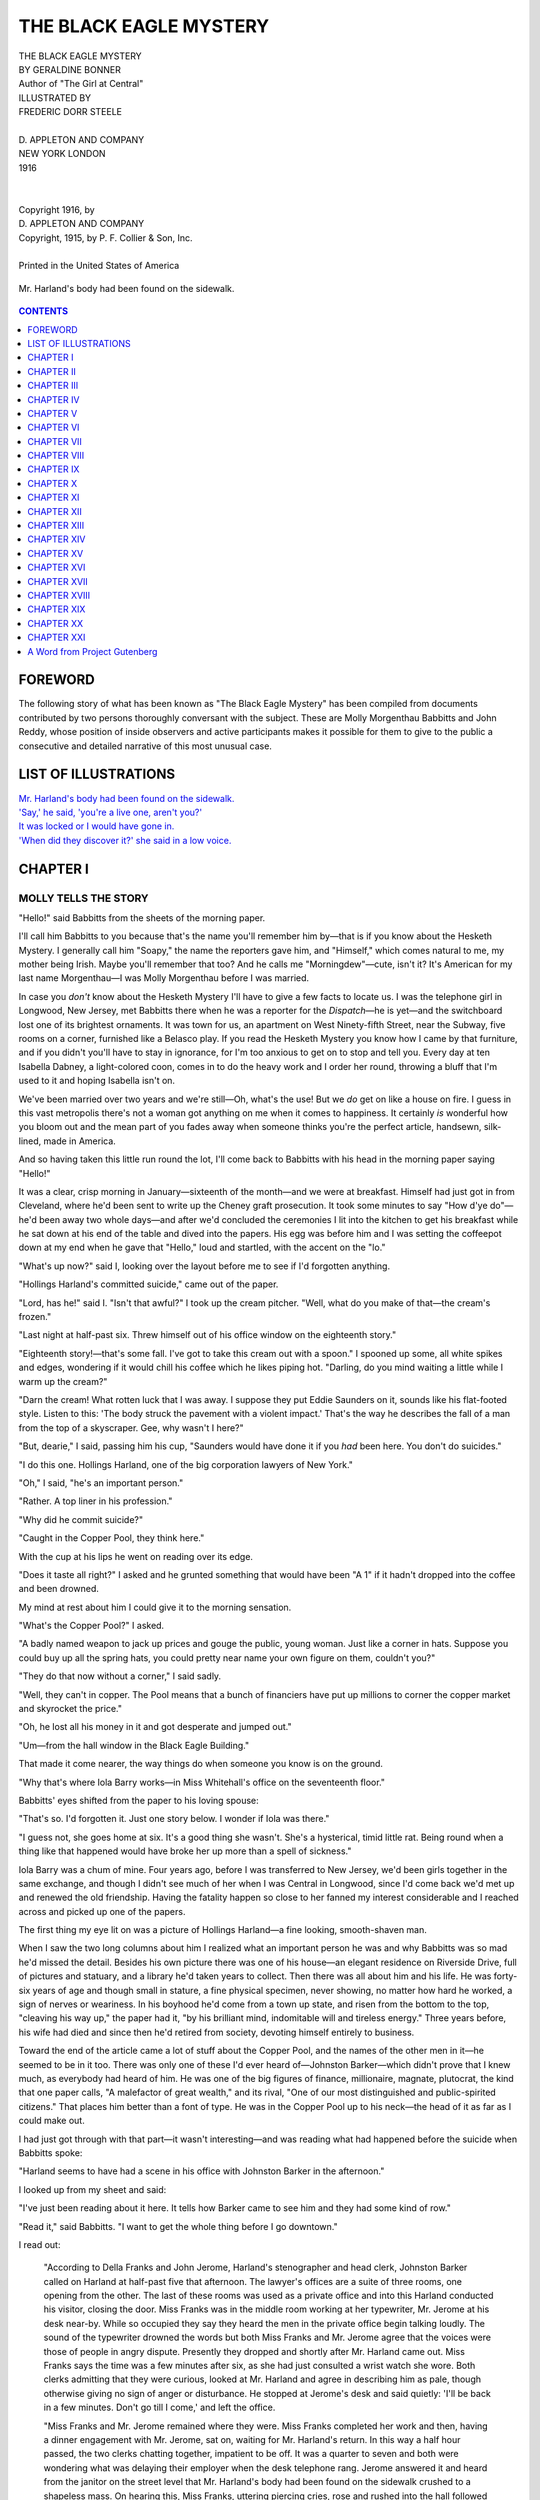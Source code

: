 .. -*- encoding: utf-8 -*-

.. meta::
   :PG.Id: 35484
   :PG.Title: The Black Eagle Mystery
   :PG.Released: 2011-03-05
   :PG.Rights: Public Domain
   :PG.Producer: Darleen Dove
   :PG.Producer: Mary Meehan
   :PG.Producer: the Online Distributed Proofreading Team at http://www.pgdp.net
   :PG.Credits: This file was produced from images generously made available by The Internet Archive/American Libraries.
   :DC.Creator: Geraldine Bonner
   :MARCREL.ill: Frederic Dorr Steele
   :DC.Title: The Black Eagle Mystery
   :DC.Language: en
   :DC.Created: 1916
   :coverpage: images/cover.jpg


=======================
THE BLACK EAGLE MYSTERY
=======================

.. _pg-header:

.. container::
   :class: pgheader

   .. style:: paragraph
      :class: noindent

   This eBook is for the use of anyone anywhere at no cost and with
   almost no restrictions whatsoever. You may copy it, give it away or
   re-use it under the terms of the `Project Gutenberg License`_
   included with this eBook or online at
   http://www.gutenberg.org/license.

   

   |

   .. _pg-machine-header:

   .. container::

      Title: The Black Eagle Mystery
      
      Author: Geraldine Bonner
      
      Release Date: March 05, 2011 [EBook #35484]
      
      Language: English
      
      Character set encoding: UTF-8

      |

      .. _pg-start-line:

      \*\*\* START OF THIS PROJECT GUTENBERG EBOOK THE BLACK EAGLE MYSTERY \*\*\*

   |
   |
   |
   |

   .. _pg-produced-by:

   .. container::

      Produced by Darleen Dove, Mary Meehan, and the Online Distributed Proofreading Team at http://www.pgdp.net.

      |

      This file was produced from images generously made available by The Internet Archive/American Libraries.


.. role:: small-caps
   :class: small-caps

.. figure:: images/cover.jpg
   :align: center

.. class:: center x-large

   | THE BLACK EAGLE MYSTERY
   | BY GERALDINE BONNER

   | Author of "The Girl at Central"

.. class:: center small

   | ILLUSTRATED BY
   | FREDERIC DORR STEELE
   |
   | D. APPLETON AND COMPANY
   | NEW YORK       LONDON
   | 1916
   |
   |
   | :small-caps:`Copyright 1916, by`
   | D. APPLETON AND COMPANY
   | :small-caps:`Copyright, 1915, by P. F. Collier & Son, Inc.`
   |
   | Printed in the United States of America

.. _`Mr. Harland's body had been found on the sidewalk.`:

.. figure:: images/illus1.jpg
   :align: center
   :alt: Mr. Harland's body had been found on the sidewalk.

   Mr. Harland's body had been found on the sidewalk.


.. contents:: CONTENTS
  :depth: 1
  :backlinks: entry



FOREWORD
========


The following story of what has been known as "The Black Eagle Mystery"
has been compiled from documents contributed by two persons thoroughly
conversant with the subject. These are Molly Morgenthau Babbitts and
John Reddy, whose position of inside observers and active participants
makes it possible for them to give to the public a consecutive and
detailed narrative of this most unusual case.




LIST OF ILLUSTRATIONS
=====================


| `Mr. Harland's body had been found on the sidewalk.`_
| `'Say,' he said, 'you're a live one, aren't you?'`_
| `It was locked or I would have gone in.`_
| `'When did they discover it?' she said in a low voice.`_



CHAPTER I
=========

MOLLY TELLS THE STORY
---------------------

"Hello!" said Babbitts from the sheets of the morning paper.

I'll call him Babbitts to you because that's the name you'll remember
him by—that is if you know about the Hesketh Mystery. I generally call
him "Soapy," the name the reporters gave him, and "Himself," which comes
natural to me, my mother being Irish. Maybe you'll remember that too?
And he calls me "Morningdew"—cute, isn't it? It's American for my last
name Morgenthau—I was Molly Morgenthau before I was married.

In case you *don't* know about the Hesketh Mystery I'll have to give a
few facts to locate us. I was the telephone girl in Longwood, New
Jersey, met Babbitts there when he was a reporter for the *Dispatch*—he
is yet—and the switchboard lost one of its brightest ornaments. It was
town for us, an apartment on West Ninety-fifth Street, near the Subway,
five rooms on a corner, furnished like a Belasco play. If you read the
Hesketh Mystery you know how I came by that furniture, and if you didn't
you'll have to stay in ignorance, for I'm too anxious to get on to stop
and tell you. Every day at ten Isabella Dabney, a light-colored coon,
comes in to do the heavy work and I order her round, throwing a bluff
that I'm used to it and hoping Isabella isn't on.

We've been married over two years and we're still—Oh, what's the use!
But we *do* get on like a house on fire. I guess in this vast metropolis
there's not a woman got anything on me when it comes to happiness. It
certainly *is* wonderful how you bloom out and the mean part of you
fades away when someone thinks you're the perfect article, handsewn,
silk-lined, made in America.

And so having taken this little run round the lot, I'll come back to
Babbitts with his head in the morning paper saying "Hello!"

It was a clear, crisp morning in January—sixteenth of the month—and we
were at breakfast. Himself had just got in from Cleveland, where he'd
been sent to write up the Cheney graft prosecution. It took some minutes
to say "How d'ye do"—he'd been away two whole days—and after we'd
concluded the ceremonies I lit into the kitchen to get his breakfast
while he sat down at his end of the table and dived into the papers. His
egg was before him and I was setting the coffeepot down at my end when
he gave that "Hello," loud and startled, with the accent on the "lo."

"What's up now?" said I, looking over the layout before me to see if I'd
forgotten anything.

"Hollings Harland's committed suicide," came out of the paper.

"Lord, has he!" said I. "Isn't that awful?" I took up the cream pitcher.
"Well, what do you make of that—the cream's frozen."

"Last night at half-past six. Threw himself out of his office window on
the eighteenth story."

"Eighteenth story!—that's some fall. I've got to take this cream out
with a spoon." I spooned up some, all white spikes and edges, wondering
if it would chill his coffee which he likes piping hot. "Darling, do you
mind waiting a little while I warm up the cream?"

"Darn the cream! What rotten luck that I was away. I suppose they put
Eddie Saunders on it, sounds like his flat-footed style. Listen to this:
'The body struck the pavement with a violent impact.' That's the way he
describes the fall of a man from the top of a skyscraper. Gee, why
wasn't I here?"

"But, dearie," I said, passing him his cup, "Saunders would have done it
if you *had* been here. You don't do suicides."

"I do this one. Hollings Harland, one of the big corporation lawyers of
New York."

"Oh," I said, "he's an important person."

"Rather. A top liner in his profession."

"Why did he commit suicide?"

"Caught in the Copper Pool, they think here."

With the cup at his lips he went on reading over its edge.

"Does it taste all right?" I asked and he grunted something that would
have been "A 1" if it hadn't dropped into the coffee and been drowned.

My mind at rest about him I could give it to the morning sensation.

"What's the Copper Pool?" I asked.

"A badly named weapon to jack up prices and gouge the public, young
woman. Just like a corner in hats. Suppose you could buy up all the
spring hats, you could pretty near name your own figure on them,
couldn't you?"

"They do that now without a corner," I said sadly.

"Well, they can't in copper. The Pool means that a bunch of financiers
have put up millions to corner the copper market and skyrocket the
price."

"Oh, he lost all his money in it and got desperate and jumped out."

"Um—from the hall window in the Black Eagle Building."

That made it come nearer, the way things do when someone you know is on
the ground.

"Why that's where Iola Barry works—in Miss Whitehall's office on the
seventeenth floor."

Babbitts' eyes shifted from the paper to his loving spouse:

"That's so. I'd forgotten it. Just one story below. I wonder if Iola was
there."

"I guess not, she goes home at six. It's a good thing she wasn't. She's
a hysterical, timid little rat. Being round when a thing like that
happened would have broke her up more than a spell of sickness."

Iola Barry was a chum of mine. Four years ago, before I was transferred
to New Jersey, we'd been girls together in the same exchange, and though
I didn't see much of her when I was Central in Longwood, since I'd come
back we'd met up and renewed the old friendship. Having the fatality
happen so close to her fanned my interest considerable and I reached
across and picked up one of the papers.

The first thing my eye lit on was a picture of Hollings Harland—a fine
looking, smooth-shaven man.

When I saw the two long columns about him I realized what an important
person he was and why Babbitts was so mad he'd missed the detail.
Besides his own picture there was one of his house—an elegant residence
on Riverside Drive, full of pictures and statuary, and a library he'd
taken years to collect. Then there was all about him and his life. He
was forty-six years of age and though small in stature, a fine physical
specimen, never showing, no matter how hard he worked, a sign of nerves
or weariness. In his boyhood he'd come from a town up state, and risen
from the bottom to the top, "cleaving his way up," the paper had it, "by
his brilliant mind, indomitable will and tireless energy." Three years
before, his wife had died and since then he'd retired from society,
devoting himself entirely to business.

Toward the end of the article came a lot of stuff about the Copper Pool,
and the names of the other men in it—he seemed to be in it too. There
was only one of these I'd ever heard of—Johnston Barker—which didn't
prove that I knew much, as everybody had heard of him. He was one of the
big figures of finance, millionaire, magnate, plutocrat, the kind that
one paper calls, "A malefactor of great wealth," and its rival, "One of
our most distinguished and public-spirited citizens." That places him
better than a font of type. He was in the Copper Pool up to his
neck—the head of it as far as I could make out.

I had just got through with that part—it wasn't interesting—and was
reading what had happened before the suicide when Babbitts spoke:

"Harland seems to have had a scene in his office with Johnston Barker in
the afternoon."

I looked up from my sheet and said:

"I've just been reading about it here. It tells how Barker came to see
him and they had some kind of row."

"Read it," said Babbitts. "I want to get the whole thing before I go
downtown."

I read out:

         "According to Della Franks and John Jerome, Harland's
         stenographer and head clerk, Johnston Barker called on Harland
         at half-past five that afternoon. The lawyer's offices are a
         suite of three rooms, one opening from the other. The last of
         these rooms was used as a private office and into this Harland
         conducted his visitor, closing the door. Miss Franks was in the
         middle room working at her typewriter, Mr. Jerome at his desk
         near-by. While so occupied they say they heard the men in the
         private office begin talking loudly. The sound of the
         typewriter drowned the words but both Miss Franks and Mr.
         Jerome agree that the voices were those of people in angry
         dispute. Presently they dropped and shortly after Mr. Harland
         came out. Miss Franks says the time was a few minutes after
         six, as she had just consulted a wrist watch she wore. Both
         clerks admitting that they were curious, looked at Mr. Harland
         and agree in describing him as pale, though otherwise giving no
         sign of anger or disturbance. He stopped at Jerome's desk and
         said quietly: 'I'll be back in a few minutes. Don't go till I
         come,' and left the office.

         "Miss Franks and Mr. Jerome remained where they were. Miss
         Franks completed her work and then, having a dinner engagement
         with Mr. Jerome, sat on, waiting for Mr. Harland's return. In
         this way a half hour passed, the two clerks chatting together,
         impatient to be off. It was a quarter to seven and both were
         wondering what was delaying their employer when the desk
         telephone rang. Jerome answered it and heard from the janitor
         on the street level that Mr. Harland's body had been found on
         the sidewalk crushed to a shapeless mass. On hearing this, Miss
         Franks, uttering piercing cries, rose and rushed into the hall
         followed by Jerome. They rang frantically for the elevator
         which didn't come. There are only two cars in the building, and
         that afternoon the express had broken and was not running.
         Getting no answer to his summons Jerome dashed to the hall
         window and throwing it up looked down on to the street, which
         even from that height, he could see was black with people. Miss
         Franks, who when interviewed was still hysterical, stood by the
         elevators pressing the buttons. In their excitement both of
         them forgot Mr. Barker who when they left was still in the back
         office."

"Um," said Babbitts. "Is that all about Barker?"

I looked down the column.

"No—there's some more in another place. Here: 'Johnston Barker, whose
interview with Harland is supposed to have driven the desperate lawyer
to suicide, was not found in his house last night. Repeated telephone
calls throughout the evening only elicited the answer that Mr. Barker
was not at home and it was not known where he was.' Then there's a lot
about him and his connection with the Copper Pool. Do you want to hear
it?"

"No, I know all that. Pretty grisly business. But I don't see why
Barker's lying low. Why the devil doesn't he show up?"

"Perhaps he doesn't like the notoriety. Does it say in your paper too
that they couldn't find him?"

"About the same. Looks to me as if there was a nigger in the woodpile
somewhere."

"Maybe he never expected the man would kill himself and he's prostrated
with horror at what he's responsible for."

Babbitts threw down his paper with a sarcastic grin:

"I guess it takes more than that to prostrate Johnston Barker. You
don't rise from nothing to be one of the plutocrats of America and keep
your conscience in cotton wool."

I turned the page of my paper and there, staring at me, was a picture of
the man we were talking about.

"Here he is," I said, "on the inside page," and then read: "'Johnston
Barker, whose interview with Hollings Harland is thought to have
precipitated the suicide and who was not to be found last evening at his
home or club.'"

Babbitts came round and looked over my shoulder:

"Did you ever see a harder, more forceful mug? Look at the nose—like a
beak. Men with noses like that always seem to me like birds of prey."

The picture did have that look. The face was thin, one of those narrow,
lean ones with a few deep lines like folds in the skin. The nose was, as
Babbitts said, a regular beak, like a curved scimitar, big and hooked. A
sort of military-looking, white moustache hid the mouth, and the eyes
behind glasses were keen and dark. I guess you'd have called it quite a
handsome face, if it hadn't been for the grim, hard expression—like it
belonged to some sort of fighter who wouldn't give you any mercy if you
stood in his way.

"It takes a feller like that to make millions in these trust-busting
days," said Babbitts.

"He looks as if he could corner copper and anything else that took his
fancy," I answered.

"If he's really flown the coop there'll be the devil to pay in Wall
Street." He gave my shoulder a pat. "Well, we'll see today and the
sooner I get on the scene of action the sooner I'll know. Good-by, my
Morningdew.—Kiss me and speed me on my perilous way."

After he'd gone I tidied up the place, had the morning powwow with
Isabella, and then drifted into the parlor. The sun was slanting bright
through the windows and as I stood looking out at the thin covering of
ice, glittering here and there on the roofs—there'd been rain before
the frost—I got the idea I ought to go down and see Iola. She was a
frail, high-strung little body and what had happened last night in the
Black Eagle Building would put a crimp in her nerves for days to come,
especially as just now she had worries of her own. Clara, her sister
with whom she lived, had gone into the hair business—not selling it,
brushing it on ladies' heads—and hadn't done well, so Iola was the main
support of the two of them. Three years ago she'd left the telephone
company to better herself, studying typing and stenography, and at first
she'd had a hard time, getting into offices where the men were so fierce
they scared her so she couldn't work, or so affectionate they scared her
so she resigned her job. Then at last she landed a good place at Miss
Whitehall's—Carol Whitehall, who had a real-estate scheme—villas and
cottages out in New Jersey.

Now while you think of me in my blue serge suit and squirrel furs, with
a red wing in my hat and a bunch of cherries pinned on my neckpiece,
flashing under the city in the subway, I'll tell you about Carol
Whitehall. She's important in this story—I guess you'd call her the
heroine—for though the capital "I"s are thick in it, you've got to see
that letter as nothing more than a hand holding a pen.

The first I heard of Miss Whitehall was nearly two years back from the
Cressets, friends of mine who live on a farm out Longwood way where I
was once Central. She and her mother—a widow lady—came there from
somewhere in the Middle West and bought the Azalea Woods Farm, a fine
rich stretch of land, back in the hills behind Azalea village. They were
going to run it themselves, having, the gossip said, independent means
and liking the simple life. The neighbors, high and low, soon got
acquainted with them and found them nice genteel ladies, the mother very
quiet and dignified, but Miss Carol a live wire and as handsome as a
picture.

They'd been in the place about a year when the railroad threw out a
branch that crossed over the hills near their land. This increased its
value immensely and folks were wondering if they'd sell out—they had
several offers—when it was announced that they were going to start a
villa site company to be called the Azalea Woods Estates. In the Autumn
when I was down at the Cressets—Soapy and I go there for Sundays
sometimes—the Cresset boys had been over in their new Ford car, and
said what were once open fields were all laid out in roads with little
spindly trees planted along the edges. There was a swell station, white
with a corrugated red roof, and several houses up, some stucco like the
station and others low and squatty in the bungalow style.

It was a big undertaking and there was a good deal of talk, no one
supposing the Whitehalls had money enough to break out in such a roomy
way, but when it came down to brass tacks, nobody had any real
information about them. For all Longwood and Azalea knew they might have
been cutting off coupons ever since they came.

As soon as the Azalea Woods Estates started they moved to town. Iola
told me they had a nice little flat on the East Side and the offices
were the swellest she'd ever been employed in. I'd never been in them,
though I sometimes went to the Black Eagle Building and took Iola out to
lunch. I didn't like to go up, having no business there, and used to
telephone her in the morning and make the date, then hang round the
entrance hall till she came down.

Besides Miss Whitehall and Iola there was a managing clerk, Anthony
Ford. I'd never seen him no more than I had Miss Whitehall, but I'd
heard a lot about him. After Iola'd told me what a good-looker he was
and how he'd come swinging in in the morning, always jolly and full of
compliments, I got a hunch that she was getting too interested in him.
She said she wasn't—did you ever know a girl who didn't?—and when I
asked her point blank, ruffled up like a wet hen and snapped out:

"Molly Babbitts, ain't I been in business long enough to know I got to
keep my heart locked up in the office safe?"

And I couldn't help answering:

"Well, don't give away the combination till you're good and sure it's
the right man that's asking for it."




CHAPTER II
==========

MOLLY TELLS THE STORY
---------------------

The Black Eagle Building is part-way downtown—not one of the
skyscrapers that crowd together on the tip of the Island's tongue and
not one of the advance guard squeezing in among the mansions of the
rich, darkening their windows and spoiling their chimney draughts—poor,
suffering dears!

As I came up the subway stairs I could see it bulking up above the
roofs, a long narrow shape, with its windows shining in the sun. It
stood on a corner presenting a great slab of wall to the side street and
its front to Broadway. There were two entrances, the main one—with an
eagle in a niche over the door—on Broadway, and a smaller one on the
side street. There is only one other very high building near there—the
Massasoit—facing on Fifth Avenue, its back soaring above the small
houses that look like a line of children's toys.

My way was along the side street, chilled by the shadow of the building,
and as I passed the small entrance I stopped and looked up. The wall
rose like a rampart, story over story, the windows as similar and even
as cells in a honeycomb. Way up, the cornice cut the blue with its dark
line. It was from that height the suicide had jumped. I thought of him
there, standing on the window ledge, making ready to leap. Ugh! it was
too horrible! I shuddered and walked on, pressing my chin into my fur
and putting the picture out of my mind.

When I turned the corner into Broadway it was brighter. The sun was
shining on the outspread wings of the eagle in his niche and turning the
icicles that hung from the window ledges into golden fringes. Near the
entrance a man in a checked jumper and peaked cap was breaking away the
bits of ice that stuck to the sidewalk with a long-handled thing like a
spade. And all about were people, queer, mangy-looking men and some
women, standing staring at the pavement and then craning their necks and
squinting up through the sunlight at the top of the building.

I sized up the man in the jumper as a janitor, and for all he seemed so
busy, you could see he was really hanging round for an excuse to talk.
He'd pick at a tiny piece of ice and skate it over careful into the
gutter when in ordinary times he'd have let it lie there, a menace to
the public's bones. Every now and then one of the people standing round
would ask him a question and he'd stop in his scraping and try to look
weary while he was just bursting to go all over it again.

"Where did he fall?" asked a chap in a reach-me-down overcoat, fringy at
the cuffs, "there?" and pointed into the middle of the street. The
janitor gave him a scornful glance, let go his hoe and spat on his hand.
He spoke with a brogue:

"No, not there. Nor there neither," he pointed some distance down
Broadway. "But there," and that time he struck on the edge of the curb
with his hoe.

A girl who was passing slowed up, her face all puckered with horror:

"Did he come down with a crash?"

The janitor drew himself up, raised his eyebrows and looked at her from
under his eyelids like she was a worm:

"Is fallin' from the top of the buildin' like steppin' from a limousine
on to a feather bed?" He turned wearily to his hoe and spoke to it as if
it was the only thing in sight that had any sense. "Crash! What'll they
be after askin' next?" Then he suddenly got quite excited, raised his
voice and stuck out his chin at the girl. "Why, the glasses off his nose
was nearly to the next corner. Didn't I meself find the mounts of them
six feet from his body? And not a bit of glass left. There's where I got
them—in the mud," he pointed out into the street and everyone looked
fixedly at the place. "Crash—and the pore corpse no more than a sack of
bones."

An old man with a white beard who'd been standing on the curb examining
the street as if he expected to find a treasure there said:

"Struck on his head, eh?"

"He did," said the janitor in a loud voice. "An' if you'd listen to me
you'd have known it without me tellin' yer."

The girl, who was sort of peeved at the way he answered her, spoke up:

"You never told it at all! You only spoke about the glasses."

The janitor gave her a look sort of enduring and patient as if, she
being a woman, he'd got to treat her gentle even if she *was* a fool.

"Say, young lady," says he, "I'm not goin' to bandy words with you. Have
it any way you like. *I* was here, *I* seen it, I seen the corpse lyin'
all bunched up, I seen the crowd, I seen the amberlanch, and I seen Mr.
Harland's clerk come down and identify the body—but maybe I don't know.
Take it or leave it—any way you choose."

The people snickered and looked at the girl, who got red and walked off
muttering. The janitor went back to picking at a piece of ice as big as
a half dollar, watching out for the next one to come along.

I hadn't phoned to Iola this time and it being an unusual occasion I
decided to go up. There were men in the entrance hall talking together
in groups and from every group I could hear the name of Harland coming
in low tones. In the elevator when the other passengers had got out, the
boy looked at me and said:

"Tough what happened here last night, ain't it?"

I agreed with him and as we shot up with the floors flashing between the
iron grills, *he* had *his* little say about it. One of the things that
seemed to trouble him most was that he hadn't been there, as the express
elevator which he ran was broken early in the afternoon and he'd gone
home before the event.

The corridor of the seventeenth floor was a bare, clean place, all
shining stone, not a bit of wood about it but the doors. At one end was
a window looking out on the Broadway side and near it the stairs went
down, concrete with a metal balustrade. I'd asked for Miss Whitehall's
office and as I got out of the car the boy had said, "First door to your
left, Azalea Woods Estates." There were two doors on each side, the
upper halves ground glass with gold lettering. Those to the right had
"The Hudson Electrical Company" on them and those to the left "Azalea
Woods Estates" with under that "Anthony Ford, Manager."

As I walked toward the first of these I could see out of the window the
great back of the Massasoit Building, tan color against the bright blue
of the sky. Pausing before I rang the bell, I leaned against the window
ledge and spied down. The street looked like a small, narrow gully,
dotted with tiny black figures, and the houses that fronted on it,
extending back to the Massasoit, no bigger than match boxes.

I pressed the bell and as I waited turned and looked down the corridor,
stretching away in its shiny scoured cleanness between the shut doors of
offices. Just beyond the elevator shafts there was a branch hall and
along the polished floor I could see the white, glassy reflection of
another window. That was on the side street, one of those I had looked
up at, and as I was thinking that, the door opened slowly and Iola
peered out, with her eyes big and scared and a sandwich in her hand.

"Good gracious, Molly!" she cried. "I'm so glad to see you. Come in."

I hesitated, almost whispering:

"Will Miss Whitehall mind?"

"She's not here. I had a phone this morning to say she was sick and
wouldn't be down, and Mr. Ford's gone out to lunch." She took me by the
hand and pulled me in, shutting the door. "Jerusalem, but it's good to
see you. I'm that lonesome sitting here I'm ready to cry."

She didn't look very chipper. Usually she's a pretty girl, the slim,
baby-eyed, delicate kind, with a dash of powder on the nose and a touch
of red on the lips to help out. But today she looked sort of peaked and
shriveled up, the way those frail little wisps of girls do at the least
jar.

"Isn't it awful?" she said as soon as she'd got me in—"Just the floor
above us!"

I didn't want her to talk about it, but she was like the janitor—only a
gag would stop her. So I let her run on while I looked round and took in
the place.

It was a fine, large room, two windows in the front and two more on the
sides. The furniture was massive and rich-looking and the rugs on the
floor as soft to your foot as the turf in the Park. On the walls were
blue and white maps, criss-crossed with lines, and pictures of houses,
in different styles. But the thing that got me was a little model of a
cottage on a table by the window. It was the cutest thing you ever
saw—all complete even to the blinds in the windows and the awning over
the piazza. I was looking at it when Iola, having got away with the
sandwich, said:

"Come on in to Mr. Ford's office while I finish my lunch. I got to get
through with it before he comes back."

I followed her into the next room, nearly as large as the one we'd been
in, with a wide window and in the center a big roll-top desk. On the
edge of this stood a pasteboard box, with some crumpled wax paper in it
and an orange. Iola sat down in the swivel chair and picking up the
orange began to peel it.

"I hardly ever do this," she explained, "but I thought Miss Whitehall
wouldn't mind today as I felt so mean I couldn't face going out to
lunch. And then it was all right as she won't be down and I'll have it
all cleared off before Mr. Ford comes back."

"Would he be mad?"

You ought to have seen the look she gave me.

"Mad—Tony Ford? It's easy seen you don't know him. She wouldn't say
anything either. She's awful considerate. But she's so sort of grand and
dignified you don't like to ask favors off her."

"Was she here when it happened last night?"

"I don't know, but I guess not. She generally leaves a little before
six. Thanks be to goodness, she told me I could go home early yesterday.
I was out of the building by half-past five." She broke the orange apart
and held out a piece. "Have a quarter?" I shook my head and she went on.
"We're all out of here soon after six. Tony Ford generally stays last
and shuts up. Did you see all the papers this morning?"

"Most of them. Why?"

"I was wondering if any of them knew that Mr. Harland and Mr. Barker
were both in here yesterday afternoon."

"It wasn't in any of the papers I saw."

"Well, they were—the two of them. And I didn't know but what the
reporters, nosing round for anything the way they do, mightn't have
heard it. Not that there was anything out of the ordinary about it. She
knew them both. Mr. Harland's been in here a few times and Mr. Barker
often."

"Why did *he* come?" I said, surprised, for Iola had never told me
they'd the magnate for a customer.

"Business," she looked at me over the orange that she was sucking, her
eyes sort of intent and curious. "Didn't I tell you that? He was going
to buy a piece of land in the Azalea Woods Estates and build a house for
his niece."

"Seems to me," I said, "that the press'll be interested to know about
those two visits."

"Well, if any reporters come snooping round here Tony Ford told me to
refer them to him or Miss Whitehall, and that's what I'm going to do."

"What time was Mr. Harland here?"

"A little after four. He and Miss Whitehall went into the private office
and had a talk. And I'll bet a new hat that he hadn't no more idea of
suicide then than you have now, sitting there before me. When he came
out he was all smiles, just as natural and happy as if he was going home
to a chicken dinner and a show afterward."

"All the papers think it was what Mr. Barker said that drove him to it."

"And they're right for a change—not that I'm saying anything against
the press with your husband in it. But it does make more mistakes than
any printed matter *I* ever read, except the cooking receipts on the
outside of patent foods. It was Barker that put the crimp in *him*."

"Then Barker came in afterward?"

"Yes, just before I left. And he and she went into the private office."

I turned in my chair and looked through the open doorway into the third
room of the suite.

"Is that the private office?" I asked.

"Yes," says Iola with a giggle, "that's its society name, but Mr. Ford
calls it the Surgery."

Before I could ask her why Mr. Ford called it that, the bell rang and
she jumped up, squashing the orange peel and bits of paper back in the
box.

"Here, you go and answer it," I said, "I'll hide this." She went into
the front office and as I pushed the box out of sight on a shelf I could
hear her talking to a man at the door. The conversation made me stand
still listening.

The man's voice asked for Miss Whitehall, Iola answering that she wasn't
there.

"Where is she?" said the man, gruff and abrupt it seemed to me.

"In her own home—she hasn't come down today at all."

"Is she coming later?"

"No, she's sick in bed."

There was a slight pause and then he said:

"Well, I got to see her. I've notes here that are overdue and the
endorsee's dead."

"Endorsee?" came Iola's little pipe, full of troubled surprise, "who's
he?"

"Hollings Harland who killed himself last night. What's her address?"

I could hear Iola giving it and the man muttering it over. Then there
was a gruff "Good morning" and the door snapped shut.

Iola came back, her eyes big, her expression wondering.

"What do you suppose that means?" she said.

I didn't know exactly myself but—notes, endorsee dead!—it had a bad
sound. As Iola reached down her lunch box and tied it up, talking
uneasily about the man and what he'd wanted, I remembered the gossip in
New Jersey when Miss Whitehall started her land scheme. There'd been
rumors then that maybe she was backed, and if Hollings Harland had been
behind it—My goodness! you couldn't tell what might happen. But I
wasn't going to say anything discouraging to Iola, so to change the
subject I moved to the door of the private office and looked in.

"Why does Mr. Ford call this the surgery?"

At the mention of the managing clerk Iola brightened up and said with a
smirk:

"Because it's where Miss Whitehall chloroforms her clients with her
beauty and performs the operation of separating them from their money.
He's always saying cute things like that."

We stood in the doorway and looked in. It was a smaller room than the
others, but furnished just as richly, with a mahogany center table, big
leather-covered armchairs and photographs of foreign views on the walls.
In one corner was an elegant, gold-embossed screen, that, when I spied
behind it, I saw hid a washstand. It was the last room of the suite and
had only one door that led into the office we'd been sitting in. In the
outside wall was a window from which you could see way over the city—a
wonderful view.

I walked to it and looked out. Over the roofs and chimneys I caught a
glimpse of the Hudson, a silvery gleam, and the Hoboken hills beyond.
Pressing my forehead against the glass I glimpsed down the sheer drop of
the walls to the roof of a church—a flat, black oblong with a squatty
dome at one end—squeezed as close as it could get against the lower
stories. Back of that were old houses, dwellings that would soon be
swept away, the yards behind them narrow strips with the separating
fences as small as lines made by a pencil.

I was so interested that for a moment I forgot Iola, but she brought me
back with a jerk.

"It was in the room above this that Mr. Harland was sitting with Mr.
Barker, before it happened."

"You don't say," I answered. "Is it like this?"

"Exactly the same. I've seen it—one day when the boss was away and I
went up with Della Franks. They were in there just as we are in here and
then he went out this way—"

The door had been partly pushed to and she started to illustrate how he
had left the room, brushing round its edge. Something caught her, there
was a sound of ripping and she stopped, clapping her hand on her back:

"There go my pleats—Ding it!" she craned round over her shoulder trying
to see the back of her skirt. "What's got me? Oh, the key. Well what do
you make of that—caught me like a hook."

She drew her dress off the key, which fell out of the lock on to the
floor.

"It's only ripped," I said consolingly. "I can pin it for you."

"Well, there's always something to be thankful for," she said, as I
pinned her up. "But it's an unlucky day, I can feel *that*. That key's
never before been on the inside of the door." She bent and picked it up.
"I'd like to know what smart Aleck changed it."

"Probably the scrubwoman."

"I guess so," she grumbled, "put it on the wrong side where it waited
patiently and then got its revenge on me. Such is life among the lowly."

That night Babbitts was late for dinner. I expected it but Isabella, who
says she never lived out except in families where the husband comes home
at six like a Christian, was getting restive about the chops, when he
finally showed up, tired as a dog.

"My Lord!" he said, as I helped him off with his coat. "What a day!"

"Because of the suicide?"

"Outcome of the suicide and all the rest of it. The wildest panic on
the Street. The Copper Pool's gone smash. Let's have something to eat.
I've had no lunch and I'm famished."

When we were at table and the edge off his hunger he told me more:

"It began this morning, and this afternoon when there was still no trace
of Barker—Gee whizz! it was an avalanche."

"You mean he's *gone*? Disappeared?"

"That's the way it looks. They had their suspicions when they couldn't
find him last night. And today—nobody knows a thing about him at his
house or his office, can't account for it, don't understand. Then we
turned up something that looked like a clincher. One of his motors, a
limousine, and his chauffeur, fellow called Heney, have disappeared
too."

"What do they say about that at the house?"

"Same thing—know nothing. Nobody was in the garage from six to
half-past eight. When the other men who sleep there came back Heney and
the limousine were gone."

"Did anyone see Barker at the Black Eagle Building?"

"No—that's the strongest proof that he's decamped. You'd suppose with
such a scene as that going on he'd have shown up. But not a soul's been
found who saw him there. If he wanted to slip out quietly he could
easily have done it. Jerome and the Franks girl say they were so
paralyzed they never gave him another thought and he could have passed
behind them, as they stood in the corridor, and gone down by the side
stairs. There's another flight round the corner on the branch hall. The
street on that side was deserted—the boys say every human being in the
neighborhood was round on the Broadway front."

"But, but," I stammered, for I couldn't understand it all, "what's he
done? What's the reason for his going?"

"Reason!" said Babbitts with a snort. "Believe me, there's reason
enough. Somebody's welched on the Copper Pool and they think it's he and
that he's disappeared with twenty million."

"Twenty million! How could he?"

"By selling out on the rest of the crowd. They think he's been selling
copper to the Pool itself of which he was the head."

"Was that what he and Mr. Harland were supposed to be quarreling about
yesterday afternoon?"

"Yes. The idea now is that Harland, who was one of the Copper crowd,
suspected and accused him, that there was a fierce interview in the
course of which the lawyer realized he was beaten and ruined."

"Good gracious!" I said. "What are they going to do with him?"

"If he doesn't show up, go after him. A group of ruined financiers
doesn't kneel down and pray for their money to come back. And they've
got a man looking after their interests who's a lightning striker. A
friend of yours. Guess who?"

"Wilbur Whitney!" I crowed.

"The same," said Babbitts.

"Then," I cried, "they'll have him and the twenty millions served up on
a salver before the week's out."

If you don't know the story of the Hesketh Mystery you don't know who
Wilbur Whitney is, so I'll tell you here. He's one of the biggest
lawyers in New York and one of the biggest men anywhere. You'd as soon
suspect that an insignificant atom like me would know a man like him as
that the palace ashman would know the Czar of Russia, but I do, well—I
guess I'm not stretching things if I say we're friends. The Babbitts and
the Whitneys don't exchange calls, but they think a lot of each other
just the same. And it's my doing, little Molly's—yes, sir, the
ex-telephone girl. In the Hesketh case I did a job for Mr. Whitney that
brought us together, and ever since it's been kindnesses from the big
house off Fifth Avenue, to the little flat on Ninety-fifth Street. He
doesn't forget—the real eighteen-carat people never do—and he'll send
me tickets for the opera one night and tip off Soapy to a bit of news so
he'll get a scoop the week after. Oh, he's just *grand*!

And right in his office—Mr. Whitney's assistant this year—is one of
our realest, truest, dearest pals, Jack Reddy. If this is your first
acquaintance with me you don't know much about him and I'll have to give
you a little sketch of him for he's got a lot to do with this story.

To look at he's just all right, brown with light-colored hair and gray
eyes, over six feet and not an ounce of fat on him. It's not because
he's my friend that I'm saying all this, everybody agrees on it. He's
thirty years old now and not married. That's because of a tragedy in his
life: the girl he loved was killed nearly three years ago. It's a long
story—I can't stop to tell it to you—but it broke him up something
dreadful, though I and Babbitts and all of us know it was better that he
shouldn't have married her. Ever since I've been hoping he'd meet up
with his real affinity, someone who'd be the right woman for him. But he
hasn't so far. Babbitts says the girl isn't born I'd think good
enough—but I don't know. I guess in the ninety millions of people we've
got scattered round this vast republic there's a lady that'll fill the
bill.

Once I had a crush on him—Babbitts teases me about it now—but it all
faded away when Himself came along with his curly blond hair and his
dear, rosy, innocent face. But Jack Reddy's still a sort of hero to me.
He showed up so fine in those old dark days and he's showed up fine ever
since—don't drop off his pedestal and have to be boosted back. I've put
several people on pedestals and seen them so unsteady it made me
nervous, but he's riveted on.

He's got a country place out in New Jersey—Firehill—where he used to
live. But since he's been with Mr. Whitney he stays in town, only going
out there in summer. His apartment's down near Gramercy Park—an elegant
place—where his two old servants, David and Joanna Gilsey, keep house
for him and treat him like he was their only son. Babbitts and I go
there often, and Gee, we do have some eats!

"Well," I said, wagging my head proud and confident at Babbitts, "if
Wilbur Whitney and Jack Reddy are out to find that Barker man, they'll
do it if he burrows through to China."




CHAPTER III
===========

JACK TELLS THE STORY
--------------------

The appalling suicide of Hollings Harland, followed by the
non-appearance of Johnston Barker, precipitated one of the most
spectacular smashes Wall Street had seen since the day of the Northern
Pacific corner. It began slowly, but as the day advanced and no news of
Barker was forthcoming it became a snowslide, for the rumor flew through
the city that there had been a "welcher" in the pool and that the
welcher was its head—Barker himself.

For years the man had loomed large in the public eye. He was between
fifty and sixty, small, wiry, made of iron and steel with a nerve
nothing could shake. Like so many of our big capitalists, he had begun
life in the mining camps of the far Northwest, had never married, and
had kept his doors shut on the world that tried to force his seclusion.
Among his rivals he was famed for his daring, his ruthless courage and
his almost uncanny foresight. He was a financial genius, the making of
money, his life. But as one coup after another jostled the Street, the
wiseacres wagged their heads and said "Some day!" It *looked* now as if
the day had come. But that such a man had double-crossed his associates
and cleaned them out of twenty millions seemed incredible.

It was especially hard to believe—for us I mean—as on the morning of
January 15 he had been in the Whitney offices conferring with the chief
on business. His manner was as cool and non-committal as usual, his head
full of plans that stretched out into the future. Nothing in his words
or actions suggested the gambler concentrated on his last and most
tremendous coup. Only as he left he made a remark, that afterward struck
us as significant. It was in answer to a query of the chief's about the
Copper Pool:

"There are developments ahead—maybe sensational. You'll see in a day or
two."

It was the second day after the suicide and in the afternoon, having a
job to see to on the upper West Side, I decided to drop in on Molly
Babbitts and have a word with her. I always drop in on Molly when I
happen to be round her diggings. Three years ago, after the calamity
which pretty nearly put a quietus on me for all time, Molly and I
clasped hands on a friendship pact that, God willing, will last till the
grass is growing over both of us. She's the brightest, biggest-hearted,
bravest little being that walks, and once did me a good turn. But I
needn't speak of that—it's a page I don't like to turn back. It's
enough to say that whatever Molly asks me is done and always will be as
long as I've breath in my body.

As I swung up the long reach of Central Park West—she's a few blocks in
from there on Ninety-fifth Street—my thoughts, circling round the
Harland affair, brought up on Miss Whitehall, whose offices are just
below those of the dead man. I wondered if she'd been there and hoped
she hadn't, a nasty business for a woman to see. I'd met her several
times—before she started the Azalea Woods Estates scheme—at the house
of a friend near Longwood and been a good deal impressed as any man
would. She was one of the handsomest women I'd ever seen, dark and tall,
twenty-five or -six years of age and a lady to her finger tips. I was
just laying round in my head for an excuse to call on her when the villa
site business loomed up and she and her mother whisked away to town.
That was the last I saw of them, and my fell design of calling never
came off—what was decent civility in the country, in the town looked
like butting in. Bashful? Oh, probably. Maybe I'd have been bolder if
she'd been less good-looking.

Molly was at home, and had to give me tea, and here were Soapy's cigars
and there were Soapy's cigarettes. Blessed little jolly soul, she
welcomes you as if you were Admiral Dewey returning from Manila Bay.
Himself was at the Harland inquest and maybe he and the boys would be
in, as the inquest was to be held at Harland's house on Riverside Drive.
So as we chatted she made ready for them—on the chance. That's Molly
too.

As she ran in and out of the kitchen she told me of a visit she'd paid
the day before to Miss Whitehall's office and let drop a fact that gave
me pause. While she was there a man had come with a note from some bank
which, from her description, seemed to be protested. That was a
surprise, but what was a greater was that Harland had been the endorsee.
Out Longwood way there'd been a good deal of speculation as to how the
Whitehalls had financed so pretentious a scheme. Men I knew there were
of the opinion there had been a silent partner. If it was Harland—who
had a finger in many pies—the enterprise was doomed. I sat back puffing
one of Babbitts' cigars and pondering. Why the devil *hadn't* I called?
If it was true, I might have been of some help to them.

Before I had time to question her further, the hall door opened and
Babbitts came in with a trail of three reporters at his heels. I knew
them all—Freddy Jaspar, of the *Sentinel*, who three years ago had
tried to fix the Hesketh murder on me and had taken twelve months to
get over the agony of meeting me, Jones, of the *Clarion*, and Bill
Yerrington, star reporter of a paper which, when it couldn't get its
headlines big enough without crowding out the news, printed them in
blood red.

They had come from the inquest and clamored for food and drink, crowding
round the table and keeping Molly, for all her preparations, swinging
like a pendulum between the kitchen and the dining-room. I was keen to
hear what had happened, and as she whisked in with Jaspar's tea and
Babbitts' coffee, a beer for Yerrington and the whiskey for Jones, they
began on it.

There'd been a bunch of witnesses—the janitor, the elevator boy,
Harland's stenographer who'd had hysterics, and Jerome, his head clerk,
who'd identified the body and had revealed an odd fact not noticed at
the time. The front hall window of the eighteenth story—the window
Harland was supposed to have jumped from—had been closed when Jerome
ran into the hall.

"Jerome's positive he opened it," said Babbitts. "He said he remembered
jerking it up and leaning out to look at the crowd on the street."

"How do they account for that?" I asked. "Harland couldn't have stood on
the sill and shut it behind him."

Jaspar explained:

"No—It wasn't that window. He went to the floor below, the seventeenth.
The janitor, going up there an hour afterward, found the hall window on
the seventeenth floor wide open."

"That's an odd thing," I said—"going down one story."

"You can't apply the ordinary rules of behavior to men in Harland's
state," said Jones. "They're way off the normal. I remember one of my
first details was the suicide of a woman, who killed herself by
swallowing a key when she had a gun handy. They get wild and act wild."

Yerrington, who was famous for injecting a sinister note into the most
commonplace happenings, spoke up:

"The window's easily explained. What is queer is the length of time that
elapsed between his leaving the office and his fall to the street. That
Franks girl, when she wasn't whooping like a siren in a fog, said it was
6.05 when he went out. At twenty-five to seven the body fell—half an
hour later." He looked at me with a dark glance. "What did he do during
that time?"

"I'll tell you in two words," said Jaspar. "Stop and think for a moment.
What was that man's mental state? He's ruined—he's played a big game
and lost. But life's been sweet to him—up till now it's given him
everything he asked for. There's a struggle between the knowledge that
death is the best way out and the desire to live."

"To express it in language more suited to our simple intellects," said
Jones, "he's taken half an hour to make up his mind."

"Precisely."

"Where did he spend that half hour?" said Yerrington, in a deep,
meaningful voice.

"Hi, you Yerrington," cried Babbitts, "this isn't a case for posing as
Burns on the Trail. What's the matter with him spending it in the
seventeenth floor hall?"

Molly, who was sitting at the head of the table in a mess of cups and
steaming pots, colored the picture.

"Pacing up and down, trying to get up his nerve. Oh, I can see him
perfectly!"

"Strange," said Yerrington, looking somberly at the droplight, "that no
one saw him pacing there."

"A great deal stranger if they had," cut in Jones, "considering there
was no one there to see. It was after six—the offices were empty."

They had the laugh on Yerrington who muttered balefully, dipping into
his glass.

"It fits in with the character of Harland," I said, "the stuff in the
papers, all you hear about him. He was an intellect first—cool,
resolute, hard as a stone. That kind of man doesn't act on impulse. As
Mrs. Babbitts says, he probably paced up and down the empty corridor
with his vision ranging over the situation, arguing it out with himself
and deciding death was the best way. Then up with the window and out."

"Do you suppose Mr. Barker had any idea he was going to do it when he
left?" Molly asked.

Babbitts laughed.

"Ask us an easier one, Molly."

Jaspar answered her, looking musingly at the smoke of his cigarette.

"I guess Barker wasn't bothering much about anybody just then. His own
get-away was occupying *his* thoughts."

"You're confident he's lit out?" said Jones.

"What else? Why, if he wasn't lying low in that back room, didn't he
come out when he heard Miss Franks' screams? Why hasn't he showed up
since? Where is he? That idea they've got in his office that he may have
had aphasia or been kidnapped is all tommyrot. They've got to say
something and they say that. The time was ripe for his disappearance and
things worked out right for him to make it then and there. If he didn't
slip out while Miss Franks and Jerome were at the hall window, he did it
after they'd gone down. It was nearly an hour before the police went
up. He could have taken his time, quietly descended the side stairs and
picked up his auto which was waiting in some place he'd designated."

"That's the dope," said Babbitts. "And it won't be many more 'sleeps,'
as the Indians say, before that car is run to earth. You can't hide a
man and a French limousine for long."

He was right. Johnston Barker's car was located the next day and the
public knew that the head of the Copper Pool had disappeared by design
and intention. His clerks and friends who had desperately suggested loss
of memory, kidnapping, accident, were silenced. Their protesting voices
died before evidence that was conclusive. Judge for yourself.

On the morning of January the eighteenth, Heney, the chauffeur, turned
up in the Newark court, telling a story that bore the stamp of truth. At
five o'clock on the day of the suicide he had received a phone message
in the garage from Barker. This message instructed him to take the
limousine that evening at 8.15 to the corner of Twenty-second Street and
Ninth Avenue. There he was to wait for his employer, but not in any
ordinary way. The directions were explicit and, in the light of
subsequent events, illuminating. He was not to stop but to move about
the locality, watching for Barker. When he saw him he was to run along
the curb, slowing down sufficiently for the older man to enter the car.

From there he was to proceed to the Jersey Ferry, cross and continue on
to Elizabeth. The objective point in Elizabeth was the railway depot,
but instead of going straight to it, the car was to stop at the foot of
the embankment on the Pennsylvania side, where Barker would alight.
Further instructions were that Heney was to mention the matter to no
one, and if asked on the following day of Barker's whereabouts, deny all
knowledge of it. Pay for his discretion was promised.

Heney said he was astonished, as he had been in Barker's employment two
years and never piloted the magnate on any such mysterious enterprise.
But he did what he was told, sure of his money and trusting in his boss.
At the corner of the two streets he saw no one, looped the block, and on
his return made out a figure moving toward him that slowed up as he came
in sight. He ran closer and by the light of a lamp recognized Barker;
and skirted the curb as he'd been ordered. With a nod and glance at him,
Barker opened the car door and entered.

The run to Elizabeth was made without incident. Heney stopped the car at
the Pennsylvania side of the culvert, above which the station lights
shone. Barker alighted and with a short "Good night" mounted the steps
to the depot.

On the way home, going at high speed, Heney, rounding a corner, ran into
a wagon and found himself face to face with a pair of angry farmers.
They haled him before a magistrate to whom he gave a false name,
representing himself as a chauffeur joy-riding in a borrowed car. He
told this lie hoping to be able to hush the matter up the next day.

When he read of his boss' disappearance in the papers he was uneasy,
knowing discovery could not be long postponed. The number of the
car—overlooked in the rush of bigger matters—was made public in the
evening papers of the seventeenth. Then he knew the game was up,
admitted his deception and the identity of his employer.

Inquiries at the Elizabeth depot confirmed his story. The Jersey Central
and Pennsylvania tracks run side by side through the station. At
nine-thirty on the night of January fifteenth the ticket agent of the
Pennsylvania Line remembered selling a Philadelphia ticket to a man
answering the description of Barker. He did not see this man board the
train, being busy at the time in his office. None of the train officials
had any recollection of such a passenger, but as the coaches were full,
the coming and going of people continuous, he might easily have been
overlooked.

After this there was no more doubt as to Barker's flight. The papers
announced it to an amazed public, shaken to its core by the downfall of
one of its financial giants. The collapse of the Copper Pool was
complete and Wall Street rocked in the last throes of panic. From the
wreckage the voices of victims called down curses on the traitor, the
man who had planned the ruin of his associates and got away with it.

They congregated in the Whitney office where the air was sulphurous with
their fury. And from the Whitney office the Whitney detectives, Jerry
O'Mally at their head, slipped away to Philadelphia, with their noses to
the trail. With his picture on the front page of every paper in the
country it would be hard for Barker to elude them, but he had three
days' start, and, as O'Mally summed it up, "It has only taken seven to
make the world."




CHAPTER IV
==========

MOLLY TELLS THE STORY
---------------------


The day after the Harland inquest I meant to go down and see Iola and
find out if she'd heard anything from Miss Whitehall. But that day I got
sidetracked some way or other and the next it rained.

Usually I don't mind rain, but this was the real wet, straight kind that
would get in at you if you wore a diver's suit. As I stood at the parlor
window, looking down at the street all pools and puddles, with the walls
shining under a thin glaze of water, and the umbrellas like wet, black
mushrooms, I got faint-hearted. I could just as well phone, and if
anything had transpired (it was the business I was uneasy about) go down
and help Iola through the fit of blind staggers she'd be bound to have.

So presently it was:

"Hello, Iola, I was coming down today but it's too moistuous."

Then Iola's voice, sort of groaning:

"Oh, Molly, is that you? I *do* wish it had been fine and you'd have
come."

"Why—anything wrong?"

"Oh, yes, everything. Miss Whitehall isn't back yet, and Mr. Ford's
hardly been in at all and has such a gloom on him you wouldn't know him,
and I'm awful discouraged."

"Have you tried to see Miss Whitehall?"

"No, I can't seem to get up enough spunk."

"Why don't you phone her?"

"Well, I don't know, I'm sort of scared of what I'll hear. I thought I'd
better sit around and wait, and then I thought I ought to find out, and
between the two—Oh, dear, *what's the use*!"

That was just like Iola. The only way you can be sure she's got a mind
at all is the trouble she has making it up. If it's true that men like
the helpless kind she ought to have a string of lovers as long as the
line at the box office when Caruso sings *Pagliacci*. I wonder *I* ever
got married!

"Tell you what, girlie," I said, "you come up tonight and dine with me.
Himself is going to be late and we two bandits will steal out after
dinner and make a raid on Miss Whitehall's."

Even then she hung back. I had to coax and urge and it was only me
promising I'd see her through and if necessary ask the questions, made
her finally agree.

The rain held on all day and it was teeming when we started out. Miss
Whitehall's flat was on the other side of town—the East Sixties—and we
had to go round the Park, crowding on and off cars, fighting our way
through packs of people, Iola clawing at my back and catching her
umbrella in men's hats and women's hair till you'd think she did it on
purpose. When we got to the street we turned east, walking from Madison
Avenue over Park with its great huge apartment houses, and then on a
ways—not far, but far enough to make you feel Miss Whitehall's home
wasn't as stylishly located as her office. Iola was that nervous I was
afraid she'd forget the number, but we found it, on a corner over a drug
store, where there were large, glassy bottles in the window and
advertisements of ladies offering pills and candy with such glad,
inviting smiles you'd know it was damaged stock.

The entrance was round on the side, and as we stood in the vestibule,
dimly lit, with a line of letter boxes on each side, I couldn't help but
whisper:

"You'd never think from her offices she'd live over a store."

And Iola answered, pushing the button under a letter box marked "Mrs.
Serena Whitehall."

"It's a shock to me. I'd no more connect her with a push-button than I
would you with a glass-topped entrance and a man in knee pants."

The door clicked and we went up the stairs, one feeble little electric
bulb furnishing the light. There was a smell in the air like one of the
tenants had had lamb stew for dinner and another was smoking the kind of
cigar that tells you it's strong and hearty half a block off. The
first-floor landing was hers—a card in a frame by the door told us
so—and we pressed on the bell, hearing it give a loud, whirring ring
inside.

The door was opened by a young girl, very neat in a black dress and
white apron. She was sure we couldn't speak to Miss Whitehall, but
perhaps Mrs. Whitehall would see us and she showed us up the tiny little
hall into the dining-room. I'd never have believed a room furnished so
plain could be so elegant. There was a square of brown carpet on the
floor and ecru linen curtains—no lace, just hemstitched—at the windows
and on the side table some silver; yet it had a refined, classy look.
Two doors opened from it, one into the hall hung with a blue portière
and double ones that I guessed led into the parlor. We could hear voices
coming from there, low and murmuring.

By this time Iola was that nervous she was licking her lips with her
tongue like a baby that's had a sugar stick. I was just edging round to
give her a dig and whisper, "Brace up," when the curtain into the hall
was lifted and a lady came in.

As she was well along in years—near to fifty I'd say—I knew she was
Mrs. Whitehall. She was very dignified and gentle, with black hair
turning gray and lots of lines on her forehead and round her eyes, which
were dark like her hair and had a sad, weary expression. I guessed she'd
been handsome once, but she looked as if she'd had her troubles, and
when I heard her voice, low and so quiet, there was something in it that
made me feel she was having them still.

I'd promised to be spokesman and not seeing any reason to waste time I
went straight to the point. Mrs. Whitehall stood listening, her hands
clasped on the back of a chair, her eyes on the little fern plant in the
center of the table.

"Perhaps it would be best," she said, in that soft, faded sort of voice,
"if Miss Barry were to see my daughter. I hardly know what to say to
her."

She turned and left the room by the hall door and Iola gasped at me:

"Oh, Molly, it's true!"

"Don't cross your bridges till you come to them," I said, but all the
same, I thought it looked bad.

"What'll I do if the business shuts down?"

"Shut up till you know if it does," I whispered back.

The double doors rolled back and Mrs. Whitehall stood between them. She
looked at Iola.

"If you'll come in here, Miss Barry," she said, "my daughter will see
you."

It was plain she didn't expect me, so I stood by the table without
moving. As Mrs. Whitehall drew back and before Iola got to the doorway,
there was a moment when I saw into the room. It looked real artistic,
flowered cretonne curtains, wicker chairs with cushions and low
bookcases around the walls, the whole lit up by the yellow glow of
lamps. But I wasn't interested in the furniture—what caught my eye was
a couch just opposite the open door, on which a woman was lying.

There was a lamp on a stand beside her and its light fell full over her.
If I hadn't known Carol Whitehall was there I'd have guessed right off
it was she from the likeness to her mother. She had just the same hair
and deep, rich-looking eyes except in her the hair was black as night
and the eyes were young. She had a newspaper in her hand and as the
doors opened she'd looked up, intent and questioning, and I saw she was
beautiful. She was like a picture, leaning forward with that inquiring
expression, her features clear in the flood of soft light. I got an
impression of her then that I've never forgotten—of force and strength.
It didn't come from anything especial in her face, but from something in
her general makeup, something vivid and warm, like she was alive
straight through.

They stayed in the room some time while I sat waiting. I'd sized up
everything in sight, especially two little glass lamps on the sideboard
that I thought would be a nice present for Babbitts to give me on my
next birthday, when the doors slid back and Iola came in. She didn't say
anything and seemed in a hurry to be off. Mrs. Whitehall showed us out,
very polite but depressed, and when the door was shut on us and we stole
down the stairs, I felt the worst had come. In the vestibule I looked at
Iola and said: "Well?"

She was struggling with her umbrella, her face bent over it.

"Fired!" she answered in a husky voice.

The rain was coming down in torrents, and wanting to cuddle up
comforting against her, I didn't raise my umbrella and we walked up the
street, squeezed together, with the downpour spattering around us.
Believe me, the water fell under Iola's umbrella pretty nearly as heavy
as it did outside it. Miss Whitehall was broke. Mr. Harland *had* been
her financial backer and now she was ruined and the business would
close. The surprise and horror of the whole thing had prostrated her and
as soon as she was better she'd wind up the Azalea Woods Estates and try
and sublet her offices, on which she had still a six months' lease.

"She was awful sweet," Iola sobbed. "She gave me a full month's salary
and said she'd meant to keep me forever. Oh, Molly, why did it have to
happen?"

I squeezed her and said:

"That's all right, dearie. We'll all hustle and get you another job. I
got lots of money and what's mine's yours—the way it always is between
good and true friends."

But Iola wouldn't be comforted.

"I can't take your money. I never took a cent yet. And I thought I was
fixed for life. I thought even if the business didn't pan out big she'd
marry Mr. Barker and get a place for me."

"Marry Mr. Barker!" I cried out astonished.

"Yes—that's what I thought was coming."

Believe *me*, I was surprised. She'd never dropped a hint of it.

"Why didn't you tell me that before?" I asked.

"Because Tony Ford told me not to. He said I wasn't to tell
anybody—that Barker being such a big bug it would get in the papers and
that might break it all up."

"But are you *sure*? Did he act like he was in love with her?"

We were passing one of those arc lights on Park Avenue, and the scornful
look she cast at me, tears and all, was plain.

"Wouldn't you think a man was in love—even if he was a magnate—who'd
buy a house and lot just for an excuse to *see* a lady?"

"Did you ever *hear* him making love to her?"

"No—but I didn't need to. I've been made love to enough myself to know
the signs without hearing. First it was all business, and I believed it
was only that. Then, one day when Mr. Ford was out, he came in and
lingered round making conversation. You know the way they do it, and for
all he was a magnate Mr. Barker was just the same as the errand boy.
That's the way it is with men—they got no variety. He wanted to know
about her home and the farm and before that. Oh, Indiana, a fine state,
Indiana! It made me laugh to see him with his hook nose and gray hair
handing out the same line of talk that Billy Dunn gave me when I was in
the linen envelope place."

"Did *she* seem to care for him?"

"Not at first. She was very formal, just a bow and then right off about
the bungalow. But *he* had the symptoms from the start—looking at her
like he couldn't take his eyes off and not caring whether the bungalow
was as small as a hencoop or as big as the Waldorf.

"They went along that way for a while then something happened—a fight,
I guess when Tony Ford and I weren't there. Anyhow, after it she was so
cold and distant you'd wonder he had the nerve to come. Then one
afternoon he came in and asked her low—I heard him—if he could have a
few words with her in the private office. She hesitated but I guess she
couldn't see her way to refusing, so in they went and had a long powwow.
Whatever it was they said to each other it smoothed out all the
wrinkles. After that she was as different to him as summer is to winter.
In my own mind I thought they were engaged, for she'd brighten up when
he came in and *smile*. I never saw her smile like that at anyone, and
once when they thought I couldn't hear I heard him call her 'dear.'
They'd go into the private office and talk. Gee! how they talked! And
always low like they were afraid Tony Ford and I might overhear. And on
the top of all *that* he disappears."

"Perhaps that's why she's been sick."

"Sure it is. It's bad enough to lose your own money, but wouldn't it
make you sick to lose millions, let alone the man you're in love with,
even if he has a nose you could hang an umbrella on?"

"Poor thing!" I said, for I could see now what the lady lying on the
couch had been up against.

"We're all poor things," said Iola, beginning to get sorry for herself
again. "Miss Whitehall, and the man that's dead, and Tony Ford who's
lost his job, and me, poor unfortunate me, that I thought was on velvet
for the rest of my days."

Babbitts didn't get home till late that night, but I was so full of what
Iola had said that I waited up for him. When he did come, he hadn't but
one kiss, when I pulled away from him and told him.

"Doesn't it seem to you, Soapy," I said, "that that story ought to go
back to Mr. Whitney?"

He looked at me sideways with a sly, questioning glance.

"Why?" he asked.

"Why, if Barker's in love with her don't you think maybe he'll try and
creep back or get in touch with her some way?"

He burst out laughing.

"Oh, Morningdew, there's a lot of nice things about you, but one of the
nicest is that you never disappoint a fellow. I was wondering if you'd
see it. Go back to Mr. Whitney? It'll go back the first thing tomorrow
morning and you'll take it."




CHAPTER V
=========

MOLLY TELLS THE STORY
---------------------


The next morning Babbitts and I started out for the offices of Whitney &
Whitney. They're far downtown, near Wall Street, way up in the top of a
skyscraper where the air is good even in summer. I'd been in them
before, and it was funny as we shot up in the elevator to think of those
first visits, when I was so scared of Mr. Whitney—"the chief," as Jack
Reddy calls him, and it's his name all right.

We were shown right into his office, like we'd come with a
million-dollar lawsuit, and when he saw me he got up and held out his
big, white hand.

"Well, well, Molly! How's the smartest girl in New York?" Then he looked
from me to Babbitts with a twinkle in his eye. "She's looking fine, my
boy. You've taken good care of her." And then back to me, "Treats you
well, eh? If he *doesn't*—remember—Whitney & Whitney's services are
yours to command."

That's the way he is, always glad to see you, always with his joke. But,
there's another side to him—a sort of terrible, fierce quiet—I've seen
it and—Gee whiz! If he ever got after me the way I once saw him get
after a man he thought was guilty I'd crawl under the table and die
right there on the carpet. He isn't a bit good-looking—a big, clumsy
sort of man, stoop-shouldered, and with a head of rough gray hair and
eyes set deep under bushy brows. When he questions you those eyes look
at you kind and pleasant—but, *forget it*! There's not a thing they
don't see. *You* think your face is solid flesh and blood. It is to
most—but to Mr. Whitney it's no more than a pane of glass.

His son George—he was there and Jack Reddy too—doesn't favor his
father. He's an awful stylish chap, with blond hair sleeked down on his
skull, and glasses set pert on the bridge of his nose. They say he's
smart, but not as big as the old man, and he hasn't got the same genial,
easy way. But he's always very cordial to us, and even if he wasn't his
father's son and a close friend of Jack Reddy's, I guess I'd like him
anyhow.

They were very interested in what I had to say, but with Mr. Whitney
himself you never can guess what he thinks. He sits listening, slouched
down in his armchair, with his shirt bosom crumpled, like an old bear
ruminating—or hibernating is it?—in a hollow tree. When I was through
he stretched out his hand, took a cigar from a box on the table and
said:

"Just call up the Azalea Woods Estates, George, and find out how long
Miss Whitehall expects to be there." Then as Mr. George left the room he
turned to me and said, "Want to make some money?"

I have a lot of money—ten thousand dollars, the reward they gave me
after the Hesketh Mystery was solved—so money doesn't cut much ice with
me. But doing something for Mr. Whitney does, and I guessed right off he
had a little job for Molly Babbitts.

"I want to do whatever Whitney & Whitney asks," I said. "That's a
privilege and you don't get paid for privileges."

He burst out laughing and said:

"It's easily seen half of you's Irish, Molly. There is something you can
do for me, and whether you want it or not, you'll be paid for your
services just as O'Mally, my own detective, is. Here it is. That
information you got from your little friend is valuable. As you were
sharp enough to see, Barker may try to get in touch with Miss Whitehall.
To my mind he'd be more inclined to try her office than her home where
there's a mother and a servant to overhear and ask questions. What would
you think about going on the switchboard again?"

My old work, the one thing I *could* do!

"Bully!" I cried out, forgetting my language in my excitement.

Mr. Whitney smiled:

"Then we're agreed. As soon as I can arrange matters I'll let you know,
probably this afternoon. I don't now know just where we'll put you but I
fancy in the Black Eagle's own central. And I don't need to say to both
of you that you're to keep as silent as you did in the Hesketh case."

I smiled to myself at that. Mr. Whitney knew, no one better, that when
it comes to keeping mum a deaf mute hasn't anything over me.

Just then Mr. George came back. He had got Tony Ford on the wire and
heard from him that Miss Whitehall might be in her offices some time
yet, as she was trying to sublet them.

Late that afternoon I had my instructions. The next morning I was to go
to the Black Eagle Building and begin work as a hello girl. If
questioned I was to answer that all I knew was Miss McCalmont, the old
girl, had been transferred and I was temporarily installed in her place.
It was my business to listen to every phone message that went into or
out from the Azalea Woods Estates. I would be at liberty to give my full
attention as almost every office had its own wire. Miss Whitehall had
had hers but it had been disconnected since her failure, and she was
only accessible through the building's central. The work was so easy it
seemed a shame to take the money.

The first two days there was nothing doing and it was desperate dull.
The telephone office was off the main hall to one side of the elevator,
a bright little place on the street level. A good part of the time I sat
at the desk looking out at the people passing like shadows across the
ground glass of the windows. There were some calls for Miss Whitehall,
all business. These, no matter what they were, I listened to but got
nothing. Sometimes she answered, sometimes Tony Ford.

My desk was set so I could see out through the doorway into the hall,
and the first morning I was there I saw her pass. She looked better than
she had that night in her own apartment, but her face had a grave,
worried expression which you couldn't be surprised at, seeing how things
stood with her.

It was the second evening and I was thinking of getting ready to go—the
building's exchange closed at half-past six—when a tall fellow with a
swagger in his walk and his shoulders held back like he thought a lot of
his shape, stopped in the doorway and called out:

"Hello, Miss McCalmont. How goes the times?"

I looked up surprised and when he saw it wasn't Miss McCalmont he
looked surprised too, raising his eyebrows and opening his eyes with an
exaggerated expression like he did it to make you laugh. He was a
fine-looking chap if size does it—over six feet and wide across the
chest—but his face, broad and flat, with cheeks too large for his
features, wasn't the kind I admire. Also I noticed that the good-natured
look it had was contradicted by the gray, small eyes, sharp as a gimlet
and hard as a nail. I supposed he was some clerk from one of the offices
come to ask Miss McCalmont to dinner—they're always doing that—and
answered careless, fingering at the plugs:

"Miss McCalmont's been transferred."

"You don't say," says he, leaning easy against the doorpost. "Since when
is that?"

"Since I came," I answered.

He grinned, showing teeth as white as split almonds, and his eyes over
the grin began to size me up, shrewd and curious. Taking him for some
fresh guy that Miss McCalmont was jollying along—they do that too—I
paid no attention to him, humming a tune and looking languid at my
finger nails. He wasn't phazed a little bit, but making himself
comfortable against the doorpost, said:

"Going to stay on here?"

"The central'll give you all the information you want," I answered and
wheeling round in my chair looked at the clock. "Ten minutes past six.
How slow the time goes when you're dull."

He burst out laughing and he *did* have a jolly, infectious kind of
laugh.

"Say," he said, "you're a live one, aren't you?"

.. _`'Say,' he said, 'you're a live one, aren't you?'`:

.. figure:: images/illus2.jpg
   :align: center
   :alt: 'Say,' he said, 'you're a live one, aren't you?'

   'Say,' he said, 'you're a live one, aren't you?'

"I wouldn't be long, if I had to listen to all the guys that ain't got
anything better to do than block up doorways and try to be fresh."

He laughed louder and lolled up against the woodwork.

"I like you fine," said he. "Are you a permanency or just a fleeting
vision?"

"Talking of fleeting visions, ain't it about your dinner hour?"

"You act to me as if this was your first job," was his answer, sort of
thoughtful.

Wouldn't it make you smile! It did me—a small quiet smile all to
myself. He saw it, dropped his head to one side and said, as smooth and
sweet as molasses:

"What do they call you, little one?"

It was all I could do to keep from laughing, but I crumpled up my
forehead into a scowl and looked cross at him:

"What my name is you'll never know and what yours is you needn't tell me
for I've guessed. I've met members of your tribe before—it's large and
prominent—the ancient and honorable order of jackasses."

He made me a low bow.

"So flattered at this speedy recognition," he says, airy and smiling.
"You may know the tribe, but not the individual. Permit me to introduce
myself—Anthony Ford."

I gave a start and turned it into a stretch. So *this* was the wonderful
Tony Ford—a slick customer all right.

"That don't convey anything to my mind," I answered. "A rose by any
other name still has its thorns."

"For more data—I'm the managing clerk of the Azalea Woods Estates, see
seventeenth floor, first door to your left."

"Ain't I heard you were closed up there?"

"We are. This may be the last time you'll ever see me, so look well at
me. Er—what did you say your name was?"

"One of the unemployed!" I said, falling back in my chair and rolling my
eyes up at the ceiling. "Hangs round my switchboard and hasn't the price
of a dinner in his jeans."

"I was too hasty," said he; "this isn't your first job."

"If your place is shut what are you doing here—not at this present
moment, the actions of fools are an old story to me—but in the
building?"

"Closing up the business. Did you think I was nosing round for an
unlocked door or an open safe? Does this fresh, innocent countenance
look like the mug of a burglar?" He grinned and thrusting a hand into
his pocket rattled the loose silver there. "Hear that? Has a sound like
a dinner, hasn't it?"

*That* made me mad—the vain fool thinking he could flirt with me as he
had with Iola. I slanted a side look at him and his broad shining face
with the eyes that didn't match it gave me a feeling like I longed to
slap it good and hard. Gee, I'd have loved to feel my hand come *whang*
up against one of those fat cheeks! But it's the curse of being a
perfect lady that you can't hit when you feel like it—except with your
tongue.

"I ain't known many burglars," I answered, "but now that I look at you
it *does* come over me that you've a family resemblance to those few
I've met. Seeing which I'll decline the honor of your invitation. Safety
first."

That riled him. He flushed up and a surly look passed over his face
making it ugly. Then he shrugged up his shoulders and leaned off the
doorpost, giving a hitch to the front of his coat.

"I generally like a dash of tabasco in mine," says he, "but when it
comes to the whole bottle spilled in the dish, it's too hot. Just make
a note of that against our next meeting. I don't like being disappointed
twice. Good evening."

And off he went, swaggering down the hall.

On the way home I wondered what Soapy'd say when I told him, but when he
came in Tony Ford went straight out of my head for at last there was
exciting news—Barker had been located in Philadelphia.

Two people had seen him there, one a man who knew him well, and saw him
the night before in a taxi, the other an Italian who kept a newsstand.
That same evening between eight and nine Barker had stopped at the stand
and bought several New York papers. The Italian, who was quick-witted,
recognized him from his pictures in the papers, and reported to the
police.

"He's evidently only going out after dark," said Babbitts. "But a man
can't hide for long whose picture's spread broadcast over the country."

"And who's got a face like the American Eagle after it's grown a white
mustache," I answered.

That was Thursday night. Friday morning I toddled down to my job,
feeling there wasn't much in it and that when I came home I'd hear
Barker was landed and it would be domestic life again for little Molly.

The day went by quiet and uneventful as the others had been. I read a
novel and sewed at a tray cloth, and now and then jacked in for a call.
It was getting on for evening and I was thinking about home and dinner
when—Bang! came two calls, one right after the other, that made me feel
I was earning my money.

The first was at a quarter to five. Our central came sharp and clear:

"Hello, Gramercy 3503—Long Distance—Philadelphia's calling you."

Philadelphia! Can you see me stiffening up, with my hand ready to raise
the cam?

"All right—Gramercy 3503."

I could hear the girls in our central, the wait of hum and broken
sounds—how well I knew it!—and then a distant voice, brisk and
business-like, "Hello, Philadelphia—Waiting." Then a pause and
presently the whispering jar of the wires, "Here's your party. Gramercy
3503, all right for Philadelphia."

Running over those miles and miles the voice—a man's—came clear as a
bell.

"I want to speak to the Azalea Woods Estates."

I made the connection, softly lifted the cam, and listened in.

"Is this the office of the Azalea Woods Estates?"

A woman's voice answered, as close as if she was in the next room:

"Yes—who is it?"

"Is Mr. Anthony Ford there?"

"No, Mr. Ford has left my employment. I am Miss Whitehall, my business
is closed."

There was a pause. My heart which had hit up a lively gait began to ease
down. Only Tony Ford—Pshaw!

"Are you there?" said the woman.

"Yes," came the answer. "Could you give me his address?"

"Certainly. Hold the wire for a moment."

After a wait of a minute or two she was back with the address which she
gave him. He repeated it carefully, thanked her and hung up.

Talk of false alarms! I was so disappointed thinking I'd got something
for Mr. Whitney, that I sat crumpled up in my chair sulking, and right
in the middle of my sulks came the second call.

It was Long Distance again—Toronto.

"I wonder what Toronto wants with her," I thought as I jacked in, and
then, leaning my elbow on the desk listened, not much interested. Three
sentences hadn't passed before I was as still as a graven image, all my
life gone into my ears.

"Is that you, Carol?" I could just hear it, a fine little thread of
sound as if it came from a ghost in the other world.

"Yes—who's speaking?"

"It's I—J. W. B."

Barker's initials! My heart gave a leap and then began to fox trot. If I
had any doubts, her answer put an end to them. I could hear the gasp in
her breath, the fright in her voice.

"You? What are you doing this for?"

"There's no danger. I'm careful. Did you get my letter?"

"Yes, this morning."

"Will you come?"

"Are you sure it's all right? Have you seen the papers here?"

"All of them. Don't be afraid. I'm taking no risks. Are you coming?"

"Yes."

"When?"

"I can leave tonight. There's a train at eight."

"Good. I'll meet you and explain everything. Do as I said in the letter.
I'll be there."

"Very well—understand. Please ring off. Good-bye."

For a moment I sat thinking. She was going to Toronto to meet Barker by
a train that left at eight, and it was now half-past five. There was no
use trying to trace the call—I knew enough for that—so I got Mr.
Whitney's office and told him, careful, without names. He was awful
pleased and handed me out some compliments that gave me the courage to
ask for something I was crazy to get—the scoop for Babbitts. It would
be a big story—Barker landed through the girl he was in love with. I
knew they'd follow her and could Babbitts go along? I don't have to tell
you that he agreed, making only one condition—if they were
unsuccessful, *silence*. O'Mally, who was up from Philadelphia, would
go. Babbitts could join him at the Grand Central Station.

I took a call for the *Dispatch*, found Babbitts and told him enough to
send him home on the run—but not much; there's too many phones in those
newspaper offices. It was nearly seven when I got there myself, dragged
him into our room, and while I packed his grip gave him the last
bulletins. He was up in the air. It would be the biggest story that had
ever come his way.

I had to go down to the station with him, for neither he nor O'Mally
knew her. I was desperate afraid she wouldn't come—get cold feet the
way women do when they're eloping. But at a quarter of eight she showed
up. She didn't look a bit nervous or rattled, and went about getting her
ticket as quiet as if she was going for a week-end to Long Island.
O'Mally—he was a fat, red-faced man, looking more like a commercial
traveler than a sleuth—was right behind her as she bought it. Then as
she walked to the track entrance with her suitcase in her hand, I saw
them follow her, lounging along sort of neighborly and casual, till the
three of them disappeared under the arch.

It was late before I went to sleep that night. I kept imagining them
tracking her through the Toronto Depot, leaping into a taxi that
followed close on hers, and going somewhere—but where I couldn't
think—to meet Barker. For the first time I began to wonder if any harm
could come to Babbitts. In detective stories when they shadowed people
there were generally revolvers at the finish. But, after all, Johnston
Barker wasn't flying for his life, or flying from jail. As far as I
could get it, he was just flying away with the Copper Pool's money.
Perhaps that wasn't desperate enough for revolvers.

When I finally did go to sleep I dreamed that all of us, the fat man,
Babbitts, Carol Whitehall and I and Mr. Barker, were packed together in
one taxi, which was rushing through the dark, lurching from side to
side. As if we weren't enough, it was piled high with suitcases, on one
of which I was sitting, squeezed up against Mr. Barker, who had a face
like an eagle, and kept telling me to move so he could get his revolver.

I don't know what hour I awoke, but the light was coming in between the
curtains and the radiators were beginning to snap with the morning heat
when I opened my eyes. I came awake suddenly with that queer sensation
you sometimes have that you're not alone.

And I wasn't. There sitting on a chair by the bedside, all hunched up in
his overcoat, with his suitcase at his feet, was Himself, looking as
cross as a bear.

I sat up with a yelp as if he'd been a burglar.

"*You* here?" I cried.

He looked at me, glum as an owl, and nodded.

"Yes. It's all right."

"Why—why—what's happened?"

"Nothing."

"You haven't been to Toronto and back in this time?"

"I've been to Rochester and back," he snapped. "She got out there,
waited most of this infernal night and took the first return train."

"Came back?"

"Isn't that what I'm saying?" For Himself to speak that way to me showed
he was riled something dreadful. "She got off at Rochester and stayed
round in the depot—didn't see anyone, or speak to anyone, or send a
phone, or a wire. She got a train back at three, we followed her and saw
her go up the steps of her own apartment."

"Why—what do you make of it?"

He shrugged:

"Only one of two things. She either changed her mind or saw she was
being shadowed."




CHAPTER VI
==========

JACK TELLS THE STORY
--------------------


This chapter in our composite story falls to me, not because I can write
it better but because I was present at that strange interview which
changed the whole face of the Harland case. Even now I can feel the
tightening of the muscles, the horrified chill, as we learned, in one of
the most unexpected and startling revelations ever made in a lawyer's
office, the true significance of the supposed suicide.

It was the morning after the night ride of Babbitts and O'Mally, and I
was late at the office. The matter had been arranged after I left the
evening before and I knew nothing of it. As I entered the building I ran
into Babbitts, who was going to the Whitney offices to report on his
failure and in the hopes that some new lead might have cropped up.
Drawing me to the side of the hall he told me of their expedition. I
listened with the greatest interest and surprise. It struck me as
amazing and rather horrible. Until I heard it I had not believed the
story of the typewriter girl—that Barker was in love with Miss
Whitehall—but in the face of such evidence I had nothing to say.

We were both so engrossed that neither noticed a woman holding a child
by the hand and moving uncertainly about our vicinity. It wasn't till
the story was over and we were walking toward the elevator that I was
conscious of her, looking this way and that, jostled by the men and
evidently scared and bewildered. Judging her too timid to ask her way,
and too unused to such surroundings—she looked poor and shabby—to
consult the office directory on the wall, I stopped and asked her where
she wanted to go.

She gave a start and said with a brogue as rich as butter:

"It's to L'yer Whitney's office I'm bound, but where is it I don't know
and it's afeared I am to be demandin' the way with everyone runnin' by
me like hares."

"I'm going there myself," I said, "I'll take you."

She bubbled out in relieved thanks and followed us into the elevator. As
the car shot up I looked her over wondering what she could want with the
chief. She was evidently a working woman, neatly dressed in a dark coat
and small black hat under which her hair was drawn back smooth and
tight. Her face was of the best Irish type, round, rosy and honest. One
of her hands clasped the child's, his little fingers crumpled inside
her rough, red ones. She addressed him as "Dannie," and when passengers
crowded in and out, drew him up against her, with a curious, soft
tenderness that seemed instinctive.

He was a pale, thin little chap, eight or nine, with large, gray eyes,
that he'd lift to the faces round him with a solemn, searching look. I
smiled down at him but didn't get any response, and it struck me that
both of them—woman and boy—were in a state of suppressed nervousness.
Every time the gate clanged she'd jump, and once I heard her mutter to
him "not to be scared."

Inside the office Babbitts went up the hall to the old man's den and I
tried to find out what she wanted. Her nervousness was then obvious.
Shifting from foot to foot, her free hand—she kept a tight clutch on
the boy—fingering at the buttons of her coat, she refused to say. All I
could get out of her was that she had something important to tell and
she wouldn't tell it to anyone but "L'yer Whitney."

By this time my curiosity was aroused. I asked her if she was a witness
in a case, and with a troubled look she said "maybe she was," and then,
backing away from me against the wall, reiterated with stubborn
determination, "But I won't speak to no one but L'yer Whitney himself."

I went up to the private office where the old man and George were
talking with Babbitts and told them. George was sent to see if he could
manage better than I had and presently was back again with the
announcement:

"I can't get a thing out of her. She insists on seeing you, father, and
says she won't go till she does."

"Bring her in," growled the chief, and as George disappeared he turned
to Babbitts and said, "Wait here for a moment. I want to ask you a few
more things about that girl last night."

Babbitts drew back to the window and I, taking a chair by the table,
said, laughing:

"She's probably been sued by her landlord and wants you to take the
case."

"Maybe," said the old man quietly. "I'm curious to see."

Just then the woman came in, the child beside her, and George following.
She looked at the chief with a steady, inquiring gaze, and he rose, as
urbanely welcoming as if she were a star client.

"You want to see me, Madam?"

"I do," she answered, "if you're L'yer Whitney. For it's to no one else
I'll be goin' with what I'm bringin'."

He assured her she'd found the right man, and waved her to a chair. She
sat down, drawing the boy against her knee, the chief opposite, leaning
a little forward in his chair, all encouraging attention.

"Well, what is it?" he said.

"It's about the Harland suicide," she answered, "and it's my husband,
Dan Meagher, who drives a dray for the Panama Fruit Company, who's sent
me here. 'Go to L'yer Whitney and tell him,' he says to me, 'and don't
be sayin' a word to a soul, not your own mother if she was above the sod
to hear ye.'"

George, who had been standing by the table with the sardonic smile he
affects, suddenly became grave and dropped into a chair. The chief,
nodding pleasantly, said:

"The Harland suicide, Mrs. Meagher; that's very good. We'd like any
information you can give us about it."

The woman fetched up a breath so deep it was almost a gasp. With her
eyes on the old man she bent forward, her words, with their rich rolling
r's, singularly impressive.

"It's an honest woman I am, your Honor, and what I'll be after tellin'
you is God's truth for me and for Dannie here, who's never lied since
the day he was born."

The little boy looked up and spoke, his voice clear and piping, after
the fuller tones of his mother:

"I'm not lying."

"Let's hear this straight, Mrs. Meagher," said the chief. "I'm a little
confused. Is it you or the boy here that knows something?"

"*Him*," she said, putting her hand on the child's shoulder, "he *seen
something*. It's this way, your Honor. I'm one of the cleaners in the
Massasoit Building. The three top floors is mine and I go on duty to rid
up the offices from five till eight. It's my habit to take Dannie with
me, he bein', as maybe you can see, delicate since he had the typhoid,
and not allowed to go to school yet or run on the street."

"I empty the trash baskets," piped up the little boy.

"Don't speak, Dannie, till your evidence is wanted," said she. "On the
evenin' of the suicide, L'yer Whitney, I was doin' my chores on the
seventeenth floor, in the Macauley-Blake Company's offices, they bein',
as you may know, at the back of the buildin'. I was through with the
outer room by a quarter past six, so I turned off the lights and went
into the inner room, closin' the door, as I had the window open and
didn't want the cold air on the boy."

"You left him in the room that looks over the houses to the front of the
Black Eagle Building?"

"By the window," spoke up the little boy. "I was leanin' there lookin'
out."

"That's it," said she. "The office was dark and as I shut the door I
seen him, by the sill, peerin' over some books they had there." She took
the little boy's hand and, fondling it in hers, said, "Now, Dannie, tell
his Honor what you saw, same as you tolt Paw and me this day." She
turned to the chief. "It's no lie he'll be after sayin', L'yer Whitney,
I'll swear that on the Book."

The little boy raised his big eyes to the old man's and spoke, clearly
and slowly:

"I was lookin' acrost at the Black Eagle Building, at the windows
opposite. On the floor right level with me they was all dark, 'cept the
hall one. That was lit and I could see down into the hall, and there was
no one in it. Suddent a door opened, the one nearest to the window, and
a head come out and looked quick up and down and then acrost to our
building. Then it went in and I was thinkin' how it couldn't see me
because it was all dark where I was, when the door opened again, slow,
and an awful sort of thing came out."

He stopped and turned to his mother, shrinking and scared. She put her
arm round him and coaxed softly:

"Don't be afeart, darlint. Go on, now, and tell it like you tolt it to
me and Paw at breakfast."

The old man was motionless, his face as void of expression as a stone
mask. George was leaning forward, his elbows on the table, his eyes on
the boy in a fixed stare.

"What was it you saw, Dannie?" said the chief, his voice sounding deep
as an organ after that moment of breathless hush. "Don't be afraid to
tell us."

The boy spoke again, pressing back against his mother:

"It was like an animal creepin' along, crouched down——"

"Show the gentlemen," said Mrs. Meagher, and without more urging the
little chap slid down to the floor on his hands and knees and began
padding about, bent as low as he could. It was a queer sight, believe
me—the tiny figure creeping stealthily along the carpet—and we four
men, all but the old man, now up on our feet, leaning forward to watch
with faces of amazement.

"That way," he said, looking up sideways. "Just like that—awful quick
from the door to the window." He rose and went back to his mother,
cowering against her. "I thought it was some kind of bear, and I was
terrible scairt. I was so scairt I couldn't raise a yell or make a break
or nothin'. I stood lookin' and I saw it was a man, and——" He stopped,
terrified memory halting the words.

She had to coax again, her arm around him, her face close to his.

"Go on, Dannie boy, you want the gintlemin to think you're the brave man
that ye are. Go on, now, lamb." Over his head she looked at the chief
and said, "It's a sight might have froze the heart of anyone, let alone
a pore, sickly kid."

The boy went on, almost in a whisper:

"He had another man on his back, still, like he was dead, with his arms
hangin' down. I could see the hands draggin' along the floor like they
was bits of rope. And when he got to the window, quick—I never seen
nothin' so quick—the one that was creepin' slid the other on to the
sill. He done it this way." He crouched down on his knees with his hands
raised over his head and made a forward, shoving motion. "Pushing him
out. Just for a second I could see the dead one, acrost the sill, with
his head down, and then the other gave a big shove and he went over."

There was a moment of dead silence in which you could hear the tick of
the clock on the mantel. I had an impression of Babbitts, his face full
of horror, and George, bent across the table, biting on his under lip.
Only the old man held his pose of bland stolidity.

"And what did the man—the one that was on his knees—do then, Dannie?"
he asked gently.

"He got up and made a break for the door. Whisht," he shot one palm
across the other with a swift gesture—"like that, and went in."

"Which door was that—which side?"

Dannie waved his right hand.

"This one—the door he came out of—this side!"

"The Azalea Woods Estates," came from George.

The old man gave him a quick glance, a razor-sharp reproof, and turning
to Dannie held out his hand.

"Well, Dannie, that's a wonderful story, and it's great the way you tell
it. Let's shake on it." The little boy stepped forward and put his
small, thin paw in the chief's big palm. "You've told it to all the
fellows on the block, haven't you?"

Dannie shook his head.

"I ain't told it to a soul till this mornin', when I couldn't hold it no
more and let out to Paw and Maw."

"Why didn't you tell?"

"I was scairt. I didn't want to. I kep' dreamin' of it at night and I
didn't know what to do. And this mornin' when Paw and Maw was gassin'
about the suicide I just busted out. I—I——" his lips trembled and the
tears welled into his eyes.

"It's thrue what he says, every word," said Mrs. Meagher. "It's sick
he's been ever sence, and me crazy not knowin' what was eatin' into
him. And this mornin' he breaks into a holler and out it comes."

As she was speaking the old man patted the thin hand, eyeing the child
with a deep, quiet kindliness.

"You're a wise boy, Dannie," said he. "And you want to keep on being a
wise boy and not tell anyone. Will you answer a question or two, saying
when you don't know or don't remember? I'll see that you get something
pretty nice afterward, if you do."

"Yes," says Dannie, "I'll answer."

"Could you see what the man looked like, the man that was alive?"

"No—I wasn't near enough. They was like—like"—he paused and then
said, his eyes showing a troubled bewilderment—"like shadows."

"He would have seen the figures in silhouette," George explained, "black
against the lit window."

"That's it," he turned eagerly to George. "And it was acrost the street
and the houses on Broadway."

"Um," said the chief, "too far for any detail. Well, this man, the one
that went on his hands and knees, was he a fat man?"

The child shook his head.

"No, sir. He—he was just like lots of men."

"Now look over these three gentlemen," said the chief, waving his hand
at us. "Which of them looks most like him? Not their faces, but their
bodies."

Dannie looked at us critically and carefully. His eye passed quickly
over Babbitts, medium height, broad and stocky, lingered on me, six feet
two with the longest reach in my class at Harvard, then brought up on
George, who tips the beam at one hundred and sixty pounds.

"Most like him," he said, pointing a little finger at the junior member
of Whitney & Whitney. "Skinny like him."

"Very well done, Dannie," said the old man, then turned to George.
"Lightly built. He would have no means of judging height."

George took up the interrogation:

"Could you see at all what kind of clothes he wore?"

"No—he went too quick."

"And he looked over at your building?"

"Yes—but he couldn't have seen anything. Maw's floors was all dark."

"Did you see him come out of the room again?"

"No. I was that scairt I crep' away back to where Maw was."

"Come in to me like a specter," said Mrs. Meagher. "And not a word out
of him only that he was cold."

"Well, Mrs. Meagher," said the chief, "this is a great service you've
done us, and it's up to us to do something for you."

"Oh, your Honor," she answered, "it's not pay I'm wantin'. It was my
dooty and I done it. Now, Dannie boy, it's time we was gettin' home."

"Wait a moment," said the old man. "You say your husband's a drayman.
Tell him to come and see me—my home's the best place—this evening if
possible. And tell him—and this applies as much to you"—his bushy
brows came down over his eyes and his expression grew lowering—"not to
mention one word of this. If you keep your mouths shut, your future's
made. If you blab"—he raised a warning finger and shook it fiercely in
her face—"God help you."

Mrs. Meagher looked terrified. She clutched Dannie and drew him against
her skirts.

"It's not a word I'll be after sayin', your Honor," she faltered. "I'll
swear it before the priest."

"That's right. I'll see the priest about it." He suddenly changed,
straightened up, and was the genial old gentleman who could put the
shyest witness at his ease. "The little chap doesn't look strong. New
York's no place for him. He ought to run wild in the country for a bit."

"Ah, don't be after sayin' it," she shook her head wistfully. "That's
what the doctor tolt me. But what can a poor scrubwoman do?"

"Not as much, maybe, as a lawyer can. You leave that to me. I'll see he
goes and you'll be along. All I ask in return is"—he put his finger on
his lips—"just one word—silence."

She tried to say something, but laughing and pooh-poohing her attempts
at thanks, he walked her to the door.

"There—there—no back-talk. Hustle along now, and don't forget, I want
to see Dan Meagher tonight. Ask the clerk in the waiting room for the
address. Good-bye." He shook hands with her and patted Dannie on the
shoulder. "A month on a farm and you won't know this boy. Good-bye and
good luck to you!"

As the door shut on her his whole expression and manner changed. He
turned back to the room, his hands deep in his pockets, his shoulders
hunched, his eyes, under the drooping thatch of his hair, looking from
one to the other of us.

"Well, gentlemen?" he said.

"*Murder!*" came from George on a rising breath.

"Murder," repeated his father. "A fact that I've suspected since the
inquest."




CHAPTER VII
===========

MOLLY TELLS THE STORY
---------------------



*Murder!* Will I ever forget that night when Babbitts told me, the two
of us shut in our room! I can see his face now, thrust out toward me,
all strained and staring, his voice almost a whisper. As for me—I guess
I looked like the Village Idiot, with my mouth dropped open and my eyes
bulged so you could cut 'em off with a shingle.

The next day the same word went out to us that was given to Mrs.
Meagher—\ *silence*. Not a whisper, not a breath! Neither the public, nor
the press, nor the police must get an inkling. All there was to go upon
was the story of a child, and until this could be confirmed by other
facts, the outside world was to know nothing. *If* corroborative
evidence were found it would be the biggest sensation the Whitney office
had ever had. Babbitts was promised the scoop, but if he gave away a
thing before the time was ripe it would be the end of us as far as
Whitney & Whitney went.

Six shared the secret, the Whitneys, father and son, the Babbittses,
husband and wife, Jack Reddy and O'Mally. In twenty-four hours Mrs.
Meagher and Dannie were spirited off to a farm up-state and the old man
had a séance with Meagher, the drayman, that shut his mouth tighter than
a gag.

The six of us were organized into a sort of band to work on the case. It
seemed to me we were like moles, tunneling along underground, not a soul
on the surface knowing we were there, and if they'd found it out, not
able to make a guess what we were after.

O'Mally and I were the only two that were put right on the scene of the
crime. I was to stay on the Black Eagle switchboard to pick up all I
could from Troop, the boy who operated the one elevator which was
running that night—to find out about the people he had taken up or down
from the seventeenth floor between five and six-thirty. O'Mally was
commissioned to examine the Azalea Woods Estates offices, and get next
to Mrs. Hansen, cleaner of the top floors, and see if she had seen
anything on the evening of January fifteenth.

What we ferreted out I'll put down as clearly and quickly as I can. It
may not be interesting, but to understand a case that *was* interesting,
it's necessary to know it.

O'Mally got busy right off—quicker than I, but he knew better how to do
it. The Azalea Woods Estates was vacated and *that* was easy. His search
only gave up one thing, two dark spots on the floor of the private
office close by the window. With a chisel he shaved off the wood on
which they were and it was sent to a chemist who analyzed the spots as
blood.

What he heard from Mrs. Hansen was even more important, and he did it
well, worming it out of her in easy talk about the suicide. I'll boil it
down to simple facts, not as I heard him tell it in Mr. Whitney's den,
with bits about Mrs. Hansen that you couldn't help but laugh at.

On the night of January the fifteenth she was at work on the seventeenth
floor at half-past five. Behind the elevators, round on the side
corridor where the service stairs go down, is a sink closet where the
cleaners kept their brooms and dusters. Having finished with a rear
office she went into this closet to empty and refill her pails, at a
little before six. While in there she could hear nothing because of the
running water, but when she turned it off she heard steps coming down
the stairs on the Broadway side. She had moved out into the hall when
the steps stopped, and rounding the corner by the elevators she saw Mr.
Harland standing at the door of the Azalea Woods Estates offices.

He was in profile and didn't see her, and didn't hear her, she said,
because she wore old soft shoes that made no sound. Just as she caught
sight of him she remembered she'd left her duster in the sink closet and
went back for it. When she returned to the main corridor he was gone,
and she went into the Hudson Electrical Company's offices, staying there
till six-twenty—she noted the time by a nickel clock on one of the
desks. She decided to do the Azalea Woods Estates rooms next but on
trying the door found it was locked. This didn't bother her, as she had
found it so once or twice before during the past month. She then went
down the hall into a rear suite in which she was shut when the suicide
occurred.

This fixed the fact that Harland had gone straight from his own office,
down the stairs on the Broadway side, into the Azalea Woods Estates, and
that he or somebody in there had locked the door.

Who had let him in? What man had access to these offices? Can you see me
as I sat listening to O'Mally and thinking of the fresh guy who'd wanted
to take me out to dinner? Lord, I felt queer!

And I felt queerer, considerable queerer, when the day after that I got
hold of Troop—\ *and* information. Wait till I tell you.

Mr. Whitney had told me to take my time, there was no rush, and above
all things not to raise the ghost of a suspicion in Troop's mind. So I
went about it very foxy, lying low in my little den behind the
elevators. But when I'd see Troop, lounging in the door of his car, I'd
flash a smile at him and get a good-natured grin back.

The evening after O'Mally'd brought in his stuff I thought the time was
ready to gather in mine. So after I'd put on my hat and coat I stood
loitering by the desk, keeping one eye on the door. Troop came off duty
at half-past six, and regular, a few minutes after that, I'd see him
sprinting down the hall for the main entrance.

As he came in sight I took up my purse, and he, looking in as I knew he
would, caught me just right. There I was staring distracted into it and
scrabbling round in the inside, pulling out handkerchiefs and samples
and buttons and latchkeys.

"Hello," says he, drawing up, "you look like you'd lost something."

"Oh, Mr. Troop," I answered, "how fortunate you happened along! I *have*
lost something, my carfare. And I ain't got another cent but a
ten-dollar bill. Will you come across with a nickel till tomorrow?"

"Sure I will, and more too! Which way do you go?"

"Uptown," said I. Neither he nor anyone else in the building knew where
I lived or who I was. Miss Morgenthau, temporarily in charge, was all
they had on me.

"That's my direction—One Hundred and Fifty-ninth Street, subway."

Now I didn't see myself sleuthing as I hung from a strap in the sub. But
in this world you got to grab your chance when it comes, so, "The subway
for mine," I said, speaking in a cheerful, unmarried voice, and out we
trotted into the street.

It was the thick of the rush hours and we were in the thick of the rush.
Like we were leaves on a raging torrent we were whirled through the
gate, swept on to the platform and carried into the car. Then the
conductor came and pressed on us, leaned and squeezed, and when he'd
mashed us in, slid the door shut for fear we'd burst out and flood the
platform.

Troop got hold of a strap and I got hold of Troop, and, dangling
together like a pair of chickens hung up to grow tender, I opened on the
familiar subject of the Harland suicide. It wasn't as hard as I thought,
for what with people clawing their way out and prying their way in,
questions and answers were bound to be straight, with no trimmings.

"Where were you when it happened?" I said, getting a jiujitsu grip on
the front of his coat.

"In the car, halfway down. Didn't know a thing till I got to the ground
floor and saw the stampede."

"What did you do?"

"Ran for the street—forgot my job, forgot there was only one car
running, forgot everything and made a break. Every passenger did the
same—seized us all same as a panic, all racin' and hollerin'. I was
right behind Mr. Ford."

It was sooner than I'd expected. The jump I gave was lost in that crush,
just as the look that started out on my face wouldn't be noticed, or, if
it was, be set down to a stamp on my toe.

"Was he in the car with you?"

"Yes, I'd just gone up to the seventeenth floor for him. Here, you want
to get a firm holt on me or you'll be swep' away."

"I'm holding," I gasped, and believe me I was, for a line of people
coming out like a bit of the Johnstown Flood was like to tear me loose
from my moorings. "Then he must have been in the elevator when Harland
jumped?"

"That's it. It was his ring brought me up to the seventeenth floor. He
got in and it was while we was goin' down the body fell. Struck the
street a few minutes before we reached the bottom."

We were whizzing through the blackness of the tunnel to Times Square.
The overflow that had drained off at Forty-second Street had loosened
things up a little. I unwrapped myself from around Troop, taking hold of
the strap over his hand, and pigeonholing what he'd said. In that
boiling pack of people I was cold and shivery down the spine.

"Did Mr. Ford run out in the street like the rest?"

"*Did* he? He done a Marathon! I couldn't make a dint on the crowd, but
he shoved through, and when he come back he was all broke up. 'What do
you make of that?' says he. 'There's a man committed suicide and they
say it's Rollings Harland.'"

"Broke up! I shouldn't wonder. He was in the office late wasn't he—till
half-past six?"

"He was *that* night, and he *had* been once or twice before this last
month. Told me he was working overtime, though if you'd asked *me* I'd
have said he wasn't the kind to do more than his salary called for."

"No," I said, thinking hard underneath. "Seems sort of loaferish."

"Well, I wouldn't say that, but easy, good-humored—you know the sort.
But lately he's been on the job, busy, I guess, gettin' ready for the
collapse. The night of the suicide he left early, soon after Miss Barry.
And a little after six—ten or fifteen minutes maybe—he come bustling
back sayin' he'd forgotten some papers and for me to shoot him up
quick."

We slowed up for Sixty-ninth Street and two girls in the middle of the
car began a football rush for the door. It was a good excuse to be
quiet, to get it straight in my head: Ford left early, came back, went
into the office after Harland, left probably three or four minutes
before the body was flung from the window. This is the way I was
thinking while we hung easy from our strap, swinging out sideways like
the woman in "Curfew Shall Not Ring Tonight," clinging to the tongue of
the bell.

"Now that was real conscientious of him," I said, suspended over a large
fat man and crushing down the paper he was trying to read, "coming back
for papers he'd forgotten."

"It sure was," answered Troop. "Many a man would have let them wait."

The fat man dropped the paper and raised his eyes to me with a look like
he was determined to be patient—but *why* did I do it?

"Pardon me, sir," says I, "but it's not me that's spoiling your homeward
journey, it's the congested condition of the Empire City." And then to
Troop, pleasant and regretful, "Dear, dear, that's a lesson not to pass
judgment on your fellow creatures. He must have a strong sense of duty.
I suppose you waited for him?"

"Not me," said Troop. "That's the time I'm on the jump with all the
offices emptying, and especially that night with the other elevator out
of commission. Besides it wouldn't have been no use, for he was in there
quite a while. It wasn't till nearly half-past six he rang for the car."

"Pity he didn't wait a few minutes longer. Maybe if Mr. Harland had seen
him he'd have given up the idea of suicide."

"I've thought of that myself, for accordin' to the inquest, Harland was
round that corridor for a half-hour, like as not pacin' up and down
while Ford was sittin' in the office near by. Strange, ain't it, the way
things happen in this world?"

It was—a great deal stranger than he thought.

For a moment I didn't say anything. I was kind of quivering in my
insides with the excitement of it. O'Mally hadn't got anything to beat
*this*. We swung lazily back and forth, my hand clasped below Troop's,
and the fat man giving up in despair. Only when my wrist bag caught him
on the hat, he gave me one reproachful look and then settled the hat
hard on his head to show me what he was suffering.

The train began to slow up, white-tiled walls glided past the windows,
and the conductor opened the door and yelled, "Ninety-sixth Street."

It had worked out just right. I had my information and here was where I
got off. I thanked Troop for the ride I'd had off him, told him I'd give
him his nickel tomorrow, and forging to the door like the *Oregon* going
round Cape Horn, scrambled out.

Himself wasn't at home to tell things to—it was one of his late
nights—so I took a call for Mr. Whitney's house and told him I'd got
the stuff for him—\ *real* stuff. He said to come down that evening at
half-past eight, they'd all be there. And after a glass of milk and a
soda cracker—I hadn't time or appetite for more—out I lit, as excited
as if I was going to a six-reel movie.

I was late and ran panting up the steps of the big, grand house in the
West Fifties. I'd been there before, and as I stood waiting in the
vestibule I couldn't but smile thinking of that other time when I was so
scared, and Himself—he was "Mr. Babbitts" then—had had to jolly me up.
He didn't know me as well then as he does now, bless his dear, faithful
heart!

The unnatural solemn butler wasn't on the job tonight. Mr. George opened
the door for me and showed me into that same room off the hall, with the
gold-mounted furniture and the pale-colored rugs and the lights in
crystal bunches along the walls. A fire was burning in the grate, its
red reflection leaping along the uncovered spaces of floor, polished and
smooth as ice. On a center table, all gilt and glass, was a common
student lamp, looking cheap and mean in that quiet, rich, glittering
room, and beside it were some sheets of paper and several pencils. Old
Mr. Whitney and George were there, also Jack Reddy, but O'Mally hadn't
come yet.

I told them what Troop had said and they listened as silent as the
grave, not batting an eye while I spoke. You didn't have to guess at
what they thought. It was in the air. The first real move had been made.

When I finished, Mr. George, who had been making notes on one of the
bits of paper, threw down his pencil, and gave a long, soft whistle. The
old man, sitting by the fire looking into it, his hands clasped loosely
together, the fingers moving round each other—which was a way he had
when he was thinking—said very quiet:

"Thank you, Molly—you've done well."

"This puts Ford in the center of the stage," said Mr. George, then
turning to his father, "Pretty conclusive, eh, Governor?"

The old man grunted without looking up, his face in the firelight, heavy
and brooding.

Jack rose and leaning over Mr. George's shoulder looked at the scribbled
notes:

"Left soon after the Barry girl, came back about 6.15 and went to the
Azalea Woods Estates offices. That would have been about fifteen to
twenty minutes after Harland. Came out about half-past six and was in
the elevator when the body fell."

"Positive proof that he was in the rooms with Harland," said Mr. George,
"and equally positive proof he was not the man seen by the Meagher
child."

"Evidently two men," said Jack.

"Two men," echoed Mr. George. Then turned to me, "Where was Miss
Whitehall? Did this Troop fellow say anything about when *she* left?"

Jack looked up from the notes and cast a quick, sharp glance at me.

"She'd gone already, of course?" he said.

"Yes, she'd gone," I answered. "Anyway, Iola Barry said she always went
before six." Then in answer to Mr. George, "I didn't ask Troop anything
about her. I didn't think there was any need and I was afraid I'd get
him curious if I wanted to know too much."

"Good girl," came from the old man in a rumbling growl.

At that moment there was a ring at the bell. With an exclamation of
"O'Mally," Mr. George jumped up and went into the hall. It was O'Mally,
red as a lobster, and with an important roll to his walk. He stood in
the door and looked at the old man in a triumphant way till you'd
suppose he'd got the murderer outside chained to the door handle.
Babbitts, who'd come to know him well on the trip to Rochester, said he
was a first-rate chap and as sharp as a needle, if you could get over
his taking himself so dead serious.

When he heard my story some of the starch was taken out of him, but I
will say he was so interested that, after the first shock, he forgot to
be jealous and was as keen as mustard.

"Two men sure enough," he agreed. "And two men who operated together,
one of them in that back room."

"How do you make that out?" asked Jack.

"I'll show you—I've been busy this afternoon." He looked round,
selected a gold-legged chair and pulling it to the table, sat down, and
taking a fountain pen from his pocket, drew a sheet of paper toward him.
"Right next to the church, as you may remember, there are three houses,
dwellings. The one nearest the church is occupied by a private party,
the two beyond have been thrown together and are run as a boarding
house. The last of the two has a rear extension built out to the end of
the lot. The day we examined the Azalea Woods Estates I saw that the
windows of that extension commanded the side wall of the Black Eagle
Building.

"This afternoon I went to the boarding house, said I was a writer
looking for a quiet place to work, and asked if they had an empty room
in the extension. They had one, not yet vacated, but to be in February.
It was occupied by an old lady—Miss Darnley—who being there gave me
permission to see it.

"Now here's where I get busy," he drew the paper toward him and began
marking it with long straight lines and little squares. "Miss Darnley is
a nice old lady and some talker. We got gassing, as natural as could be,
on the horrible suicide of Mr. Harland, so close by. She took me to the
window and showed me where his offices were, and told me how it was her
habit, every evening as night fell, to sit in that window and watch the
lights start out, especially in the Black Eagle Building. She sat there
always till half-past six, when the first gong sounded for dinner. And
if I took the room I was to be sure and go down then—the food was
better—she always did.

"By a little skillful jollying—mostly surprise at her powers of
observation and memory—I got from her some significant facts about the
lights on the seventeenth floor of the Black Eagle Building on the night
of January fifteenth. The Harland suite—she'd located it from the
papers—was lit till she went down to dinner. Wonderful how she'd
remembered! How was the floor below—bet a hat she couldn't remember
*that*! She could, and proud as a peacock, gave a demonstration. All
dark as it usually was at six, then a light in the fourth window—Azalea
Woods Estates, private office. Then that goes out and the three front
windows are bright. Just before she goes down to dinner, she notices
that every window on the whole sweep of the seventeenth floor is dark
except that fourth one—Azalea Woods Estates, private office."

He stopped and pushed the paper he'd been drawing on across to George.

"Here it is, with the time as I make it marked on each window."

Jack and Mr. George leaned down studying the diagram and Mr. Whitney
slowly rose and coming up behind them looked at it over their shoulders.
All their faces, clear in the lamplight, with O'Mally's red and proud
glancing sideways at the drawing, were intent and frowning.

"Let's see how the thing works out," said Mr. George, taking up a pencil
and pulling a sheet of paper toward him. Mr. Whitney straightened up
with a sort of tired snort and slouched back to his seat by the fire.
Mr. George began, figuring on the paper:

"The Azalea Woods Estates were cleared at six—all lights out. At a few
minutes after, Harland came down the stairs and entered them, going
through to the private office and switching on the light, or meeting
someone there who switched it on as he came. Some ten or fifteen
minutes later Ford came in. That's evidently the moment, according to
your old lady, when the private office was dark and the other two lit
up. Just before 6:30—time when Ford left—the front rooms are all dark
again. Good deal of a mess to me." He tilted back in his chair so that
he could see his father. "What do you make of it, Governor?"

"Let's hear what O'Mally has to say first," said Mr. Whitney. They
couldn't see his face which was turned to the fire, but I could, and it
had a slight, amused smile on it.

O'Mally sprawled back in his chair with his chest thrown out:

"Well, I don't like to commit myself so early in the game, but there are
a few things that seem pretty clear. Though the Azalea Woods Estates
were dark when Harland came down somebody was there."

"Who?" asked Jack.

O'Mally looked sort of pitying at him:

"His murderer. This man didn't attempt the job alone. Must have held
Harland in talk in the private office till later when Tony Ford came in
and helped, if he didn't do the actual killing. When *that* was over
Ford went, leaving the other man to carry out the sensational
denouement."

"What could have been Ford's motive?" said Mr. George. "Did he know
Harland?"

O'Mally grinned.

"Oh, we'll find a motive all right. Wait till we've turned up the earth
in his tracks. Wait a few days."

"This 'other man,' O'Mally," said Mr. Whitney, "have you any ideas about
him?"

"There you got me stumped," said the detective. "Of course we don't know
Harland's inner life—had he an enemy and if so who? But—" he paused
and let his glance move over the faces of the two young men. "*If* the
thing hadn't been physically impossible I'd have turned my searchlight
eye on Johnston Barker."

"Barker!" exclaimed Mr. George. "But Barker was——"

O'Mally interrupted him with a wave of his hand—

"I *said* it was physically impossible."

The old man got up, shaking himself like a big, drowsy animal and came
forward into the lamplight.

"Nevertheless, gentlemen," he said quietly, "I'm convinced that it *was*
Johnston Barker."

They all gaped at him. I think for the first moment they thought he had
some information they hadn't heard and waited open-mouthed for him to
give it to them. But he stood there, smiling a little, his eyes moving
from one to the other, sort of quizzical as if their surprise tickled
him.

"Now, father," said Mr. George, "what's the sense of saying that when we
know that Barker was on the floor above, unable to get out without being
seen?"

"I know, George, I know," said his father mildly. "I'm perfectly willing
to admit it. But in that room—on the floor above—there had been a
quarrel between the two men. Since the disappearance of Barker there's
been a good deal of speculation as to the nature of that quarrel. That
is, the public has speculated; *I* have felt sure. After the
disappearance that quarrel, as far as I could see, had only one
interpretation—the lawyer had discovered the perfidy of his associate
and threatened exposure. And we all know that the only silent man is a
dead man."

"That's all very well," said O'Mally, "but it doesn't get round the fact
that Barker couldn't possibly have been there to instigate a murder, or
help in murder or commit a murder himself."

"Quite true," said the old man, "as far as we know at present, but you
see we know very little. We can speak with more authority when we've
made a second examination of the Whitehall offices and a first one of
the Harland suite. That's up to you, O'Mally, as soon as you can manage
it. There's another important matter but I can't see my way clear to
getting it just yet—Ford's own explanation of his movements that
evening. I'm curious to hear what he has to say. But that'll have to
wait till——"

He paused and Mr. George cut in:

"We land him in jail which I hope will be soon."

"Presently, presently," said his father, turning to the fire. "And now,
gentlemen, I think we'll end this little séance. Just look out, George,
and see if the limousine's there for Molly."

It was, and they all drifted out, talking as they went, making the date
and arranging the plan for the examination of the two offices.

I'd said good-bye to the old man and was following them into the hall,
when he caught me by the arm and drawing me back from the door said very
low:

"You'll be on duty at the Black Eagle Building for a few days more. Try
and get Troop again and ask him what time Miss Whitehall left that
night. Don't say a word of what he tells you to anyone, but as soon as
you get it let me know."




CHAPTER VIII
============

MOLLY TELLS THE STORY
---------------------


For the next few days my moling was stopped—Troop was down with grippe
and a substitute in his place. There was nothing to do but sit in my
little hole by the elevators, passing the time with a novel and the tray
cloth I was embroidering. At night, when Himself and I'd meet up, I'd
hear from him how O'Mally was getting on in *his* tunnel. Babbitts kept
in close touch with him, for he had the promise of being along when they
made the inspection of the offices.

It took some days to arrange for that and while O'Mally was laying his
wires for a midnight search, his men were tracking back over Tony Ford's
trail. It didn't take them long and there was nothing much brought to
light when you considered the kind of a man Tony Ford must be.

For the last three years he'd held clerkships in New York and Albany and
once, for six months in Detroit. From some he'd resigned, from others
been fired, not for anything bad, but because he was slack and lazy,
though bright enough. The only thing they turned up that was shady was
over two years before in Syracuse, when he'd been in a small real estate
business with a partner and was said to have absconded with some of the
funds. Nobody knew much of this and the man he'd been in with couldn't
be found. The detectives said it was so vague they didn't put much
reliance in it, thought maybe it might be spite work.

Anyway, it wasn't the record of a desperado, and they'd have been sort
of baffled to fit his past actions with his present, if it hadn't been
for one thing that, according to their experience, was very significant.
In the last two months he'd spent a lot more money than his salary. As
Miss Whitehall's managing clerk he had been paid sixty-five dollars a
week, and he had been living at the rate of a man who has hundreds. It
wasn't in his place—that was simple enough—a back room in a lodging
house—but he'd been a spender in the white lights of Broadway. At
expensive restaurants and lobster palaces he'd become a familiar figure,
the gambling houses knew him, and he'd ridden round in motors like a
capitalist.

"By the swath he's been cutting," said Babbitts, "you'd suppose he had
an income in five figures."

"O Soapy," I said horrified. "They don't think he was *paid* for it?"

Himself looked solemn at me and nodded:

"That's exactly what they *do* think, Morningdew. He was paid and
evidently paid high. Whoever the 'Other Man' was he could afford to be
extravagant in his accomplice. Their idea is that Ford was engaged for
his superior strength, and demanded a big retainer in advance."

"What a terrible man," I murmured and thought of him standing in the
doorway smiling at me like butter wouldn't melt in his mouth. "He's a
regular gunman."

"Worse than a gunman, for he's educated," said Babbitts. "Gee, wasn't it
a lucky thing Iola got out of that place!"

The morning after that conversation I bid Babbitts good-bye as if he was
going to the South Pole, for that was the night they'd selected to
examine the two offices. Three of them were in it, O'Mally, Babbitts,
and one of O'Mally's men, a chap called Stevens. Himself would turn up
for breakfast if he could, but if there was anything pressing at the
paper or more developed than they expected, I wasn't to look for him
till the evening of the next day.

I went down to my work and had a dull time for Troop was still sick and
there was nothing to do but now and then jack in for a call and sew on
my tray cloth. No Babbitts that night and no Babbitts for breakfast,
and me piling down town for another eight hours in that dreary room with
Troop not yet back and not a soul to speak to.

If, when I came home that evening, I'd found Babbitts still away I
believe I'd have forgotten I was a lady sleuth and started a general
alarm for him. But thank goodness, I didn't need to. For there he was on
the Davenport with his muddy boots on the best plush cushion, sound
asleep.

I didn't intend to wake him, but creeping round to our room, looking at
him as I crept, I ran into the Victrola with a crash, and up he sat,
wide awake, thanking me sarcastic for having roused him in such a
delicate, tactful manner.

In a minute I was sitting on the edge of the Davenport—you'll know how
I felt when I tell you I forgot his feet on the cushion—squeezed up
against him and staring into his face:

"Quick—go ahead! Did you find anything?"

"We did, Morningdew."

"Did you get any nearer who the other man is?"

"We got next. The chief was right. It's Johnston Barker!"

"*Barker!* But, Soapy——"

He raised a finger and pointed in my face:

"Don't begin with any buts till you know. Now if you'll be quiet and
listen like a nice little girl, you'll see."

This is what he told me as I sat pressed up against him, every now and
then giving myself a hitch to keep from sliding off, too eager listening
to rise up and get a chair.

They gained access to both offices without any trouble, O'Mally flashing
his badge at the nightman, whom he'd already seen and fixed with a story
that he was after important papers for the Copper Pool men. They tried
the Harland offices first, a cursory inspection showing nothing. It
wasn't till O'Mally himself got busy in the rear room that they began to
move forward. A mark on the window sill was what started him. It was a
circular scrape about as big round as a butter plate and was made, he
said, by the heel of a man's boot.

Then he turned his attention to the window casing, the ledge and the
outside frame. He used a small pocket searchlight, also matches,
dropping them as they burned down and examining every inch of the
surface. The first thing he lit upon was the cleat to which the awning
rope is fastened in summer. It is always screwed securely down to the
woodwork, and has to be strong and firm to hold the awnings in heavy
winds, especially at that height. The cleat outside the window was
loosened, and between its base and the wood were a few torn threads of
rope that had caught in the head of the upper screw. These threads,
carefully untangled and preserved, were from a new rope, clean and
yellow, not the gray wind and weather-worn shreds that would have been
left from the summer. Below the cleat were scratches, some long and
deep, some wide, zigzag scrapes. By the color of these he said they had
been recently made.

From there they descended to the Whitehall suite. Here O'Mally wasted
little time on the front rooms but went direct to the rear office and
began on the window. Babbitts and Stevens were ordered to search the
floors and walls, which was easy as the furniture was gone and the place
was bare except for the radiator and the washstand. I may as well put
here that their investigations produced nothing.

But O'Mally's did. He went to work just as he had on the floor above.
This cleat was secure, but on the sill were more scratches, several long
deep ones, and on the stone ledge that same round, circular mark. But
what he found there that was the vital thing was a button. It was lodged
in a corner made by one of the small wooden rims that go up the window
casing parallel with the window. Anyone could have overlooked it, hardly
visible in this little angle where it might have been sent by the
cleaner's duster as she flicked about the sill and the ledge. It was a
metal button of the kind used on men's clothes to fasten their braces
to, and it bore round it in raised letters the name of a fashionable
tailor.

By the time they had done all this it was coming on for morning. They
slipped out of the building and went to an all-night restaurant near-by
to wait for daylight when O'Mally had decided to make an inspection of
the roof of the church. He and Babbitts would do this, while Stevens, as
soon as the day was far enough advanced, was commissioned to go to the
tailor whose name was on the button, and find out when and for whom he
had made any suits having that button upon them.

Meantime the day had broken into morning. With a caution to Babbitts to
stay where he was O'Mally sauntered off to see about fixing things for
getting on the roof of the church. Babbitts was left wondering whether
they were going to be plumbers or tin workers or members of the
congregation admiring the sacred edifice. But when O'Mally came back
he'd got a new one on Soapy, for he'd depicted them to the sexton as an
architect and builder from the West who were so struck by the dome they
wanted to get up on the roof and study its proportions.

Fortunately it was a black, heavy day, the kind when the lights shine
out in dark offices and people come to the windows and yank up the
shades. If anyone did notice them they'd have looked like a couple of
men searching for a leak, especially as they were busy in one spot—the
space below the two windows marked by the burnt ends of the matches
O'Mally had dropped.

And here, with the scattered matches all around it, caught in a ledge
just above the gutter, they made the greatest find of all—a scarf pin.
It was a star sapphire set in a twist of gold and platinum. An hour
after they had it in their possession it was identified by George and
Mr. Whitney as one they had seen on Johnston Barker the morning of
January fifteenth.

From the tailor came further testimony. He identified the button as made
from a new mould, the first consignment of which he had received late in
December. So far he had only used it on two suits, one for a mining man
from Nevada and the other for Johnston Barker—a dark brown cheviot with
a reddish line. This had been the suit Barker had on when he visited the
Whitney office that morning.

When he came to the end of all this I was balanced on the edge of the
sofa, with my feet braced on the floor to keep from sliding off and my
eyes glued on my loving spouse.

"Do you mean he came *down* from one window to the other, Soapy?"

Babbitts nodded:

"Lowering himself by a rope fastened to the upper cleat which his weight
loosened."

"But—my goodness!" I was aghast at the idea. "A man of Barker's age
dangling down along the wall that you could see for miles!"

"You couldn't have seen him twenty feet off. The wall's dark and it was
a black dark night. If you'd been watching with a glass you couldn't
have made out anything at that height and at that hour."

"But the danger of it?"

"He was on a desperate job and had to take chances. Besides it's not as
risky as it sounds. The distance he had to drop was short. The ceilings
are low in those office buildings and the awning supports have to be
unusually strong because of the summer storms. And then the man himself
was small and light and is known to have kept himself in the pink of
condition. With a strong rope thrown over the cleat he could easily have
swung himself to the story below, stood on the stone ledge which his
feet scratched, and pushed up the window which Ford had probably left
slightly raised."

"The whole thing was a plot?"

"A consummate plot—not a murder committed on the spur of the moment but
a murder carefully planned. Whitney thinks Barker had scented Harland's
suspicions long before they broke out in the quarrel, in fact that he
had provoked it to give color to the suicide theory. When Barker went up
that afternoon the rope was under his coat. When Ford left the Azalea
Woods Estates early he knew every move he was to make from that time
till he boarded the elevator. There were only two weak spots in it, the
open window on the seventeenth floor and the length of time that Harland
was supposed to have been in the corridor—the two points upon which
Whitney based his suspicions."

I was silent a minute, turning it over in my mind, then I said slowly:

"When Barker was coming down that way—it would have taken some time
wouldn't it?—Harland must have been in the front office."

"Yes. O'Mally's puzzled over that point—What kept him there?"

"Looks like he might have had a date with someone," I said pondering.

"Ford, of course, but nobody can imagine what he wanted to see Ford
about. Oh, there's a lot of broken links in the chain yet."

I looked on the floor, frowning and thoughtful:

"It's awful strange. I'd like to know what made him come down
there—what was put up to him to lure him that way to his death."




CHAPTER IX
==========

JACK TELLS THE STORY
--------------------


With the fitting of the murder on Johnston Barker, the office of Whitney
& Whitney drew in its breath, took a cinch in its belt, and went at the
work with a quiet, deadly zest. It was the most sensational and one of
the biggest cases that had ever come their way. No one on the inside
could have failed to feel the thrill of it, the horror of the crime, and
the excitement of the subterranean chase for the criminal.

I was as keen as the rest of them, but there was one feature of the
secret investigations that I detested—the dragging in of Carol
Whitehall's name. It couldn't be helped. The affair had taken place in
her offices, but it was hateful to me to hear her mentioned in our
conferences, even though it was merely as an outside figure, a person as
ignorant of the true state of the case as Troop or Mrs. Hansen.

The tapped phone message and the subsequent trip to Rochester had given
me no end of a jar. Up till then I couldn't imagine her as caring for
Barker. Everybody admitted that his private life had been beyond
reproach—entirely free from entanglements with women—but even so I
couldn't picture the girl I'd met in New Jersey in love with him. He was
between fifty and sixty, more than twice her age. George said it was his
money, but George has lived among the fashionable rich, women who'd
marry an octogenarian for a house on Fifth Avenue and a string of
pearls. I would have staked my last dollar she wasn't that kind—proud
and pure as Diana, only giving herself where her heart went first.

But if it had been hard to imagine her as fond of Barker the magnate,
what was it now when he was Barker the murderer? It made me sick. All I
could hope for was that we'd get him and save the unfortunate girl by
showing her what he was. And while we were doing this it was up to us to
keep her out of it, shield her and protect her in every possible way.
She was a lady, the kind of woman that every man wants to keep aloof
from anything sordid and brutal.

I was thinking this one morning, a few days after our last séance, on my
way to the office. I had been detained on work uptown and was late,
entering upon a conference of the chief, George and O'Mally. When I
heard what they'd been evolving, I didn't show the expected enthusiasm.
Miss Whitehall was to be asked to come to Whitney & Whitney's that
afternoon, the hope being to trap or beguile her into some information
about Barker's whereabouts. It was the chief's plan—a poor one, I
thought, and said so—but he was as enigmatic as usual, remarking that
whether it succeeded or not, he wanted to see her. It didn't add to my
good humor to hear that, as I knew the girl, they'd selected me for
their messenger.

Not being able to strike straight at their subject they'd framed up a
story, one that would give them scope for questions and be a
sufficiently plausible excuse to get her there. It seemed to me absurd,
but the old man was satisfied with it. Everybody now knew that Harland
had been her silent partner. Their story was that they'd heard Barker
was also in the enterprise, she'd had a double backing, his visits to
her office gave color to the rumor, and so forth and so on. I left the
office while they were conning it over.

As I mounted the stairs to her apartment I felt a good deal of a cad. If
it had been anyone else, or any other kind of a woman—but that fine,
high-spirited creature! A group of men trying to make a fool of
her—beastly! Why had I said I'd do it—and why the devil had she got
mixed up in such an ugly business?

A servant opened the door and showed me up a hall into the parlor. She
was there sitting at a desk littered with papers, and rose with a faint
surprised smile when she saw me. As we sat down and I made my apologies
for intruding, I had a chance to observe her and was struck by the
change in her. It was less than a year since we'd last met and she
looked singularly different. Handsome of course—she'd always be
that—but another kind of woman. At first I thought it was because she
was paler and thinner—she'd been a radiant, blooming Amazon in the
country—but after a few minutes I saw it was something—how can I
express it?—more of the spirit than the body. The joyousness and gayety
had gone out of her, and the spontaneity—I noticed that especially. I
could feel constraint in her composure as if she was on her dignity.

As I explained my mission—I couldn't say much, and felt beastly
uncomfortable while I was doing it—she listened with an expressionless,
polite attention. When I had finished she made no comment, merely saying
she would be only too happy to do anything for Mr. Whitney, then passed
on to her own affairs, mentioning the failure of the Azalea Woods
Estates and that she thought she and her mother would return to the
country. I was on the verge of offering to finance her in a new deal and
then remembered I was there as an emissary, not as a friend. It rattled
me and the rattling wasn't helped when I met her eyes, brown and soft,
but with something scrutinizing and watchful under their velvety
darkness.

I stayed longer than I meant to—longer than I needed to. Some way or
other our talk shifted round to Azalea and Longwood, to Firehill and the
people we knew all through there. I forgot about the matter I'd come on,
and she brightened up too and there was a gleam of the girl I'd met a
year ago. But when I rose to leave the other woman was back, the
reserved, poised woman who seemed shut in a shell of conventional
politeness. She said she'd come that afternoon about five—she had work
to do that would keep her till then. In the doorway she suddenly smiled
and held out her hand. The feel of it, soft and warm, was in mine when I
got out into the street.

I went back to the office feeling meaner than a yellow dog. Thank Heaven
I'd not have to do *that* again. They'd get all they could out of her,
and that would be the last time Whitney & Whitney would want to see her.
Later on, in a week or two maybe, I could call on her again. The ice was
broken, and anyway I didn't see but what it was my duty. Someone ought
to help her to get on her feet again and as she'd no man in her own
family the least I could do was to offer my services.

At five the chief, George and I were waiting for her. She was a little
late and as she came in I noticed that she had more color than she'd had
in the morning. She looked splendid, in a dark fur coat and some kind of
a close-fitting hat with her black hair curling out below the edge. Her
manner was cool and tranquil, not a hint about her of surprise or
uneasiness, only that heightened color which I set down to the hurry
she'd been in getting there.

The chief was as gracious as if he'd been welcoming her as a guest in
his house—full of apologies, waving her to an armchair, suggesting she
take off her coat as the room was warm. No outsider would ever have
guessed what was going on in that astute and subtle mind. A feeling of
indignant pity rose in me—she seemed so unsuspecting. But—No; it's
better for me to describe the scene as it occurred, to try and make you
see it as I did.

When the necessary politenesses were disposed of, the old man, very
delicately, with all his tact and finesse, started on the frame-up. He
did it admirably, finishing on a sort of confidential note. As the
attorney for the Copper Pool group, it would facilitate matters if he
knew of all Barker's activities; any information, the slightest, would
be helpful.

She answered readily, without surprise, almost as if she might have
heard the story before.

"You've been misinformed, Mr. Whitney. Mr. Barker had no interest in the
Azalea Woods Estates. He had nothing to do with it."

The old man pursed out his lips and raised his brows:

"I see, one of those groundless rumors that gather about a sensational
event. It probably started from the fact, mentioned in the papers, that
Barker was in your office that afternoon."

"Probably. He came to see me about a house he was going to build in the
tract. Of course that's all ended in nothing now."

He looked at her from under his bushy brows, a kind, fatherly glance:

"I was very sorry to hear, Miss Whitehall, that you were one of the
sufferers in this double disaster we are trying to settle."

"Oh, I!" she gave a slight shrug of her shoulders. "I'm wiped out."

"Tch!" he shook his head frowning and resentful. "These men can knife
each other—pirates in a buccaneer warfare—but when it comes to
dragging down women I'd like to see them all strung up."

Her eyes gave a flash. It was like a spark struck from a flint, there
and then gone. As if it had surprised her, and she was determined to
guard against its return, the calm of her face intensified into an
almost mask-like quiet. She answered softly:

"I can't go so far as that, Mr. Whitney. I'm sure there's some
explanation—as to Mr. Barker, I mean."

"I hope so," said the chief, "for your sake if for no other. I hope
he'll come back and make the restitution he owes his associates and
discharge that obligation about the house and lot."

He looked at her smiling, a rallying smile that said as plain as words,
he knew such hopes to be groundless. She did not smile back, simply
raised her eyebrows and gave a slight nod. George, who was facing her,
leaned forward and said as if he had just met her at a pink tea and was
being gallantly sympathetic:

"It was rather hard on you, Miss Whitehall, having those two men in your
place that day. The press must have made your life a burden."

"It wasn't so bad. Some reporters called me up but when they found how
little I knew they left me alone. I hadn't anything exciting to say.
Both interviews were nothing but business."

"But let me ask you a question—not for publication this time, just as a
thing I'm curious about. It was only a few hours after you saw him that
Harland killed himself. Wasn't there anything unusual in his manner,
anything to suggest that he was not himself?"

She looked down at the purse she was holding in her lap, and said
slowly, clasping and unclasping the catch:

"I didn't notice anything—unless perhaps he was a little irritable and
nervous. I certainly never would have thought he was in the state of a
man contemplating suicide."

"And you would have known," said the chief. He turned to George in
explanation. "As Harland's partner, Miss Whitehall would have known him
well enough to notice any marked change in him."

I was watching her closely and as the glances of the two men met I saw
uneasiness well up through the quietude of her face. Then for the first
time I suspected that she was not as composed as she seemed. Her words
confirmed the suspicion, they came quickly in hurried denial:

"No—I didn't know him well. I saw him very seldom. We were not in the
least—what—what you'd call friends or even close acquaintances. It was
all purely business."

The chief nodded, a slight, Mandarin-like teetering of his head, which
gave the impression of a polite agreement in a matter that didn't
interest him.

"Purely business," he murmured, then again turned to George. "What Miss
Whitehall says would bear out the general idea that it was that last
interview which drove Harland to desperation."

As they spoke she looked from one to the other, a glance that passed
over both faces as quick as a lightning flash. Before they could turn,
it was gone and her eyes had a dense, dead look as if she had dropped
some inner veil over them. Then I *knew* that the brain behind that
smooth white forehead was something more than alert, it was on its
guard, wary and watchful.

The knowledge made me suddenly speak. I wanted to see, I had to see, if
that careful control would hold under a direct question about her lover.

"How about Barker? How did *he* act when you saw him that afternoon?"

She shifted slightly to see me better.

"Oh, perfectly naturally. There was nothing in the least unusual about
him."

"Barker was a man of iron," said the chief. "His mental disturbances
didn't show on the outside. Besides," he gave a wave of his hand toward
her—"this young lady knew him only slightly." He turned quickly to her,
"I'm right, am I not?"

"Perfectly," she fixed her eyes on him and kept them there, black and
unfathomable. "My acquaintance with him was simply that of an agent with
a customer."

For a moment I couldn't look at her; I got up and going to the window
fumbled with the blind. The man she'd tried to run away with—and
telling her lie with that smooth steadiness! It was only love could give
such nerve. Behind me I heard the old man's voice:

"A horrible affair. It was fortunate for you you escaped the sight of
it."

"Ah—" it was a sound of shuddering protest—"*that* would have been too
much. I knew nothing of it till I saw the papers the next morning. It
made me ill—I was at home for several days."

"Well," said he, "I'm in hopes we're going to straighten things out
before long."

I turned from the window and moved back, wondering what he was going to
say. She was looking again at her purse, snapping and unsnapping the
clasp.

"How can you do that?" she asked.

"Haven't you read in the papers that Barker's been seen in
Philadelphia?"

"Ah yes," she murmured, her glance still on the purse. "But nobody's
found him yet."

"Give us time—give us time. These vanishing gentlemen like a change of
air. They don't stay long under our hospitable flag. Their goal is
Canada."

For a moment she had no reply. You could see it, you could see the
effort with which she held her statue-calm pose, but a deep breath
lifted her breast and the edge of her teeth showed on her underlip.

"Canada," said the old man with a comfortable roll in his big chair, "is
our modern American equivalent of the medieval sanctuary."

She'd got her nerve back—I never saw such grit. She gave him a smile,
not jolly like his, but defiant.

"Of course," she said, "a sort of Cave of Adullum." Then she rose and
looking at him from under her eyelids added, "But if a man's clever
enough to get to the Cave of Adullum I should think he'd be too clever
to stay there."

She turned and took her coat from the chair back. George made a jump to
help her and the old man heaved himself up, breaking out with renewed
apologies for the trouble he'd given her. They were like people
separating after a social function, he bland and courteous, she gracious
and deprecating.

"If I could be of any service to you I'd be only too glad. But"—she
gave that little shrug of her shoulders—"I'm so unimportant. A poor
working woman whose orbit happened by chance to cross those of two great
luminaries."

"There's nothing for anybody to do but us," said George, standing behind
her and holding out her coat. "And we'll do it. You'll see some morning
in the paper that we've got our hands on Barker—the high-class sneak."

He and his father worked so well together that he told me afterward he
knew the old man would be watching her. He was and so was I, and at
those words I saw the rich color spread to her forehead and again that
flash, like a leap of flame, shine in her eyes. She knew it too and
dropped her lids over it, but the color she couldn't control and it
glowed in crimson on her cheeks as she answered with a sort of soft
tolerance:

"Oh, Mr. Whitney, hunting criminals has made you unjust." Then as the
coat slipped on she flashed a look at him over her shoulder, "But I
don't think it's real! The profession requires a pose."

George was quite bowled over. He had no answer and she knew it, turning
from him with a smile and moving toward the door. Halfway there the old
man stopped her.

"Oh, by the way—one thing more that nearly slipped my memory. You no
doubt saw in the papers that Harland is supposed to have spent the
half-hour before he jumped, in the corridor of your floor. Did you see
him there—as you left, I mean?"

"I?" she raised her eyebrows in artless, surprised query. "No, I'd gone
before he came down. I left about six, or maybe a little before."

"Um!" he nodded. "You were probably in the elevator."

"Yes, probably—" her purse dropped from her hand to the floor. We all
started forward to pick it up but she was too quick for us and had it
before any of us could reach it. As she righted herself from the sudden
stoop her face was deeply flushed. "Yes, of course, I must have been in
the elevator," she finished with a slight gasp as if the quick movement
had impeded her breathing.

"I see, of course," agreed the chief moving beside her to the door. "It
merely interested me as a student of morbid psychology. I'd like to have
known how a man of Harland's type looked, moved, comported himself,
while such a struggle went on in his mind."

At the door there were general good-byes, a very cordial parting
all round. I slipped out behind her to escort her through the hall
to the elevator. As we brushed along side by side she said
nothing and glimpsing down at her face, I saw it set in a still
pondering—sphinx-like it seemed to me.

Waiting for the car I said a few civil commonplaces to which she made
short conventional answers. Biting her lip, her eyes on the ground, she
looked preoccupied, impatient, I thought, for the car to come. I wanted
to ask her if I could see her again, but I didn't dare, she seemed so
indifferent, so shut away in her own brooding. But when she entered the
elevator and the gate shut, I saw her through the grill-work, looking at
me from behind that iron barrier, and the sight stirred me like a hand
clasped on my heart.

It wasn't only the expression of her face, which was sad, almost tragic,
but it was a strange and eerie suggestion that it was like a face
looking through the bars of a prison. The thought haunted me as I walked
back.

In the office George and the chief were talking over the interview.
They'd noted every tone of her voice, every change of her color. That
she'd lied had not surprised them. She had had to lie.

"Must love the old rascal to death," George commented.

The chief rose lumberingly and moved to his cigar box on the
mantelpiece.

"I understand now why Barker—who never was known to care for a
woman—finally fell. She's a splendid creature—brains and beauty."

"Both to burn," George agreed. "You couldn't get much out of her."

"All I wanted just now," said his father, striking a match, "the rest'll
come in time."

I was just going to ask him what more he expected, when a clerk opened
the door and said:

"Mrs. Babbitts is outside to see Mr. Whitney."

The chief squared round like a flash, the lit match dropping to the
hearth. His face, usually heavy and stolid, lit into an almost avid
eagerness.

"Show her in," he ordered and the clerk disappeared.

"What are you expecting to get from Molly?" George asked. "Isn't she
finished?"

"Not quite." The old man's eyes were on the door, his cigar unlit in his
hand. I hadn't often seen him so openly on the qui vive. "Molly's had
further orders."

"What?"

"You'll see," was the answer.

Molly entered with the cold of the night still around her. Her long coat
was buttoned wrong, her hat on one side. Haste was written all over her,
haste and that bright-eyed, jubilant exhilaration that took possession
of her when things were moving her way. She was like a little game dog
on the scent, and I'd often heard the old man say she'd make the best
woman detective he'd ever known. He was awfully fond of her, and took a
sort of paternal pride in her nerve and cleverness, just as he did in
George's.

"Well, Molly," he said—"got that stuff for me?"

She nodded, her little body seeming to radiate a quivering energy:

"Today at the lunch hour. I came the minute I got off."

"Go ahead. I said not to tell anybody till you told me first. Well,
you're going to tell me first now."

Standing by the table, her eyes bright on the old man, she said slowly
and clearly:

"Troop says he never took Miss Whitehall down from her offices on the
night of January the fifteenth."

George gave a smothered ejaculation and started forward. I was
transfixed—not believing my ears. Only the chief looked unmoved,
leaning against the mantelpiece, holding Molly's glance with his.

"Go on," he growled.

"He says that he was there later than usual, until eight, because of the
accident and the other car being broken. Before that he took down the
two Azalea Woods Estates clerks, Iola Barry and Tony Ford, but not Miss
Whitehall. After the accident he ran out into the street, and when he
came back the people were on every landing ringing the bells and wild
because the elevator didn't come. He went up and took them off, but Miss
Whitehall wasn't among them. He said that he'd heard some of them got
tired of waiting and went by the stairs."

"He thought Miss Whitehall went that way?"

"Yes, it was the only way she could have gone. He supposed she'd got
impatient or hysterical and just rushed pell-mell down."

"Did Troop or anyone else see her in the lower hall or leaving the
building?"

"No, I questioned him careful about that. He thought she'd seen the
excitement on Broadway and run down and maybe met someone who'd told her
what had happened. And not wanting to get in it she'd gone out the side
door. Anyway he said she wasn't in the ground floor hall, or out in the
street with the others or he'd have seen her."

There was a pause. In that pause—like figures in a picture—I saw
George, amazed, petrified, staring at his father, Molly looking from one
to the other, and the chief with his brows low down and his head
drooped, gazing at the fire. In a moment they would burst into
speech—the speech that was withheld while that astounding revelation
found acceptance in their minds.

To hear what they said—to listen to what I couldn't believe and yet
couldn't contradict—was more than I could stand just then. Without a
word, unnoticed by any of them, I slipped out, fled down the hall, into
the elevator and out to the street.

It was cold, a sharp, frosty night, with a few stars shining in the
deep-blue sky. Dark masses of men flowed out of the doors of skyscrapers
and drained away down the subway entrances. I jostled through them,
elbowing them right and left, instinctively turning my face uptown, deaf
to the curses that followed me, blind to the lights that stretched in a
spangled vista in front.

What did it mean? What *could* it mean? I'd understood the lie about
Barker but now those other lies! She had said she went down about six,
in the elevator. I'd heard her, there was no getting away from it. Was
*that* the reason the old man had wanted to see her? Suddenly I saw
again his look of hungry expectation when Molly was announced, and with
a stifled sound, I stopped short. As lightning plays upon a dark
landscape, for a moment showing it plain, I had a clear glimpse of the
line of thought he'd been pursuing. The horror of it held me rooted
there, rigid as a dead man, in the midst of the hurrying crowd.

Incredible—hideous—unbelievable! Association with criminals had warped
and diseased his judgment. And then like a sinister shadow, creeping on
me dark and ominous, rose the memory of her guarded face, the flame of
color she couldn't hide, the dropped purse. I started out again,
fighting the shadow, but all I had to fight with was my belief in her.
She couldn't—it was impossible, I'd die swearing it. And battering
against that belief, came questions, insistent, maddening. Why couldn't
she speak out? Why didn't she admit the truth—say that Barker was her
lover and have done with it? Why had she lied—about him, about the time
she left, about everything she could have frankly admitted, if—if——
When I got there I could go no farther. Cursing under my breath I forged
along, the air ice-cold on the sweat that was damp on my forehead.




CHAPTER X
=========

MOLLY TELLS THE STORY
---------------------


Friday night I brought the information from Troop in to Mr. Whitney, and
knew then for the first time why he wanted it.

Gee, it was an awful thought!

As I sat there between him and Mr. George—Jack Reddy went away, I don't
know why—with neither of them saying a word, I saw, like it was a
vision, the Harland case spreading out black and dreadful. It made me
think of ink spilled on a map, running slow but sure over places that
were bright and clean, trickling away in directions no one ever thought
it would take.

I left soon after Jack, as I could see they wanted to get rid of me.
Before I went the old man said to try and get a line on the Whitehalls'
servant—I might work it through Iola—and find out what time Miss
Whitehall came home the night of January fifteenth. If I couldn't manage
it I was to let him know and it could be passed on to O'Mally, but he
thought I had the best chances. That, as far as he knew now, was the
last he'd need of me. My work at the Black Eagle was done. The next day
would be my last one there. Say nothing to anyone about it—simply drop
out. The reappearance of Miss McCalmont was his affair.

In the next twenty-four hours things came swift, as they do in these
cases. You'll have a long spell with the wires dead, then suddenly
they'll begin to hum. And you've got to be ready when it happens—jump
quick as lightning. I learned that in the Hesketh case.

The first chance came that night, was sitting in the parlor when I
reached home—Iola! She had the hope of a new job—a good one—and
wanted a recommendation letter from Miss Whitehall, and naturally, being
Iola, couldn't go unless I came along and held the sponge.

It was so pat you'd think fate had fixed it, and it worked out as pat as
it began. While Iola was in the parlor getting her letter I stayed in
the kitchen—very meek and humble—and when the servant came back—Delia
was her name—started in to help her with the dishes. We grew neighborly
over the work, she washing and I wiping, and what was more natural than
that we'd work around to the affairs of the ladies. They'd lost all
their money and Delia was going to leave. How did that happen now? Sure,
it's the feller that killed himself done it—didn't I know? I only had
to let her talk, she was the flannel-mouth Irish kind. Here are the
facts as they went in to Whitney & Whitney the next day.

Miss Whitehall was generally very punctual, always getting home about
half-past six. On the night of January fifteenth she didn't get back
till a quarter to eight. Such a delay was evidently not expected as Mrs.
Whitehall became extremely nervous, couldn't keep still or settle to
anything. At a quarter to eight, hearing the key inserted in the door,
Delia had gone into the hall, and seen Miss Whitehall enter. She was
very pale and agitated. Delia had never seen her look so upset. She
walked up the passage, met her mother and without a word they went into
a bedroom and shut the door.

At dinner she ate nothing and hardly spoke at all—looked and acted as
if she was sick. The next morning when she read of the Harland suicide
in the paper she nearly fainted, and after that was in bed for three
days, prostrated by the shock, she told Delia.

I guessed this would be my last piece of work on the Harland case and I
wasn't sorry. There was an awfulness coming over it that was too much
for me. But it wasn't, not by a long shot. I was in deeper than I knew,
so deep—but that comes later. I'll go on now to tell what happened
that last night I was in the Black Eagle Building.

It was coming on for closing time and I was making ready to go. I'd
cleared up all my little belongings, and was standing by the switchboard
pressing the tray cloth careful into my satchel, when I heard a step
stop at the door and a cheerful voice sing out:

"Just in the nick of time. Spreading her wings ready for flight."

There in the doorway, filling it up with his big shape, was Tony Ford.
For the first moment I got a sort of setback. Mightn't anyone—thinking
of home and husband and finding yourself face to face with a gunman?

With one hand still in the satchel I stood eyeing him, not a word out of
me, solemn as a tombstone. It didn't phaze him a bit. Teetering from his
heels to his toes, a grin on him like the slit in a post box, he stood
there as calm as if he'd never come nearer murder than to spell it in
the fourth grade.

"It just came to me a few moments ago—as I was passing by here—that
the prettiest and smartest hello girl in New York mightn't have gone
home yet," he said.

Now if you're experienced about men—and take it from me hello girls
*are*—you never believe a word a chap like Tony Ford hands out. But
hearing those words and looking at his broad, conceited face, it came
to me that these were true. He'd been passing, suddenly thought of me,
and dropped in to see if I was there.

"Well," I answered, "here I am. What of it?"

"First of it," he said, "is how long are you going to be there?"

"Till I get this satchel closed," I said and pressing hard on the catch
it snapped shut.

"And second of it," he went on, "is where are you going afterward?"

My first thought was I was going to get away from *him* as fast as the
Interborough System could take me—and then I had a second thought. Why
had Tony Ford dropped in so opportune at my closing hour? To ask me to
dinner. And why couldn't I, hired to do work for Whitney & Whitney, do a
little extra for good measure? I knew they wanted to hear Ford's own
account of what he did the evening of January fifteenth, but that they
couldn't get it. What was the matter with me, Molly Babbitts, getting it
for them?

It flashed into my head like lightning and it didn't flash out again.
Frightened? Not a bit! Keyed up though—like your blood begins to run
quick. I'd taken some risky dares in my time but it was a new one on me
to dine with a murderer. But honest, besides the pleasure of doing
something for the old man, there was a creepy sort of thrill about it
that strung up my nerves and made me feel like I was going to shoot
Niagara in a barrel.

"Going home, eh?" said he. "It's a long, cold ride home."

"That's the first truth you've said," I answered. "And for showing me
you can do it I'll offer you my grateful thanks."

I began to put on my gloves, he standing in the doorway watching.

"To break the journey with a little bit of dinner might be a good idea."

"It might," I said, "if anybody had it."

"I have it. I've had it all day."

"What's the good of having it if you haven't got the price." I picked up
my satchel and looked cool and pitying at him. "Unless you're
calculating to take me to the bread line."

"There you wrong me," he answered. "Nothing but the best for you," and
putting his hand into his vest pocket he drew out a roll of bills,
folding them back one by one and giving each a name, "Canvas back,
terrapin, champagne, oyster crabs, alligator pears, anything the lady
calls for."

Those greenbacks, flirted over so carelessly by his strong, brown
fingers, gave me the horrors. Blood money! I drew back. If he hadn't
been blocking up the entrance, I think I'd have quit it and made a break
for the open. He glanced up and saw my face, and I guess it looked
queer.

"What are you staring so for? They're not counterfeit."

The feeling passed, and anyway I couldn't get out without squeezing by
him and I didn't want to touch him any more than I would a spider.

"I was calculating how much of it I could eat," I said. "My folks don't
like me to dine out so when I do I try to catch up with all the times
I've refused."

"Come along then," he said, stepping back from the doorway. "I know a
bully little joint not far from here. You can catch up there if you've
been refusing dinners since the first telephone was installed."

So off we trotted into the night, I and the murderer!

Can you see into my mind—it was boiling with thoughts like a Hammam
bath with steam? What would Soapy say? He'd be raging, but after all he
couldn't do anything more than rage. You can't divorce a woman for
dining with a murderer, especially if she only does it once. Mr.
Whitney'd be all right. If I got what I intended to get he'd pass me
compliments that would take O'Mally's pride down several pegs. As for
myself—Tony Ford wouldn't want to murder me. There was nothing in it,
and judging by the pleasant things he said as we walked to the
restaurant, you'd think to keep me alive and well was the dearest wish
of his heart.

The restaurant was one of those quiet foreign ones, in an old dwelling
house, sandwiched in among shops and offices. It was a decent place—I'd
been there for lunch with Iola—in the daytime full of business people,
and at night having the sort of crowd that gathers where boarding houses
and downtown apartments and hotels for foreigners give up their dead.

We found a table in a corner of the front room, with the wall to one
side of us and the long curtains of the window behind me. There were a
lot of people and a few waiters, one of whom Mr. Ford summoned with a
haughty jerk of his head. Then he sprawled grandly in his chair with
menus and wine lists, telling the waiter how to serve things that were
hot and ice things that were cold till you'd suppose he'd been a chef
along with all his other jobs. He put on a great deal of side, like he
was a cattle king from Chicago trying to impress a Pilgrim Father from
Boston. The only way it impressed me was to make me think a gunman with
blood on his soul wasn't so different from an innocent clerk with
nothing to trouble him but the bill at the end.

As he was doing this I took off my veil and gloves, careful to pull off
my wedding ring—I wasn't going to have that sidetracking him—and
thinking how I'd begin.

We were through the soup and on the fish when I decided the time was
ripe to ring the bell and start. I did it quietly:

"I guess you've got a new place?"

"No, I'm still one of the unemployed. Don't I act like it?" He smiled, a
patronizing smirk, pleased he'd got the hello girl guessing.

"You act to me like the young millionaire cutting his teeth on
Broadway."

He lifted his glass of white wine and sipped it:

"I inherited some money this winter from an uncle up-state. You're not
drinking your wine. Don't you like it?"

In his tone, and a shifting of his eyes to the next table, I caught a
suggestion of something not easy, put on. Maybe if you hadn't known what
I did you wouldn't have noticed what was plain to me—he didn't like the
subject.

"No, I never touch wine," I answered. "I don't want to speak unfeelingly
but it was mighty convenient your uncle died just as your business
failed. Wasn't it too bad about Miss Whitehall?"

"Very unfortunate, poor girl. Bad for me but worse for her."

"She had no idea it was coming, I suppose?"

He looked up sudden and sharp:

"*What* was coming?"

His small gray eyes sent a glance piercing into mine, full of a quick,
arrested attention.

"Why—why—the ruin of Mr. Harland."

"Oh, *that*," he was easy again, "I thought you meant the suicide. I
don't know whether she knew or not. Waiter"—he turned and made one of
those grandstand plays to the waiter—"take this away and bring on the
next."

"She'd have known that night as soon as she heard he was dead but I
guess she was so paralyzed she didn't think of herself."

"I don't know what she thought of. She wasn't in the office."

I dropped my eyes to my plate. Eliza crossing on the ice didn't have
anything over me in the way she picked her steps.

"Oh, she'd gone before it happened?"

"Yes. I left early myself that night—before she did. I was halfway home
when I remembered some papers I'd said I'd go over and had to hike back
for them. She was gone when I got there. And just think how gruesome it
was, when I was going down in the elevator Harland jumped, struck the
street a few minutes before I reached the bottom."

Could you beat it! Knowing what had been done in that closed office,
knowing what was going to be done while he was sliding down from story
to story and then getting it off that way, as smooth as cream. A sick
feeling rose up inside me. I wanted to get away from him and see an
honest face and feel the cold, fresh air. Dining with a gunman wasn't as
easy as I'd thought.

Tony Ford, leaning across his plate, tapped on the cloth with his knife
handle to emphasize his words:

"He must have been up that side corridor waiting. When he heard the gate
shut and the car go down, he came out, walked to the hall window and
jumped. Ugh!" he gave a wriggling movement with his broad shoulders.
"*That* takes nerve!"

I suppose sometimes in crowds you pass murderers, but you don't know
them for what they are. Probably never again if I lived to be a hundred,
would I sit this way, not only conversing with one, but conversing about
his crime. It wasn't what you'd look back on afterward as one of the
happy memories of your life, but it was a red-letter experience. I had a
vision of telling my grandchildren how once, when I was young, I talked
with one of the blackest criminals of his day on the subject of the deed
he'd helped commit.

"It's a fortunate thing he left no family." It was something to say, and
I had to keep him moving along the same line. "You'd suppose he'd have
married again, being wealthy and handsome."

Mr. Ford, who was lighting a cigarette, smiled to himself and said: "So
you would."

"And I guess he could have had his pick. Maybe he cared for someone who
didn't reciprocate."

He threw away the match and lolled back in his chair.

"Maybe," he said with a meaning secret air.

It wouldn't have taken a girl just landed at Ellis Island to see that he
wanted to be questioned. It was out on him like a rash. So not to
disappoint him and also being curious I asked:

"*Was* he in love with someone?"

He said nothing but blew a smoke ring into the air, staring at it as it
floated away. I waited while he blew another ring, the look on his face
as conscious as an actor's when he has the middle of the stage. Then he
spoke in a weighty tone:

"Harland was in love—madly in love."

This was news to me. I hadn't looked for it and I didn't know where it
might lead. I didn't have to hide my interest; he expected it, was
gratified when he saw me open-mouthed. But he had to do a little more
acting, and tapping on his wine glass with his forefinger said languid
to the waiter:

"Fill it up—the lady won't take any." Then, his eyes following the
smoke rings—"Nobody had an idea of it—nobody but me. I knew Harland
better than many who considered themselves his friends."

"*You* knew him," it came out of me before I thought, or I'd never have
put the accent on the "you" that way.

"I knew him well. He'd—er—taken rather a fancy to me."

I couldn't say anything—the man he'd killed! Fortunately he didn't
notice me. The wine he'd taken was beginning to make him less sharp. Not
that he was under the influence, but he was not so clear-headed and his
natural vanity was coming up plainer every minute. He went on:

"I met him quite casually in the Black Eagle Building and
then—well, something about me attracted him. Anyway we grew
friendly—and—er—that's how I stumbled on his secret."

"His love?"

He inclined his head majestically:

"You can see how it was possible when I tell you the lady was Miss
Whitehall."

Believe *me* I got a thrill! There was a second when I had to bite on my
under lip to keep an exclamation from bursting out. *This* was
something, something that no one had had a suspicion of, something that
might lead—I couldn't follow it then—that time, what I had to do was
to find out everything he knew.

"Are you sure?" I breathed out incredulous.

"Perfectly. He was daffy about her."

"You just guessed it?"

He suddenly wheeled in his chair and looked at me, with that same
piercing, almost fierce look I'd seen before. The wine he'd been
drinking showed red in his face, and in his manner there was a roughness
that was new.

"Of course I guessed it. A man like Harland doesn't go round *telling*
you he's in love. But I'm a pretty sharp chap. Many things don't escape
me. He didn't have to tell me. I was on the spot and I *saw*."

Why didn't Iola see? She was on the spot too and when it came to romance
no man that breathes has anything on Iola. I ventured as carefully as if
I was walking on the subway tracks, and didn't know which was the third
rail.

"He tried to keep it a secret?"

"Oh, he tried and I guess he did except from little Tony."

"What did she feel—Miss Whitehall—about him?"

"Not the way he did."

"Perhaps there was someone else?"

A meaning look came over his face and he said softly:

"Perhaps there was."

"Who?"

I don't know whether it was an interest that stole into my voice without
my knowledge or some instinct that warned him, but suddenly he pulled
himself up. The lounging swagger dropped from him, and he gave me a look
from under his eyebrows, sullen and questioning. Then like a big animal,
restless and uneasy, he glanced over the littered-up table, pushing his
napkin in among the glasses and muttering something about the wine. I
didn't want him to know I was watching and hunted in my lap for my
gloves. But to say I was keen isn't the word, for I could see into him
as if his chest was plate glass and what I saw was that he was scared
he'd said too much.

"How should I know?" he suddenly exclaimed, as if there'd been no pause.
"I don't know anything about Miss Whitehall. Just happening to be round
in the office I caught on to Harland's infatuation. Anyone would. She
may have a dozen strings to her bow for all I know or care." He gave me
an investigating look—how was I taking it?—and I smiled innocently
back. That reassured him and he twisted round in his chair, snapping
his fingers at the waiter, "Here, lively—my bill. Don't keep us waiting
all night."

The waiter who'd been hovering round watching us eating through those
layers of food darted off like a dog freed from the leash. Mr. Ford
subsided back into his chair. He was more at ease, but not all right yet
as his words proved.

"Don't you go quoting me, now, as having said anything about Harland and
Miss Whitehall. He's in his grave, poor chap, and I don't like to figure
as having talked over his private affairs. Doesn't look well, you know."

"Sure," I said comfortably. "I'm on."

My gloves were buttoned and my veil down. Mr. Ford, leaning his elbows
on the table, was looking at me with what he thought was a romantic
gaze, long and deep. In my opinion he looked like a fool—men mostly do
when they're trying to be sentimental on a heavy meal. But I wasn't
worrying about that. What was engaging me was how I could shake him
without telling him who I was or where I lived. In the first excitement
of corralling him I'd never thought of it. Now the result of my rash act
was upon me. If you ever dine with a murderer, take my advice—when you
start in lay your pipes for getting out.

As we waited for that bill I was as uncomfortable as if I had to pay it.
Suppose I couldn't escape and he followed me home? Babbitts would be
like the mad elephant in the Zoo, and from what I knew of Tony Ford he
might draw a pistol and make me a widow.

"Have you enjoyed your dinner, little one?" said he, soft and slushy.

"Fine!" I answered, pulling my coat off the chair back.

"We've got to be good friends, haven't we?"

"Pals," I said.

"Don't you think we know each other well enough for you to tell me your
name?"

"They say there's a great charm about the unknown," I answered. "And I
want to be as charming as it's possible with the restrictions nature's
put upon me."

"You don't need any extra trimmings," said he. "You might as well tell
me, for I can always find out at the Black Eagle Building."

Could he? I was Miss Morgenthau there, and today was positively my last
appearance. If I could get away from him now I was safe from his ever
finding me.

The waiter brought the bill with murmurings that it was to be paid at
the desk. We rose, Mr. Ford feeling in his pocket, the waiter trying to
look listless, as if money was no treat to him. I moved across the room
and reconnoitered. The desk, with a fat gray-haired woman sitting behind
it, was close by the door that led into the hall. Several people were
out there putting on coats and hats and jabbering together in a foreign
lingo. I sauntered carelessly through the doorway, seeing, out of the
tail of my eye, Mr. Ford put down a twenty-dollar bill on the counter.
The gray-haired woman began to pull out little drawers and make change.
One of the people in the hall opened the front door and they began
filing out. I went with them, slow on their heels at first, then fast,
dodging between them, then like a streak down the steps to the sidewalk
and up the street.

It was an awful place to hide in—all lights and show windows; a fish
might as well try to conceal itself in a parlor aquarium. There wasn't a
niche that you could have squeezed a cat into and I *had* to get
somewhere. Suddenly I saw a narrow flight of stairs with a large set of
teeth hanging over them and up that I went, stumbling on my skirt till I
reached a landing and flattened back against the dentist's door. It was
locked or I would have gone in, so scared I was of that man—gone in,
and if the price of concealment had been a set of false teeth I make no
doubt I'd have ordered them.

.. _`It was locked or I would have gone in.`:

.. figure:: images/illus3.jpg
   :align: center
   :alt: It was locked or I would have gone in.

   It was locked or I would have gone in.

After a while I ventured down, took a look out and stole away, dodging
along dark side streets and round corners with my muff up against my
face, till I struck a cab stand. Not a word came out of me till I was
safe inside a taxi, and then I almost whispered my address to the
chauffeur.

As we sped along I quieted down and began to think—going over what he'd
said, connecting things up. And as I thought, bouncing round in that
empty vehicle like one small pea in a pod that was too big, I saw it
plainer and plainer, as if one veil after another was being lifted.
Harland was in love with her—she'd not gone down in the elevator—she'd
stayed there! she'd been there! She'd—

We went over a chuck hole and I bounced up nearly to the roof, but the
smothered cry that came from me wasn't because of that. It was because I
*saw*—the whole thing was as clear as daylight. *She'd* been the lure
that brought him to the Azalea Woods Estates, *she'd* been the person
that kept him in the front office while Barker came down from the story
above!




CHAPTER XI
==========

JACK TELLS THE STORY
--------------------


The account of Molly's dinner with Tony Ford was given Sunday morning by
Molly herself to George and the chief in the Whitney home. I went there
in the afternoon—dread of possible developments drew me like a
magnet—and heard the news. It was more ominous than even I, steeled and
primed for ill tidings, had expected. I didn't say much. There was no
use in showing my disbelief; besides if they suspected its strength
there was a possibility of their confidence being withheld from me. I
had to hear everything, be familiar with every strand in the net they
were weaving round the woman of whose guilt they were now certain.

George was going to call somewhere on Fifth Avenue, and I walked up with
him, for the pleasure of his company he supposed, in reality to hear in
detail how he and the chief had pieced into logical sequence the broken
bits of information.

"Roughly speaking," he said, "it's this way: Barker was the brains of
the combination, Ford and Miss Whitehall the instruments he used. Ford
did the killing and was paid. Miss Whitehall's part, which was puzzling
before, is now clear. She takes her place as The Woman in the Case, the
spider that decoyed the fly into the web."

He paused for me to answer, but I could say nothing.

"It was one of the most ingenious plots I've ever come up against. A
master mind conceived it and must have been days perfecting it. Think of
the skill with which every detail was developed, and those two
alibis—Ford's and Barker's. How carefully they were carried out. That
afternoon visit of Harland to Miss Whitehall was planned. Barker
followed it and heard that all was ready—the trap set and the quarry
coming. Then he went up to the floor above establishing his presence
there, and knowing, when Harland left, that the girl was waiting below
to meet and hold him in the front room.

"Then comes Tony Ford, finds Harland and Miss Whitehall, apologizes and
goes through to the private office where Barker is lying low. That the
murder was committed there is proved by the two blood spots. Ford
established his alibi by leaving; Barker's is already established—he is
in the room above unable to get out without being seen. Even if a crime
*had* been discovered, they were both as safe from suspicion as if
they'd been in their own homes.

"Miss Whitehall and Barker stay in the Azalea Woods Estates office till
the excitement in the street subsides. They're perfectly safe there; the
police, when they come, are going to go to the floor above. When the
crowd disperses they leave by the service stairs, she first, Barker a
short while afterward. The building and the street are deserted, but
even if he *is* seen, nobody knows enough at that time to question his
movements. After that it all goes without a hitch, even the arrest of
the chauffeur was all to the good, as it delayed the search for two
days.

"When it's known that he has voluntarily disappeared, what's the
explanation? He's welched on his associates and found it best to take to
the tall timber. At this moment he's probably congratulating himself on
his success. There's just one thing that, so far, he hasn't been able to
accomplish—get his girl."

I walked along, not answering. It was pretty sickening to hear how
straight they had it. But there was one weak spot; at least I thought it
was weak.

"Just why do you think a girl like Miss Whitehall—a woman without a
spot or stain on her—would lend herself to an affair like that?"

"Perfectly simple," he answered. "She expects to marry Barker. Whether
she loves him or his money, her actions prove that she is ready to join
him whenever he sends for her—ready to do what he tells her. He's a
tremendous personality, stronger than she, and he's bent her to his
will."

"Oh, rot!" I said. "You can't bend a perfectly straight woman to help in
such a crime unless she's bent that way by nature, and *she* isn't."

He grinned in a complacent, maddening way.

"I guess Barker could. He's as subtle as the serpent in Eden. Besides,
how can you be so sure what kind of a girl she is? Who knows anything of
these Whitehalls? They came from the West two years ago and settled on a
farm—quiet, ladylike women—but not a soul has any real information
about them or their antecedents. And *they* haven't given out much.
They've been curiously secretive all along the line. I'm not saying the
girl's a natural born criminal—she doesn't look the part—but you'll
have to admit her speech and her actions are not those of a
simple-minded rustic beauty. In my opinion she's fallen under Barker's
spell, and he's molded her to his purpose. *He's* the one, *he's* the
brain. She and Ford were only the two hands."

We'd reached the place he was bound for, and I was glad to break away. I
wanted to think, and the more I thought the more wild and fantastic and
incredible it seemed. A week ago a girl like any other girl, and today
suspected of complicity in a primitively savage crime. I thought of the
case they were building up against her and I thought of her in her room
that morning, and it seemed the maddest nightmare. Then her face that
day in the Whitney office rose on my memory, the stealthily watching
eyes with their leaping fires, the equivocations, the lies! I walked for
the rest of the afternoon, miles, somewhere out in the country. My brain
was dried like a sponge in the sun as I came home—I couldn't get
anywhere, couldn't get beyond that fundamental conviction that it wasn't
true. I think if she'd confessed it with her own lips I'd have gone on
persisting she was innocent.

Two days after that a chain of events began that put an end to all
inaction and plunged the Harland case deeper than ever into sinister
mystery. I will write them down in the order in which they occurred.

The first was on Tuesday—the Tuesday night following Molly's dinner
with Tony Ford. That night an unknown man attacked Ford in his room,
leaving him for dead.

For some years Ford had lived in a lodging house on the East Side near
Stuyvesant Park. The place was decent and quiet, run by a widow and her
daughter, the inmates of a shabby-genteel class—rather an odd place
for a man of Ford's proclivities to house himself. It was one of those
old-fashioned, brown-stone fronts, set back from the street behind a
little square of garden, a short flagged path leading to the front door.

On the evening of the attack Ford had come in about half-past eight,
and, after a few words with his landlady, who was sitting in the
reception room, had gone upstairs. A little after ten, as they were
closing up for the night, there was a ring at the bell and the door was
opened by the servant, a Swede. The widow was as economical with her gas
as lodging-house keepers usually are, and the Swede said she could only
dimly see the figure of a man in the vestibule. He asked for Mr. Anthony
Ford, and she told him Mr. Ford was in and directed him to a room on the
third floor back. Without more words he entered and went up the stairs.
After locking the door she followed him, being on her way to bed. When
she reached the third floor he was standing at Ford's door, and, as she
ascended to the fourth, she heard his knock and Ford's voice from the
inside call out, "Hello, who's that?"

When the police asked her about the man's appearance her description was
meager. He had worn the collar of his overcoat turned up and kept on his
hat. All that she could make out in the brief moment when he crossed the
hall to the stairs was that his eyes looked bright and dark, that he
wore glasses, and that he had a large aquiline nose. She thought he had
a white mustache, but on this point was uncertain, as the upturned
collar hid the lower part of his face.

Babbitts, who reported the affair for the *Dispatch* and for the Whitney
office on the side, questioned the girl carefully. She was stupid, not
long landed, and could only be sure of the nose and the glasses. But one
thing he elicited from her was an important touch in this impressionist
picture—the man was small. When he passed her in the hall she noticed
that he was not so tall as she was, and he moved quickly and lightly as
he went up the stairs.

On the third floor front were two rooms, one vacant, one occupied by a
boy named Salinger, a clerk in a near-by publishing house. Salinger came
in at half-past ten, and as he passed Ford's door heard in the room
men's voices, one loud, one low. A sentence in the raised voice—it did
not sound like Ford's—caught his ear. The tone denoted anger, likewise
the words: "I've come for something more than talk. I've had enough of
that."

Knowing Ford was out of work he supposed he was having a row with a dun,
and passed on to his own room, where he went to bed and read a novel. He
was so engrossed in this that he said he would not have heard anyone
come or go in the hall, but the landlady, who with her daughter occupied
the parlor on the ground floor, at a little before eleven heard steps
descending the stairs and the front door open and close.

It wasn't till nearly two in the morning that Salinger was wakened by a
feeble knocking. He jumped up, and before he could reach the door heard
a heavy fall in the passage. There, prostrate by the sill, lay Ford,
unconscious, his head laid open by a deep wound.

Salinger dragged him back to his room, then roused the landlady, who
sent for a doctor. He told Babbitts that the place gave no evidence of a
struggle, the droplight was burning, a chair drawn close to it, and a
book lying face down on the table as if Ford had been reading when the
stranger interrupted him. On the floor near a desk standing between the
two windows, a trickle of blood showed where Ford had fallen, suggesting
that the attack had been made from behind as he stood over the desk. The
doctor pronounced the injury serious. The blow had been delivered on the
back of the head, and Ford's condition was critical.

When the police turned up they could find nothing to give them a clue to
the assailant—no finger prints, no foot marks, no weapon or implement.
Ford had been stricken down by one violent blow, falling on him suddenly
and evidently unexpectedly. He was taken to the hospital, unconscious,
no one knowing whether he would die before they could get a statement
out of him.

The cause of the assault was at first puzzling. Robbery seemed
improbable, as a man in Ford's position was not likely to have much
money and as his gold watch and chain were found in full view on the
table. But when the first excitement quieted down one of the women in
the house came forward with the story that a few days before Ford had
told her he had recently been left a legacy by an uncle up-state, and in
proof of his newly acquired wealth had shown her two fifty-dollar bills.
This put a different face on the matter. If Ford had carried such sums
on him, it was probable the fact had become known and burglary been the
motive of the attack.

The police looked over the papers in his wallet and desk but found
nothing that threw any light on the mystery. Babbitts was present at
this search and found three letters—tossed aside by the city detectives
as having no bearing on the subject—that he knew must be seen by
Whitney & Whitney. He and the precinct captain had hobnobbed together
over many cases, and a few sentences in the hall resulted in the
transfer of the papers to Babbitts' breast pocket with a promise to
return them the next day.

I'll give you these letters later on—when we pored over them in the old
man's private office.

In the hospital Ford came back to consciousness long enough to make an
ante-mortem statement. It was short and explicit, satisfying the
authorities, who didn't know that the victim himself was a criminal with
matters in his own life to hide. Here it is, copied from the evening
paper:

         I don't know who the man was. I never saw him before. He had
         some story that he knew me and asked for money. I tried to
         stand him off, but when he got threatening, not wanting him to
         make a row in the house, I went to the desk where I had a few
         loose bills in a drawer. It was while I was standing there with
         my back to him, that he struck me. I don't know what he did it
         with—something he had under his coat. When I came to myself
         later I got to Salinger's door. That's all I know. A week ago
         I'd had some money on me—part of a small legacy—but I'd
         banked it a few days before. He must have heard of it some way
         and was after it.

That settled the question as far as the police and the general public
went. That the watch and chain were not touched nor the few dollars in
the desk drawer was pointed to as positive proof that Ford's assailant
was no common sneak thief or second-story man. He was not wasting his
time on small change or articles difficult to dispose of. For a few days
the police hunted for him, but not a trace of him was to be found. "An
old hand," they had it, "dropped back into the darkness of the
underworld."

There was not a detective or reporter in New York who connected that
half-seen figure, stealing by night into a cheap lodging house, with the
financier whose disappearance had been the nine days' wonder of the
season.

On Wednesday evening Babbitts brought the letters to the Whitney office
(we were all there but Molly), and we sat round the table passing the
papers from hand to hand.

One was on a sheet of Harland's business stationery and was in Harland's
writing, which both George and the chief knew. It was dated January
second, and ran as follows:

         :small-caps:`Dear Ford`,

         Excellent. If possible, I'll try to see you tomorrow. I'll be
         going down to lunch about one. Yours,

         \H. H.

As a document in the case it had no especial value, beyond confirming
the fact that Ford was—as he had told Molly—on friendly terms with the
lawyer.

The others were of vital significance. They were on small oblongs of
white paper, the finely nicked upper edge indicating they had been
attached to a writing tablet. Both were in ink, and in the same hand,
rapid and scratchy, the words trailing off in unfinished scrawls.
Neither had any address, but both bore dates: one December 27 and the
other January 10.

Here is the first:

         *December 27.*

         :small-caps:`Dear Girl`,

         Thanks for your note. Things begin to look more encouraging.
         That I must stand back and let you do so much—win our way by
         your cleverness and persuasion—is a trial to my patience. But
         my time will come later.

         \J. W. B.

The signature was a hurried scratch. Babbitts said the police had
glanced at the letter, set it down as the copy of a note Ford had
written to some girl, and thrown it aside. Those half-formed initials
might have been anything to the casual, uninterested eye.

The second, dated January 10, was a little longer:

         :small-caps:`Dearest`,

         I hoped to see you today but couldn't make it. So our end seems
         to be in sight—at last approaching after our planning and
         waiting. What a sensation we're going to make! But it won't
         touch us. We're strong enough to dare anything when our
         happiness is the stake.

         \J. W. B.

We agreed with O'Mally when he sized these letters up as copies in
Ford's hand—he had samples of it—of notes written by Barker to Carol
Whitehall. The reason for Ford's taking them was not hard to guess with
our knowledge of the gunman's character.

"It shows him up as a pretty tough specimen," said the detective,
astride on a chair with a big black cigar in the corner of his mouth.
"He wasn't going to lose a trick. While he was working for Barker he was
gathering all the evidence against his employer that his position in the
Whitehall office gave him access to."

"Laying his plans for blackmail," said George.

"That's it. He had his eagle eye trained on the future. When Barker and
his girl were feeling safe in some secluded corner, these
letters—documentary testimony to the plot—could be used as levers to
extort more money."

"Do you suppose Barker was on to it and decided to get him out of the
way before he had a chance to use them?" said Babbitts.

"No—I don't see it that way. There was no indication in the room of a
search. I guess Barker acted on the principle that the fewer people
share a secret the easier it is to keep."

"Looks to me," said George, "as if Ford *had* made some move that scared
the old man. Coming back that way into a house full of people!
Considering the circumstances he took a mighty big risk."

"Not as big a one as having Ford at large," answered O'Mally. "You've
got to remember that not one of the three knows the murder has been
discovered. They think they're as safe as bugs in a rug. With Ford out
of it the only menace to Barker's safety is removed. I look at this as a
last perfecting touch, the coping stone on the edifice."

The chief, who had been silently pacing back and forth across the end of
the room, came slouching to the table and picked up the longer of the
two letters. Holding it to the light he read it over murmuringly, then
dropped it and said:

"Curious that a man who had conceived such a plot would allude to it in
writing."

I spoke up. What seemed to me the first rational words of the meeting
gave me my cue.

"What makes you so sure the thing alluded to in those letters *is* the
murder?"

I was standing back between the window and the table. They all squared
round in their chairs to stare at me, O'Mally bending his head to level
a scornful glance below the shade of the electric standard.

"What else *could* they allude to?" he said.

"I don't know. Nobody, not a person here, knows all that existed between
Barker and Miss Whitehall. There's no reason to take for granted that
the plan, scheme, whatever you like to call it those letters indicate,
was the killing of Harland."

O'Mally gave an exasperated grunt and cast an eye of derisive question
at the chief. It enraged me and my hands gripped together.

"Oh, Lord, Jack, you're nutty," said George. "We know Barker and Miss
Whitehall were in love, and we know Barker committed the murder, and we
know she helped. That was enough to occupy their minds without going off
on side mysteries."

Nature has cursed me with a violent temper. During the last two
years—since the dark days of the Hesketh tragedy—I've thought it was
conquered—a leashed beast of which I was the master. Now suddenly it
rose, pulling at its chain. I felt the old forgotten stir of it, the
rush of boiling blood that in the end made me blind. I had sense enough
left to know I'd got to keep it down and I did it. But if there'd been
no need for restraint, for dissimulation, it would have burst out as it
has in the past, burst against O'Mally with a fist in the middle of his
cock-sure, sneering face. I heard my voice, husky, but steady, as I
said,

"That's all very well, but how about what the chief has just said? Why
should Barker *write* when he could say what he wanted? Why did he, so
cautious in every other way, do a thing a green boy would have known the
danger of? You're building up your whole case on the vaguest surmises."

O'Mally took his cigar out of his mouth, his eyes narrowed and full of
an ugly fire.

"I suppose the initial fact that a murder's been committed is surmise?"

"No," I came nearer the table, the blood singing in my ears, "it's your
evidence against the woman, that you're twisting and coloring to match
your preconceived theories. There's not an attempt been made to
reconcile her previous record with the villainous act of which you
accuse her. There's a gulf there you can't bridge. Why don't you go down
into the foundations of the thing instead of putting your attention on
surface indications? Why don't you go into the psychology of it, build
on that, not the material facts that a child could see?"

I don't believe one of them guessed the state I was in—took my
vehemence as an enthusiasm for impartial justice. But a few minutes more
of it and the old fury would have broken loose. I saw O'Mally's face,
red through a red mist, saw he was mad, mad straight through, enraged at
the aspersions on his ability. He got up, ready to answer, and Lord
knows what would have happened—a rough and tumble round the room
probably—if the door hadn't opened and a clerk put in his head with the
announcement:

"A gentleman on the phone wants Mr. O'Mally."

The words transformed the detective; his anger vanished as if it never
had been. Quick as a wink he made for the door, flinging back over his
shoulder:

"I told them at the office if anything turned up I'd be here. There's
something doing."

A hush fell on the rest of us, the tense quiet of expectancy. The fire
in me died like a flame when a bellows is dropped. News—any news—might
bring help for her, exonerate her, wipe away the stain of the suspicions
that no one but we six would ever know.

The door opened and O'Mally entered. His face was illuminated, shining
with an irrepressible triumph, his movements quick and instinctively
stealthy. Pushing the door to behind him he said as softly as if the
walls had ears:

"They've got Barker in Philadelphia."




CHAPTER XII
===========

JACK TELLS THE STORY
--------------------


Inside an hour O'Mally, Babbitts and I were on our way to Philadelphia.
All friction was forgotten, a bigger issue had extinguished the sparks
that had come near bursting into flame. A mutual desire united us, the
finding of Barker.

The train, an express, seemed to crawl like a tortoise, but the way I
felt I guess the flight of an aëroplane would have been slow. I had
hideous fears that he might give us the slip, but O'Mally was confident.
One of his men had got a lead on Barker through a vendor of newspapers,
from whom the capitalist twice in the last week had purchased the big
New York dailies. It had taken several days to locate his place of
hiding—a quiet boarding house far removed from the center of the
city—which was now under surveillance. As we swung through the night,
shut close in a smoke-filled compartment, we speculated as to whether he
would try and throw a bluff or see the game was up and tell the truth.

At the station O'Mally's man met us and the four of us piled into a
taxi, and started on a run across town. It was moonlight, and going down
those quiet streets, lined with big houses and then with little
houses—still, dwindling vistas sleeping in the silver radiance—seemed
to me the longest drive I'd ever taken in my life. As we sped the
detective gave us further particulars. By his instructions the newsstand
man, who left the morning papers at the boarding house, had got into
communication with the servant, a colored girl. From her he had learnt
that Barker—he passed under the name of Joseph Sammis—had been away
for twenty-four hours and had come back that morning so ill that a
doctor had been called in. The doctor had said the man's heart was weak,
and that his condition looked like the result of strain or shock.
Questioned further the girl had said he was "A pleasant, civil-spoken
old gentleman, giving no trouble to anybody." He went out very little,
sitting in his room most of the time reading the papers. He received no
mail there, but that he did get letters she had found out, as she had
seen one on his table addressed to the General Delivery.

The house was on a street, quiet and deserted at this early hour, one of
a row all built alike. As we climbed out of the taxi the moon was
bright, the shadows lying like black velvet across the lonely roadway.
On the opposite side, loitering slow, was a man, who, raising a hand to
his hat, passed on into the darkness along the area railings. Though it
was only a little after nine, many of the houses showed the blankness of
unlit windows, but in the place where we had stopped a fan-light over
the door glowed in a yellow semicircle.

As the taxi moved off we three—O'Mally's detective slipped away into
the shadow like a ghost—walked up a little path to the front door where
I pulled an old-fashioned bell handle. I could hear the sound go
jingling through the hall, loud and cracked, and then steps, languid and
dragging, come from somewhere in the rear. I was to act as spokesman, my
cue being to ask for Mr. Sammis on a matter of urgent business.

The door was opened by the colored girl, who looked at us stupidly and
then said she'd call Miss Graves, the landlady, as she didn't think
anyone could see Mr. Sammis.

Standing back from the door she let us into a hall with a hatrack on one
side and a flight of stairs going up at the back. The light was dim,
coming from a globe held aloft by a figure that crowned the newel post.
The paper on the walls, some dark striped pattern, seemed to absorb what
little radiance there was and the whole place smelled musty and was as
quiet as a church.

The colored girl had disappeared down a long passage and presently a
door opened back there and a woman came out, tall and thin, in a skimpy
black dress. She approached us as we stood in a group by the hatrack,
leaning forward near-sightedly and blinking at us through silver-rimmed
spectacles.

"My maid says you want to see Mr. Sammis," she said, in an unamiable
voice.

"Yes," I answered. "We've come from New York and it's imperative we see
him this evening."

"But you can't," she snapped. "He's sick. The doctor says he mustn't be
disturbed."

Talking it over afterward we all confessed that we were seized by the
same idea—that this lanky old spinster might be in the game and
Barker's illness was a fake. Feeling as I did I was ready to leap
forward, grab her, and lock her in her own parlor while the others
chased up the stairs. I could sense the slight, uneasy stir of the two
men beside me, and I tried to inject a determination into my voice, that
while it was civil was also informing:

"I'm sorry, but it's absolutely necessary that we transact our business
with him now."

"Can't you give me a message?" she demurred, squinting her eyes up
behind the glasses. "I'll see that it's delivered in the morning."

"No, Madam. This is important and can't wait. We won't be long, we only
have to consult with him for a few minutes."

She gave a shrug as much as to say, "Well, this is your affair!" and,
drawing back, pointed to the stairs.

"He's up there, fourth floor front, second door to your left."

To each of us the suspicion that she was in with Barker had grown with
every minute. The idea once lodged in our minds, possessed them, and we
went up those stairs, slow at first, and then, as we got out of earshot,
faster and faster. It was a run on the second flight and a gallop on the
third. On this landing there was no gas lit, but a window at the end of
the passage let in a square of moonlight that lay bright on the floor
and showed us the hall's dim length and the outlines of closed doors.

It was the second of these, on the left-hand side, and creeping toward
it we stood for a moment getting our wind. The place was very cold, as
if a window was open, and there was not a sound. Standing by the door
O'Mally knocked softly. There was no answer.

In that half-lit passage, chilled with the icy breath of the winter
night and held in a strange stillness, I was seized by a grisly sense of
impending horror. If I'd been a small boy my teeth would have begun to
chatter. At thirty years of age that doesn't happen, but I doubt whether
anyone whose body was supplied with an ordinarily active nervous system
would not have felt something sinister in that cold, dark place, in the
silence behind that close-shut door.

O'Mally knocked again and again; there was no answer.

"Try it," I whispered and the detective turned the handle.

"Locked," he breathed back, then—"Stand away there. I'm going to break
it. There's something wrong here."

He turned sideways, bracing his shoulder against the door. There was a
cracking sound, and the lock, embedded in old soft wood, gave way, the
door swinging in with O'Mally hanging to the handle.

The room was unlit but for the silver moonlight that came from the
window, uncurtained and open. At that sight the same thought seized the
three of us—the man was gone—and O'Mally, fumbling in his pocket for
matches, broke into furious profanity.

I had a box and as I dug round for it, took a look about, and saw the
shapes of a chair with garments hanging over it, an open desk, and,
against the opposite wall, the bed. It was only a pale oblong, and
looked irregular, as if the clothes were heaped on it as the man had
thrown them back. I could have joined O'Mally in his swearing.
Gone—when our fingers were closing on him! Then I found the matches and
the gas burst out over our heads.

My eyes were on the bed and O'Mally's must have been, for simultaneously
I gave an exclamation and he leaped forward. There, asleep, under the
covers lay a man. Quick as a flash of lightning the detective was beside
him, bending to look close at the face, then he drew back with a
sound—a cry of amazement, disbelief—and pulling off the bed clothes
laid his hand on the sleeper's chest.

"God in Heaven!" he gasped, turning to us. "He's dead!"

Babbitts and I made a rush for the bed, I to the head, where I leaned
low to make sure, staring into the gray, pale face with its prominent
nose and sunken eyes. Then it was my turn to cry out, to stagger back,
looking from one man to the other, aghast at what I'd seen:

"It's not Barker at all."

For a moment we stared at one another, jaws fallen, eyes stony. Not a
word came from one of us, the silence broken by the hissing rush of the
gas turned up full cock in a sputtering ribbon of flame. I came to
myself first, turned from them back to the dead face, its marble calm in
strange contrast to the stunned consternation of the living faces.

"It's not he," I repeated. "I've often seen him. It's *not* the man."

"Well—well——" stammered O'Mally, coming out of his stupor. "Who on
earth is it?"

"How do I know—Sammis, I suppose. It's like him—the nose, the eyes and
the eyebrows, and the mustache. But," I looked at them, gazing like two
stupefied animals at the head on the pillow, "it's *not* Johnston
Barker."

O'Mally, with a groan of baffled desperation, fell into a chair, his
hands hanging over the arms, his feet limp on the floor before him.
Babbitts stood paralyzed, leaning on the foot of the bed. It was an
extraordinary situation—three live men, hot on the chase of a fourth
and in the moment of victory faced by the most inscrutable and solemn
thing that life holds—a dead man. We couldn't get over it, couldn't
seem to think or act, grouped round the bed with the whistling rush of
the gas loud on the silence.

Then suddenly, another and more distant sound broke up our stupefaction.
Someone was coming up the stairs. It jerked us back to life, and I made
a run for the door, O'Mally's whisper hissing after me:

"If it's that woman, keep her away for a while. I want to go over the
room."

It was Miss Graves, ascending slowly with the help of the balustrade. I
caught her on the landing and told her what we'd found. She was not
greatly surprised—the doctor had warned her. I explained the broken
door by telling her we had been alarmed by the silence and had forced
our way in. That, too, she took quietly, and turned away, gliding
shadowlike down the stairs to send out the servant for the doctor.

When I reëntered the room its aspect was changed. A sheet covered the
dead man and O'Mally and Babbitts, with all the burners in the
chandelier blazing, had started looking over the room. The detective was
already at work on the papers in the desk, Babbitts going through the
clothes over the chair and the few others that hung in the cupboard.

"Hustle and get busy," said O'Mally, as he heard me come in. "If this
isn't Johnston Barker, it's the man we've been trailing and I'm pretty
sure it's the one that attacked Ford."

There was a table by the bedside with a reading lamp and some books on
it. Moving these I came upon two newspaper clippings, relating to the
suicide of Harland. In both Anthony Ford was mentioned. The reporters
had evidently spoken to him that night on the street, gleaning any
fragments of information they could. One alluded to the fact that he was
employed in the offices below Harland's, the Azalea Woods Estates. These
words were heavily underlined in pencil.

"Looks like it from this," I said, showing the clipping to O'Mally.

He glanced at it and grunted, going back to his inspection of a sheaf of
papers he had found in one of the desk pigeonholes.

Meantime Babbitts had found in the coat that hung over the chair a
wallet containing a hundred dollars, a tailor's bill for a suit and
coat, receipted and bearing a New York address, and Tony Ford's house
and street number written in pencil on a neatly folded sheet of note
paper. Besides these there was one letter, dated January 13, typed and
bearing no signature. Its contents was as follows:

         Enclosed please find one hundred dollars in two bills of fifty.
         Will send same amount on same date next month if work should be
         still delayed. Will communicate further later.

The envelope, also addressed in typewriting, was directed to Joseph
Sammis, General Delivery, Philadelphia, and bore a New York postmark.

We were working too quickly for much comment, but Babbitts held out the
paper with Ford's address on it toward O'Mally.

"This bears it out, too," he said.

O'Mally looked at it, and snapped the elastic back on the documents he'd
been going over.

"From what I've seen here," he said, "Sammis was the man Ford was with
in the real-estate business. These are all contracts, bills and some
correspondence, the records of a small venture that went to smash," he
pushed the roll back in its pigeonhole—"not another thing."

"There's not another thing in the room," I answered, "except two novels
and a stack of New York papers on the floor there by the bureau. Hist!
quiet!"

There were feet coming up the stairs. In a twinkling everything was as
it had been, Babbitts and O'Mally withdrew to the window and I went out
to see who was coming. It was Miss Graves and the doctor.

I explained the situation and found the doctor brusquely business-like
and matter-of-fact. It was what might have been expected. When he had
been called in that morning he had found Mr. Sammis a very sick man,
suffering from angina pectoris and a general condition of debility and
exhaustion. He had asked him if he had been subjected to any recent
exertion or strain but been told no other than a trip the day before to
Washington. Miss Graves said it was undoubtedly this trip that had done
the damage. He had been well when he started on Tuesday morning, but on
returning twenty-four hours later had been so weak and enfeebled that
one of the other lodgers had had to assist him to his room. An
examination proved that he had been dead some hours. Who his relations
were or where he came from Miss Graves had no idea and would turn the
matter over to the authorities.

It was close on midnight when we left, and there being no vehicle in
sight we walked up the street. The moon was as bright as day, and,
swinging along between those two lines of black houses, with here and
there a light shining yellow in an upper window, we were silent, each
occupied by his own thoughts.

I could guess those of the other two—Babbitts' chagrin at once again
losing his big story, O'Mally's sullen indignation at having followed a
clue that led to such a blind alley. But their disappointment and
bitterness were nothing to mine. All my hopes gone again, and this last
puzzle helping in no way, in no way as I then counted help.




CHAPTER XIII
============

JACK TELLS THE STORY
--------------------


To say that the expectant Whitney office got a jolt is putting it
mildly. On the threshold of success, to meet such a setback enraged
George and made even the chief grouchy. The new developments added new
complications that upset their carefully elaborated theories. There had
to be a readjustment. Whoever Sammis was and whatever his motive could
have been it was undoubtedly he who had attacked Tony Ford.

It was inexplicable and mysterious. The chief had an idea that there was
a connection between Sammis and Barker, that the man now dead might have
been "planted" in Philadelphia to divert the search from the live man,
who had stolen to safety after a rise to the surface in Toronto. George
scouted it; an accidental likeness had fooled them and made them waste
valuable time. The devil was on the side of Barker, taking care of his
own.

It did look that way. Investigation of the few clues we had led to
nothing. The tailor, whose bill was found in Sammis's pocket,
remembered selling a suit and overcoat to a man called Sammis on January
tenth. He was a quiet, polite old party who looked poor and shabby but
bought good clothes and paid spot cash for them. The typewritten letter
indicated that Sammis had been sent to Philadelphia and well paid for
some work that had not yet started. It was upon this letter the chief
based his contention that Sammis's appearance in the case was not a
coincidence—he was another of Barker's henchmen, and it was part of
Barker's luck that at the crucial moment he should have died.

But it was all speculation, nothing certain except that we had lost our
man again. Philadelphia had dropped out as a point of interest and the
case swung back to New York, where it now centered round the bed of Tony
Ford.

We were in constant communication with the hospital and on Thursday
received word that Ford would recover. That lifted us up from the smash
of Wednesday night. When he was able to speak we would hear
something—everything if he could be scared into a full confession. The
hospital authorities refused to let anyone see him till he was perfectly
fit, a matter of several days yet. That suited us, as we wanted no
speech with him till he was strong enough to stand the shock of our
knowledge. Caught thus, with his back against the wall, we expected him
to make a clean breast of it.

The enforced waiting was—to me anyway—distracting. With the hope I'd
had of Barker gone, I was now looking to Ford. He *must*, he *could*
exonerate her, there wasn't the slightest doubt of it. But to have to
wait for it, to be cool and calm, to get through the next few days—I
felt like a man caught in the rafters of a burning building, trying to
be patient while they hacked him out.

After the news from the hospital the temperature of the office fell to
an enforced normal. O'Mally went back to his burrow and Babbitts to his
paper with his big story still in the air. That night in my place, I
measured off the sitting room from eight till twelve—five strides from
the bookcase to the window, seven from the fire to the folding doors.

If *I* could only induce her to speak, if she herself would only clear
up the points that were against her, there was still a chance of getting
her out of it before Ford opened up. That she had something to hide,
some mystery in connection with her movements that night, some secret
understanding with Barker, even I had to admit. But whatever it was it
would be better to reveal it than to go on into the fierce white light
that would break over the Harland case within a week.

In that midnight pacing I tried to think of some way I could force her
to tell—to tell *me*, but the clocks chimed on and the fire died on the
hearth and I got nowhere. She knew me so slightly, might think I was set
on by the office, the very fact that I was what I was might seal her
lips closer. Instead of breaking down her reticence I might increase it,
strengthen that wall of secretiveness behind which she seemed to be
taking refuge like a hunted creature.

When I went to the office on Friday morning the chief asked me to go to
Buffalo that night, to look up some witnesses in the Lytton case. It
would take me all Saturday and I could get back by Sunday night or at
the latest Monday morning. A phone message sent to the hospital before I
came in had drawn the information that Tony Ford would not be able to
see the Philadelphia detectives—O'Mally and Babbitts posed in that
rôle—till Monday. That settled it—better to be at work out of town
than hanging about cursing the slowness of the hours.

But the questions of the night before haunted me. Why, anyway, couldn't
I go to see her? Wasn't it up to me, whether I succeeded or not, to make
the effort to break through her silence—the silence that was liable to
do her such deadly damage? I *had* to see her. I couldn't keep away from
her. At lunch time I called her up and asked her if I could come. She
said yes and named four that afternoon. On the stroke I was in the
vestibule, pushing the button below her name, and with my heart thumping
against my ribs like a steel hammer.

She opened the door and as I followed her up the little hall told me the
servant had been sent away and her mother was out. As on that former
visit she seated herself at the desk, motioning me to a chair opposite.
The blinds were raised, the room flooded with the last warm light of the
afternoon. By its brightness I saw that she was even paler and more worn
than she had been that other time—obviously a woman harassed and preyed
upon by some inner trouble.

On the way up I had gone over ways of approach, but sitting there in the
quiet pretty room, so plainly the abode of gentlewomen, I couldn't work
round to the subject. She didn't give me any help, seeming to assume
that I had dropped in to pay a call. That made it more difficult. When a
woman treats you as if you're a gentleman, actuated by motives of common
politeness, it's pretty hard to break through her guard and pry into her
secrets.

She began to talk quickly and, it seemed to me, nervously, telling me
how the owner of their old farm on the Azalea Woods Estates had offered
them a cottage there, to which they would move next week. It was small
but comfortable, originally occupied by a laborer's family who had gone
away. The people were very kind, would take no rent, and she and her
mother could live for almost nothing till she found work. I sympathized
with the idea, she'd get away from the wear and tear of the city, have
time to rest and recuperate after her recent worry. She dropped her eyes
to a paper on the desk and said:

"Yes, I'm tired. Everything was so sudden and unexpected. I once thought
I was strong enough to stand anything—but all this—"

She stopped and picking up a pencil began making little drawings on the
paper, designs of squares and circles.

"It's worn you out," I said, looking at her weary and colorless face.
Like the thrust of a sword a pang shot through me—love of a man, hidden
and disgraced, had blighted that once blooming beauty.

She nodded without looking up:

"It's not the business only, there have been other—other—anxieties."

That was more of an opening than anything I'd ever heard her say. I
could feel the smothering beat of my heart as I answered, as quietly as
I could:

"Can't you tell them to me? Perhaps I can help you."

One of those sudden waves of color I'd seen before passed across her
face. As if to hide it she dropped her head lower over the paper,
touching up the marks she was making. Her voice came soft and
controlled:

"That's very kind of you, Mr. Reddy—But I know you're kind—I knew it
when I first met you a year ago in the country. No, I can't tell you."

I leaned nearer to her. If I had a chance to make her speak it was now
or never.

"Miss Whitehall," I said, trying to inject a simple, casual friendliness
into my voice. "You're almost alone in the world, you've no one—no man,
I mean—to look after you or your interests. You don't know how much
help I might be able to give you."

"In what way?" she asked, with her eyes still on the paper.

For a moment I was nonplused. I couldn't tell her what I knew—I
couldn't go back on my office. I was tied hand and foot; all I could do
with honesty was to try to force the truth from her. Like a fool I
stammered out:

"In advice—in—in—a larger knowledge of the world than you can have."

She gave a slight, bitter smile, and tilting her head backward looked
critically at her drawings:

"My knowledge of the world is larger than you think—maybe larger than
yours. There's only one thing you can do for me, but there is one."

I leaned nearer, my voice gone a little hoarse:

"What is it?"

She turned her head and looked into my eyes. Her expression chilled me,
cold, challenging, defiant:

"Tell me if the Whitney Office has found Johnston Barker yet?"

For a second our eyes held, and in that second I saw the defiance die
out of hers and only question, a desperate question, take its place.

"No," I heard myself say, "they have *not* found him."

"Thank you," she murmured, and went back to her play with the pencil.

I drew myself to the edge of my chair and laid a hand on the corner of
the desk:

"You've asked me a question and I've answered it. Now let *me* ask one.
Why are you so interested in the movements of Johnston Barker?"

She stiffened, I could see her body grow rigid under its thin silk
covering. The hand holding the pencil began to tremble:

"Wouldn't anyone be interested in such a sensational event? Isn't it
natural? Perhaps knowing Mr. Barker personally—as I told you in Mr.
Whitney's office—I'm more curious than the rest of the world, that's
all."

The trembling of her hand made it impossible for her to continue
drawing. She threw down the pencil and locked her fingers together,
outstretched on the paper, a breath, deep taken and sudden, lifting her
breast. It was pitiful, her lonely fight. I was going to say
something—anything, to make her think I didn't see, when she spoke
again:

"Do any of you—you men who are hunting him—ever think that he may not
be *able* to come back?"

"Able?" I exclaimed excitedly, for now again I thought something was
coming. "What do you mean by able?"

I had said—or looked—too much. With a smothered sound she jumped to
her feet and before I could rise or stay her with a gesture, brushed
past me and moved to the window. There, for a moment, she stood looking
out, her splendid shape, crowned with its mass of black hair, in
silhouette against the thin white curtains.

"Look here, Miss Whitehall," I said with grim resolution, "I've got to
say something to you that you may not like, may think is butting in, but
I can't help it."

"What?" came on a caught breath.

"If you know anything about Barker—his whereabouts, his inability to
come back—why don't you tell it? It will help us and help you."

She wheeled round like a flash, all vehement denial.

"*I—I?* I didn't mean that I *knew*. I was only wondering, guessing.
It's just as I told Mr. Whitney that day. And you seem to think I'm not
open, am hiding something. Why should I do that? What motive could I
have to keep secret anything I might know that would bring Mr. Barker to
justice?"

As she spoke she moved toward me, bringing up in front of me, her eyes
almost fiercely demanding. Mine fell before them. It was no use. With my
memory of those letters, of her mysterious plot with Barker clear in my
mind, I could go no farther.

I muttered some sentences of apology, was sorry if I'd offended her,
hadn't meant to imply anything, was carried away by my zeal to find the
absconder. She seemed mollified and moved to her seat by the desk. Then
suddenly, as if a spring that had upheld her had snapped, she dropped
into the chair, limp and pallid.

"I'm tired, I'm not myself," she faltered. "I don't seem to know what
I'm saying. All this—all these dreadful things—have torn me to
pieces——" Her voice broke and she averted her face but not before I'd
seen that her eyes were shining with tears. That sight brought a
passionate exclamation out of me. I went toward her, my arms ready to
go out and enfold her. But she waved me back with an imploring gesture:

"Oh go—I beg of you, go—I want peace—I want to be alone. Please
go—Please don't torment me any more. I can't bear it."

She dropped her face into her hands, shrinking back from me, and I
turned and left her. My steps as I went down the hall were the only
sounds in the place, but the silence seemed to thrill with unloosed
emotions, to hum and sing with the vibrations that came from my nerves
and my heart and my soul.

The big moments in your life ought to come in beautiful places, at least
that's what I've always thought. But they don't—anyway with me. For as
I went down that dingy staircase, full of queer smells, dark and
squalid, the greatest moment I'd ever known came to me—I loved her!

I'd loved her always—I knew it now. Out in the country those few first
times, but then more as a vision, something that wove through my
thoughts, aloof and unapproachable, like an inspiration and a dream. And
that day in Whitney's office as a woman. And every day since, deeper and
stronger, seeing her beset, realizing her danger, longing with every
fiber to help her. It was the cause of that burst of the old fury, of
the instinct that kept me close and secretive, of this day's fruitless
attempt to make her speak. All the work, the growing dread, the rush of
events, had held me from seeing, crowded out recognition of the
wonderful thing. I stood in the half-lit, musty little hall in a
trance-like ecstasy, outside myself, holding only that one thought—I
loved her—I loved her—I loved her!

Presently I was in the street, walking without any consciousness of the
way, toward the Park. The ecstasy was gone, the present was back
again—the present blacker and more terrible after those radiant
moments. I don't know how to describe that coming back to the hideous
reality. Everything was mixed up in me—passion, pity, hope, jealousy.
There was a space when that was the fiercest, gripped me like a physical
pang, and then passed into a hate for Barker, the man she loved who had
left her to face it alone. I think I must have spoken aloud—I saw
people looking at me, and if my inner state was in any way indicated on
my outer envelope I wonder I wasn't run in as a lunatic.

In a quiet bypath in the Park I got a better hold on myself and tried to
do some clear thinking. The first thing I had to do was to rule Barker
out. Even if my fight was to give her to him I must fight; that I
couldn't do till we heard from Ford. Until then it was wisdom to say
nothing, to keep my pose of a disinterested adherent of the theory of
her innocence. If Ford's story exculpated her she was out of the case
forever. If it didn't I couldn't decide what I'd do till I heard where
it placed her.

It was a momentary deadlock with nothing for it but to wait. That I was
prepared to do—go to Buffalo, get through my job there and come back.
But I'd come back with my sword loose in its scabbard to do battle for
my lady.




CHAPTER XIV
===========

MOLLY TELLS THE STORY
---------------------


You can imagine after that disappointment in Philadelphia—it seems an
unfeeling way to speak of the death of an old gentleman—how we all
turned our eyes and kept them fixed on Tony Ford.

Friday night Babbitts told me the hospital had reported he couldn't be
seen till Monday. The others were in a fever, he said, O'Mally smoking
big black cigars by the gross and Jack Reddy gone off to Buffalo, and
Mr. George that scared Ford would slip off some way he'd have liked to
put a cordon of the National Guard round the hospital.

Then came Saturday—and Gee! up everything burst different to what
anybody had expected.

It started with Mr. George. Being so nervous he couldn't rest he called
up the hospital in the morning and got word that there'd been a mistake
in the message of the day before and that Mr. Ford was well enough to
see the Philadelphia detectives that afternoon. Before midday Babbitts
and O'Mally were gathered in, and while I was waiting on pins and
needles in Ninety-fifth Street and Jack Reddy was off unsuspecting in
Buffalo, the two of them were planted by Tony Ford's bedside, hearing
the story that lifted the Harland case one peg higher in its surprise
and grewsomeness.

O'Mally and Babbitts had their plans all laid beforehand. They were two
plain-clothes men from Philadelphia, who had just come on a new
lead—the finding of Sammis. When they'd opened that up before him, they
were going to pass on to the murder—take him by surprise. If Ford made
the confession they hoped to shake out of him, the warrant for his
arrest would be issued and the Harland case come before the public in
its true light.

Babbitts had never seen Ford and when he described him to me it didn't
sound like the same man. He was lying propped up with pillows, his head
swathed in bandages, and his face pale and haggard. Under the covers his
long legs stretched most to the end of the cot, and his big, powerful
hands were lying limp on the counterpane. He was in a private room, in
an inside wing of the hospital, very quiet and retired.

When the attendant left and they introduced themselves he looked sort of
scowling from one to the other. Both noticed the same thing—a kind of
uneasiness, as if his apprehensions were aroused, and for all his
broken head he was on the job, not weak and indifferent, but wary and
alert.

This wasn't what they wanted so they started in telling him the news
they thought would please him and put him at his ease. A clue had been
picked up in Philadelphia that looked like the mystery of his attack was
solved.

"In fact," says O'Mally, "a man's been run to earth there that we're
pretty sure is the one."

Both men were watching him and both saw a change come over him that
caught their eyes and held them. Instead of being relieved he was
scared.

"Have you got the man?" he said.

O'Mally nodded:

"That's what we have."

"Who is he?"

"Party called Sammis. Answers to the description——"

Before he could go further Ford raised himself on his elbow, looking
downright terrified.

"Joseph Sammis?" he said, his eyes set staring on O'Mally.

"That's it. We tracked him up and found him. But I don't want to raise
any false hopes. We were too late. When we got there he was dead."

It had an extraordinary effect upon Ford. He gave a gasp, and raised
himself up into a sitting posture, his mouth open, his eyes glued on
O'Mally. For a minute not one of them said a word—Ford evidently too
paralyzed at what he'd heard, and the others too surprised at the way
Ford was acting which was exactly different to what they'd expected. It
was he who spoke first, his voice gone down to a husky murmur:

"*Dead?*"

O'Mally answered:

"Heart disease, angina pectoris. The doctor down there said some strain
or effort had finished him. That, as we see it, was the attack he made
on you."

Then Ford did the most surprising thing of all. Raising his hands he
clapped both over his face, and with a big, heaving sob from the bottom
of his chest, fell back on the pillows and began to cry.

Babbitts said you couldn't have believed it if you hadn't seen it—he
and O'Mally looking stumped at each other and between them that great ox
of a man, lying in the bed crying like a baby. Then Himself, being
fearful that maybe they'd done the man harm, rose up to go after a
nurse, but O'Mally caught him by the coat, whispering, "Keep still, you
goat," then turned and said very pleasant to Ford:

"Knocked you out, old man. That's natural, nerves still weak. Keep it
up till you feel better. Don't mind us—we're used to it."

So there they sat, Babbitts still uneasy, but O'Mally, calm and patient,
tilting back in his chair looking dreamy out of the window. He said
afterward that he knew that hysterical fit for what it was—relief, and
that was why he wouldn't let Babbitts call a nurse.

Presently the sobs began to ease off and Ford, groping under the pillow
for a handkerchief, said, all choked up:

"How did you come to connect him with me?"

"By papers found in his desk—records of a real-estate business you and
he'd been in some years ago at Syracuse."

"That's the man," said Ford, between his hiccuppy catches of breath,
"and he's dead?"

"Dead as Julius Cæsar." O'Mally leaned forward, his voice dropping, "You
*knew* he was the chap that attacked you?"

Ford, his head drooped, his shoulders hunched up like an old woman's,
nodded:

"Yes, I lied when I said he was a stranger to me."

"Why did you do that?" asked Babbitts.

It was just what you might know he'd ask. One of the cutest things about
Himself is that he never can understand why anyone, no matter what the
provocation, has to lie.

Ford didn't answer and O'Mally, giving his chair a hitch nearer to the
bed, said kind and persuasive:

"Say, Ford, you'd better tell us all you know. We got the papers, and
most of the information. The man's dead. Clean it up and we'll let it
drop."

Without raising his head Ford said, low and sort of sullen:

"All right—if you agree to that. I was in business with him and
I—I—didn't play fair—lit out with some of the money." He turned a
lowering look on Babbitts. "*That's* the answer to your question," then
back to O'Mally, "I didn't run across him or hear of him in all this
time and supposed the whole thing was buried and forgotten till he came
into my room Tuesday night. He was blazing mad, said he'd been waiting
for a chance to even up, and had at last found me. To keep him quiet I
said I'd give him some money. I had some."

"Yes, yes," said O'Mally, nodding cheerfully, "the legacy your uncle
left you."

Ford shot a look at him, sharp and quick:

"Oh, you know about that?"

"Naturally. Inquiries have been made in all directions. Go on."

"I hadn't much cash there—a few dollars, but I thought I'd hand him
that and agree to pay him more later. He said he didn't want money,
*that* wouldn't square our accounts, and as I went to the desk he came
up behind me and struck me. That's all I know."

"Did he say how he'd located you?"

"Yes. He'd been looking for me ever since I'd skipped but couldn't find
me. Then he saw my name in the papers after the Harland suicide. Some
fool reporter spoke to me in the street that night and I told him who I
was and where I worked. A short while after Sammis phoned up to the
Black Eagle Building, heard from Miss Whitehall I'd left and got from
her my house address."

"Did he say what he was doing in Philadelphia?"

"He had some new job there, he didn't say what, but he said he was well
paid. That came out in his blustering about not wanting my money."

There was a pause, Babbitts and O'Mally scribbling in their note books,
Ford sitting up in that hunched position, looking surly at his hands
lying on the counterpane. So far every word he'd said tallied with what
they already knew. Babbitts was wondering how O'Mally was going to get
round to the real business of the interview, when the detective suddenly
raised up from his notes, and leaning forward tapped lightly on one of
Ford's hands with the point of his pencil.

"Say, Ford, how about that legacy from your uncle?"

Ford gave a start, stiffened up and looked quick as a flash into the
detective's face.

"What about it?" he stammered.

O'Mally, his body bending forward, his pencil tip still on Ford's hand,
said with sudden, grim meaning:

"*We* know where it came from."

For a second they eyed each other. Babbitts said it looked like an
electric current was passing between them, holding them as still as if
they were mesmerized. Then O'Mally went on, very low, each word falling
slow and clear from his lips:

"We know all about that money and the game you've been playing. This
Sammis business isn't what we're here for. It's the other—the Harland
matter, the thing that's been occupying your time and thoughts lately.
That outside job of yours—that job that was finished on the night of
January the fifteenth." He paused and Ford's glance slid away from him,
his eyes like the eyes of a trapped animal traveling round the walls of
the room. "We've *got* you, Ford. The whole thing's in our hands. Your
only chance is to tell—tell everything you know."

In describing it to me Babbitts said that moment was one of the tensest
in the whole case. Ford was cornered, you could see he knew it and you
could see the consciousness of guilt in his pallid face and trembling
hands. O'Mally was like a hunter that has his prey at last in sight,
drawn forward to the edge of his chair, his jaw squared, his eyes
piercing into Ford like gimlets.

"Go ahead," he almost whispered. "What was that money paid you for?"

Ford tried to smile, the ghost of that cock-sure grin distorting his
face like a grimace.

"I guess you've got the goods on me," he said. "I know when I'm beaten.
You needn't try any third degree. I'll tell."

Babbitts was so excited he could hardly breathe. The Big Story was his
at last—he was going to hear the murderer's confession from his own
lips. Ford lifted his head, and holding it high and defiant, looked at
O'Mally and said slowly:

"I got that money from Hollings Harland for reporting to him the affair
between Johnston Barker and Miss Whitehall."

If you'd hit him in the head with a brick Babbitts said he couldn't have
been more knocked out. He had sense enough to smother the exclamation
that nearly burst from him, but he *did* square round in his chair and
look aghast at O'Mally. That old bird never gave a sign that he'd got a
blow in the solar plexus. For all anyone could guess by his face, it was
just what he'd expected to hear.

"You were in Harland's pay," he murmured, nodding his head.

"I was in Harland's pay from the first of December to the day of his
death. In that time he gave me eight hundred dollars."

O'Mally, slouching comfortable against his chair back, drooped his head
toward his shoulder and said:

"Suppose you tell us the whole thing, straight from the start. It'll be
easier that way."

"Any way you want it," said Ford. "It's all the same to me. I first met
Harland in the elevator some time in the end of November. Seeing me
every day he spoke to me casually and civilly, as one man does to
another. There was nothing more than that till Johnston Barker began
coming to the Azalea Woods Estates, then, bit by bit, Harland grew more
friendly. I'll admit I was flattered, a chap in my position doesn't
usually get more than a passing nod from a man in his. As he warmed up
toward me, feeling his way with questions, I began to get a line on what
he was after—he wanted a tab kept on Barker."

"Jealous?" O'Mally suggested.

"Desperately jealous. As soon as the thing opened up before me I saw how
matters stood. He was secretly crazy about Miss Whitehall and was easy
until Barker cut in, *then* he got alarmed. Barker was a bigger man than
he, and there was no doubt about it that she liked Barker. When he
realized that he put it up to me straight. He'd sized me up pretty
thoroughly by that time and knew that I'd—what's the use of mincing
matters—do his dirty work for him."

O'Mally inclined his head as if he was too polite to contradict.

"He offered me good money and all I had to do was to watch her and
Barker and report what I heard or saw. It was a cinch—I was on the
spot, the only other person in the office a fool of a stenographer, a
girl, who hardly counted."

"What was the result of your—er—investigations?"

"That Barker was in love with her too. He came often on a flimsy excuse
that he wanted to build a house in the tract. She was friendly at first,
then for a while very cold and haughty—as if they might have had a
quarrel. Then they seemed to make that up, and get as thick as thieves."

"Did *she* seem to care for Harland?"

"Not exactly—anyway not the way he did for her. She was always awfully
nice to him—the few times he came into the office—gentle and sweet,
but not the way she was with Barker. She was two different women to
them—with Harland a sort of affable, gracious winner, but with Barker a
girl with a man she's fond of, natural, glad to see him, no society
stunts.

"A little before Christmas I caught on to the fact that she was
receiving letters from Barker, and Harland offered me extra money if I'd
get their contents. This wasn't so easy. Generally she took them away
with her, but twice she left them on her desk. All I had to do then was
to stay overtime and when she was gone, copy them. That way I got on to
something that phazed us both—she and Barker were up to some scheme."

O'Mally moved slightly in his chair.

"Scheme?" he said—"What do you mean by scheme?"

"Something they were planning to do. After Christmas every time he'd
come they'd go into the private office and talk there so low you
couldn't catch a word. And the letters were all about it, but we
couldn't get a line on what it was. I'll show them to you and you'll see
for yourself. It got Harland wild, for though they weren't exactly love
letters, they showed that she and Barker were close knit in some secret
enterprise."

"Did you continue this work till the day of the suicide?"

"I did—to the night—to the time it happened. Harland was getting more
and more worked up. I don't know whether it was the Barker-Whitehall
business or his own financial worries, but I could see he was holding
the lid on with difficulty. That day, January fifteenth, as you may
remember, he was in her office and had a talk with her. As he went out I
saw that he looked cheered-up, brisk and confident. Of course I've no
idea what she said to him, but knowing the state he was in, I'll swear
it was something that gave him hope. Yet a few hours after that he
killed himself.

"Seeing him so heartened up and being curious myself, I decided to stay
that evening and do a little quiet snooping among her papers. But she
nearly blocked that game. She was in the habit of going between
half-past five and six, leaving me to close up. That night she didn't do
it, but hung about in the office, and after watching her for a few
minutes I saw that she was on the jump—moving about, going from one
desk to the other, glancing at the clock. Her manner made me certain
that something was up—it was possible it had to do with the scheme she
and Barker were hatching. I got the idea that I'd go and come back after
a while, on the chance of stumbling on something that would be useful to
my employer. I left her there and after loafing round for about half an
hour returned. The office was dark and she'd gone. I lit up and looked
over her desk in the Exhibit Room and a table in my room where she kept
some papers, but found nothing. Then I thought I'd take a look into the
private office but that door was locked."

"Ah, locked," said O'Mally, calm as a summer sea. "Was that her custom?"

"Not as far as I knew. I'd never found it locked before. It gave me an
uneasy feeling for I thought she might have suspected what I was doing
and turned the key against any invasion of her particular sanctum. She
was no fool and might have caught on. So I fixed up the papers as I
found them and left the office. You know what time *that* was, or you do
if you read of the Harland suicide. I've always supposed the poor chap
was up that side corridor as I stood there waiting for the car."

Babbitts bent over his notebook scribbling—he had to hide his face. He
told me he thought the expression on it of stunned, crestfallen
blankness would have given him away to an idiot. Waiting with their ears
stretched to hear a confession of murder—and *this* was what they got!
And the man wasn't lying. Every word he'd said matched with the facts
we'd been worming and digging to find. He couldn't possibly have known
murder had been discovered—he hadn't any suspicion a murder had been
committed. The great revelation, that was to have broken on the public
with an explosion like a dynamite bomb, was that Tony Ford was Harland's
paid spy.

"Well," he said, looking at O'Mally, "what have you got to say? Go ahead
with it if it'll give you any satisfaction. Only you needn't waste your
breath. I know, without being told, that it's a rotten, dirty business."

O'Mally, his face as red as the harvest moon, pulled at his mustache
looking thoughtful. But, sore as he must have been—you'd have to know
O'Mally to realize what his disappointment was—he answered cool and
easy:

"I ain't got anything to say. It's not my job to train the young. You've
told me what I wanted to know—that's all I'm here for."

Ford turned to Babbitts and asked him to get some letters off the table
and then went on to O'Mally:

"How did you come to find it out?"

Babbitts, gathering up the letters, cocked his head to listen, wondering
how O'Mally was going to get out of it. But you couldn't phaze that
veteran.

"Several ways—you see what we're after is Johnston Barker. It's the
Copper Pool that owns us, and nosing round in our quiet little way we
got on to the Barker-Whitehall affair and from that followed the scent
to that legacy of yours. We didn't altogether believe in that uncle
up-state—thought maybe he was Johnston Barker in private life, and that
you might know something," he gave a lazy, good-humored laugh. "Got
fooled all round. I don't mind telling you now that the way we happened
on Sammis was pure accident. Thought he was Barker and had him shadowed.
He looked like enough to him to have been his brother."

"That's so," said Ford, as Babbitts handed him the letters, "especially
with his hat on. I noticed it myself." He selected two papers from the
bunch and handed them to O'Mally. "There—those are the letters I spoke
of. This one," he flicked it across the counterpane, "is just a note
from Harland making a date. I don't know how I happened to keep it."

They were the three letters Babbitts had taken after the attack, copies
of which at that moment were lying in O'Mally's pocket.

It was not till they were out on the hospital steps that they dared to
speak. O'Mally's face was a study, his mouth drooped down to his chin
and his eyes dismal and despairing like he'd come from a tragedy.

"Well!" he said, "what do you make of that?"

"Zero!"

"Not a thing to do with it, hasn't a suspicion of it, no more involved
in it than that sparrow there," he pointed to a sparrow that had lit on
the step near-by. "I've had setbacks in my profession before—but this!"
He stopped, stuck his hands into his pockets and stared blankly at the
sparrow.

"Well, if it lets him out," said Babbitts, "it tightens the cords round
the other two."

"Um," agreed O'Mally, still gazing stonily at the sparrow, "that's what
keeps your spirits up."

"With him eliminated the whole thing concentrates on her and Barker."

"It does, my son." O'Mally roused up and came out of his depression.
"Instead of a brain and a pair of hands as we've called it, it was a
brain and one hand—the smart hand, the right. That was the woman."

He turned and began to descend the steps, taking Babbitts by the arm to
draw him closer and speaking low:

"Do you see how it went? They were in the private office when Ford came
back—she and Barker and the dead man. When they heard him come they
switched off the light and locked the door—and, Great Scott, can you
imagine how they felt! Shut in there in the dark with their victim, not
knowing who Ford could be or what he was doing, listening to him
rummaging round, his steps coming nearer, his hand on the doorknob! I'm
too familiar with murder to see any terrors in it—but *that* situation!
I've never known the beat of it in all my experience. Then when Ford
goes—on his very heels—over and out with the thing they'd killed. And
both of them back there again, or maybe stealing to the front windows
and taking a look down at the crowd below."

They walked up the street arm in arm, talking in hushed voices. As he
looked at the faces of the people that passed the thought came to
Babbitts that in a short time, maybe a few days, they'd be reading in
the papers of the awful crime not one of them now had a suspicion of.




CHAPTER XV
==========

MOLLY TELLS THE STORY
---------------------


I heard all this late that night from Babbitts. But there was more to it
than I've told in the last chapter, for after they left the hospital
O'Mally and Babbitts went to the Whitney office and had a séance with
the old man and Mr. George.

Though Ford had disappointed them his story had made the way clear for a
decisive move. This was decided upon then and there. On Monday morning
they would ask Miss Whitehall to come to Whitney & Whitney's and subject
her to a real examination. If she maintained her pose of ignorance they
would suddenly face her with their complete information. They felt
tolerably certain this would be too much for her, secure in her belief
that no murder had been suspected. Surprise and terror would seize her,
even a hardened criminal, placed unexpectedly in such a position, was
liable to break down.

The next day was Sunday. I'll not forget it in a hurry. Many a high
pressure day I've had in my twenty-five years but none that had anything
over that one. It was gray and overcast, clouds low down over the roofs
which stretched away in a gray huddle of flat tops and slanting mansards
and chimneys and clotheslines. Babbitts spent the morning on the
davenport looking like he was in a boat floating through a sea of
newspapers. I couldn't settle down to anything, thinking of what was
going to happen the next morning, thinking of that girl, that beautiful
girl, with her soul stained with crime, and wondering if she could feel
the shadow that was falling across her.

After lunch Himself went out saying he'd take a shot at finding Freddy
Jaspar and going with him up to Yonkers where there'd been some
anarchist row. He was restless too. If things turned out right he'd get
his Big Story at last—and what a story it would be!—he'd get a raise
for certain, and as he kissed me good-bye he said he'd give me the two
glass lamps and a new set of furs, anything I wanted short of sable or
ermine.

In the afternoon Iola dropped in all dolled up and decked with a
permanent smile, for she'd landed her new job and liked it fine. As she
prattled away she let drop something that caught my ear, and lucky it
was as you'll see presently. On her way over she'd met Delia, the
Whitehalls' maid, who told her the ladies were going to move back to the
Azalea Woods Estates where someone had given them a cottage. Delia had
just been to see them and found that Mrs. Whitehall had already gone,
and Miss Whitehall was packing up to follow on Monday afternoon. Iola
thought it was nice they'd got the cottage but didn't I think Miss
Whitehall would be afraid of the dullness of the country after living in
town? I said you never could tell. What I thought was that if there was
anything for Miss Whitehall to be afraid of it wasn't dullness.

At six Iola left, having a date for supper, and a little after that I
had a call from Babbitts, saying he and Freddy Jaspar had found the
anarchist business more important than they expected and he wouldn't be
home till all hours.

Isabella doesn't come on Sunday so I got my own supper and then sat down
in the parlor and tried to read the papers. But I couldn't put my mind
on them. In a few days, perhaps as soon as Tuesday, the *Dispatch* would
have the Harland murder on the front page. I could see the
headlines—the copy reader could spread himself—and I tried to work out
how Babbitts would write it, where he'd begin—with the crime itself or
with all the story that came before it.

It was near eleven and me thinking of bed when there was a ring at the
bell. That's pretty late for callers, even in a newspaper man's flat,
and I jumped up and ran into the hall. After I'd jammed the push button,
I opened the door, spying out for the head coming up the stairs. It
came—a derby hat and a pair of broad shoulders, and then Jack Reddy's
face, raised to mine, grave and frowning.

"Hello, Molly," he said. "It's late, but I couldn't find any of the
others so I came to you."

If he hadn't seen anyone he didn't know what had transpired. The thought
made me bubble up with eagerness to tell him the new developments. That
was the reason, I guess, I didn't notice how serious he was, not a smile
of greeting, not a handshake. He didn't even take off his coat, but
throwing his hat on one of the hallpegs, said:

"I've only just got in from Buffalo. I phoned to the Whitney house from
the Grand Central, but they're both out of town, not to be back till
tomorrow morning, and O'Mally's away too. Do you know how Ford is?"

"You bet I do. He's sat up, taken nourishment and *talked*."

"Talked? Have they *seen* him?"

"They have." I turned away and moved up the hall. "Come right in and
I'll tell you."

I went into the dining-room where the drop light hung bright over the
table, and was going on to the parlor when I heard his voice, loud and
commanding, behind me:

"What's he said?"

I whisked round and there he was standing by the table, his eyes fixed
hard and almost fierce on me.

"Won't you come into my parlor, said the spider to the fly," I said
laughing, just to tease him. He answered without the ghost of a smile:

"No. Go on quick. What did Ford say?"

"All right." I dropped down into Babbitts' chair and motioned him to
mine. "Sit down there. It's a long story and I can't tell it to you if
you stand in front of me like a patience on a monument."

He took the chair and putting his elbows on the table, raised his hands,
clasped together, and leaned his mouth on them. The light fell full on
his face and over those clasped hands his eyes stared at me so fixed and
steady they looked the eyes of an image. I don't think while I told him
he ever batted a lid and I know he never said a word.

"So you see," I said, when I was through, "Ford's as much out of it as
you are."

Without moving his hands he asked:

"What do they think?"

"Why, what do you suppose they think? Instead of there being three of
them in it there were two."

"They think she and Barker did it?"

"Of course. They've worked it out this way"—I leaned over the table,
my voice low, giving him the details of their new theory. As I told it
there was something terrible in those eyes. All the kindness went out of
them and a fire came in its place till they looked like crystals with a
flame behind them.

When I finished he spoke and this time his voice sounded different,
hoarse and muffled:

"Have they made any plan? Decided on their next step?"

"They've got it all arranged," and I went on about the interview that
was planned for the next morning. "With her thinking herself safe the
way she does, they're sure they can give her such a jolt she'll lose her
nerve and tell."

He gave an exclamation, not words, just a choked, fierce sound, and
dropping his hands on the table, burst out like a volcano:

"The dogs! The devils! Dragging her down there to terrify a lie out of
her!"

He leaped to his feet, sending the chair crashing down on the floor. I
fell back where I sat paralyzed, not only by his words, but at the sight
of him.

I think I've spoken of the fact that he had a violent temper and he's
told me himself that he's conquered it. But now for the first time I saw
it and *believe me* it was far from dead. I would hardly have known him.
His face was savage, his eyes blazing, and the words came from him as
if they were shot out on the breaths that broke in great heaving gasps
from his lungs.

"Haven't you," he said, "a woman, any heart in you? Are you, that I've
always thought all kindness and generosity, willing to hound an innocent
girl to her ruin?"

He grabbed the back of a chair near him and leaned over it glaring at
me, shaking, gasping, and the color of ashes.

"But—but," I faltered, "she's *done* it."

"She hasn't," he shouted. "You're all fools, imbeciles, mad. It's a
lie—an infamous, brutal lie!"

He dropped the chair and turned away, beginning to pace up and down, his
hands clenched, raging to himself. The room was full of the sound of his
breathing, as if some great throbbing piece of machinery was inside him.

And I—there in my seat, fallen limp against the back—saw it all. What
a fool I'd been—what an *idiot*! He with his empty heart and that
beautiful girl—the girl that any man might have loved and how much more
Jack Reddy, knowing her poor and lonesome and believing her innocent and
persecuted. I felt as if the skies had fallen on me. My hero—that I'd
never found a woman good enough for—in love with a murderess!

He stopped in his pacing and tried to get a grip on himself, tried to
speak quietly with his voice gone to a husky murmur:

"Tomorrow do you say? Tomorrow they're going to do this damnable thing?"

"Tomorrow at ten in Mr. Whitney's office," I answered, weak and
trembling.

He stood for a moment looking on the ground, his brows drawn low over
his eyes, the bones of his jaw showing set under the flesh. A deadly
fear seized me—a fear that followed on a flash of understanding. I got
up—I guess as white as he was—and went over to him.

"Jack," I said. "You can't do anything. Everything's against her.
There's not a point that doesn't show she's guilty."

He gave me a look from under his eyebrows like the thrust of a sword.

"Don't say that to me again, Molly," he almost whispered, "or I'll
forget the debt I owe you and the affection I've felt for you since the
day we swore to be friends."

"What can you do?" I cried, fairly distracted. "They've got the
evidence. It's there——"

I tried to put my hand on his arm but he shook it off and walked toward
the door. I followed him and during those few short steps from the
dining-room to the hall, it came to me as clear as if he'd said it that
he was going to Carol Whitehall to help her run away.

"What are you going to do?" I said, standing in the doorway as he pulled
his hat off the peg and turned toward the hall door.

"That's my affair," he threw back over his shoulder.

He had his hand on the knob when a thought—an inspiration flashed on
me. I don't know where it came from, but when you're fond of a person
and see them headed for a precipice, I believe you get some sort of
wireless communication from Heaven or some place of that order.

"Miss Whitehall's not in town now," I said.

He stopped short and looked back at me:

"Where is she?"

"They've gone back to New Jersey. Some people loaned them a cottage in
the Azalea Woods Estates."

"I knew that—but they're not there yet?"

"Yes. They went yesterday, sooner than they expected."

He stood for a moment, looking at the floor, then glanced back at me and
said:

"Thank you for telling me that. Good night."

The door opened, banged shut and I was alone.

I wonder if anyone reading this story can imagine what I felt. It was
awful, so awful that now, here, writing it down peaceful and happy, I
can feel the sinking at my heart and the sick sensation like I could
never eat food again. And *laugh*? It was an art I'd lost and never in
this world would get back.

It was not only that he loved her—\ *that* woman, that vampire, who could
sin at the word of an old man—but it was the thought, the certainty,
that he was ready to betray his trust, go back on his partners, be a
traitor to his office. All the work they'd done, all the hopes they'd
built up, all their efforts for success, he was going to destroy. It was
disgrace for him, he'd never get over it, he'd be an outcast. As long as
he lived he'd be pointed at as the man who gave his honor for the love
of a wicked woman.

That was the first of my thoughts and the second was that I wasn't going
to let him do it. There was just one way of preventing it, and honest to
God—think as badly of me as you like, I can't help it—when I got what
that way was I was so relieved I didn't care whether I was a traitor or
not. All that mattered then was if there'd got to be one—and as far as
I could see there had to—it was better for it to be Molly Babbitts, who
didn't amount to much in the world, than Jack Reddy, who was a big man
and was going to be a bigger.

As I put on my coat and hat I heard the clock strike half-past eleven.
There were no trains out to the Azalea Woods Estates before seven the
next morning. Even if he took his own auto, which I guessed he'd do, it
would take him the best part of an hour and a half to get there, and
long before that she'd have had her warning from me.

Yes—that's what I was going to do—go to her and tell her before he
could. Dishonest? Well, I guess yes! I know what's straight from what's
crooked as well as most. But it seemed to me the future of a man, *that*
man—was worth more than my pledged word, or the glory of Whitney &
Whitney, or Babbitts' scoop. *That* was the cruelest of all—my own dear
beloved Soapy—to go back on him too! Gosh!—going over in the taxi
through the dark still streets, *how* I felt! But it didn't matter. If I
*died* when I was through I'd *got* to do it. Maybe you never
experienced those sensations, maybe you can't understand. But, take it
from me, there are people who'd break all the commandments and all the
laws to save their friends and, bad or good, I'm one of them.




CHAPTER XVI
===========

MOLLY TELLS THE STORY
---------------------


As the taxi rolled up to her corner I saw that the windows of her floor
were bright. She was still up, which would make things easier—much
better than having to wake her from her sleep. In that sort of apartment
they lock the outer doors at half-past ten and to get at the bells you
have to wake the janitor, which I didn't want to do, as no one must know
I'd been there. So before I rang the outside bell that connects with his
lair in the basement, I tried the door, hoping some late comer had left
it on the jar as they sometimes do. It opened—an immense piece of
luck—which made me feel that fate was on my side and braced me like a
tonic.

In the vestibule I pressed the button under her letter box and in a
minute came the click, click of the inner latch and I entered. As I
ascended the stairs I heard the door on the landing above softly open
and looking up I saw a bright light illumine the dimness and then,
through the balustrade, her figure standing on the threshold.

She must have been surprised for the person who mounted into her
sight—a girl in a dark coat and hat—was someone she'd never seen
before. She pushed the door wider, as if to let more light on me,
looking puzzled at my face. The one electric bulb was just above her on
the wall and its sickly gleam fell over her, tall and straight in a
purple silk kimono. Her black hair curling back from her forehead stood
out like a frame, and her neck, between the folds of the kimono, was as
smooth and white as cream. The sight of her instead of weakening me gave
me strength, for in that sort of careless rig, tired and pale, she was
still handsome enough to make a fool of any man.

"Do you want to see *me*?" she said, "Miss Whitehall?"

"I do," I answered. "I want to see you on a matter of importance. It
can't wait."

Without another word she drew back from the doorway and let me come in.

"Go in there," she said, pointing up the hall to the curtained entrance
of the dining-room, and I went as she pointed.

The room was brightly lit, as was the parlor beyond, and on every side
were the signs of moving—curtains piled below the windows, furniture in
white covers, straw and bits of paper on the floor. Two trunks were
standing in the middle of the parlor and on the chairs about were her
clothes, all tumbled and mixed up, boots in one place, hats in another,
lingerie heaped on the table. There was enough packing to keep her busy
till morning, and I thought to myself that was what she intended to
do—finish it up tonight and the next day make her move.

All this took only a minute to see and I was standing by the
dining-table, clutching tight on my muff to hide the trembling of my
hands, when she came in. In the brighter light I could see that she
looked worn and weary, all her color gone except for the red of her
lips, and her eyes sunken and dark underneath.

"What do you want with me?" she said, as the curtain fell behind her.

Her manner was abrupt and straight from the shoulder like a person's
who's got past little pleasantnesses and politeness. The glance she
fixed on me was steady and clear, but there was a sort of waiting
expectation in it like she was ready for anything and braced to meet it.

"I came," I said, choosing my words as careful as I could, "to tell you
of—of—something that's going to happen—to warn you."

She gave a start and her face changed, as if a spring inside her had
snapped and sort of focussed her whole being into a still, breathless
listening.

"Warn me," she repeated. "Of what?"

"Miss Whitehall," I said, clearing my throat, for it was dry, "I'm a
person you don't know, but *I* know you. I've been employed by people
here in New York who've been watching you for the past few weeks.
They've got the evidence they want—I've been helping them—and they're
ready to act."

As I had spoken she had never taken her eyes off me. Big and black and
unwinking they stared and as I stared back I could see it wasn't
surprise or fear they showed but a concentrated attention.

"What do you mean—act in what way?"

"Get you to their office tomorrow and question you about the Harland
case and make you confess."

She was as still as a statue. You'd have thought she was turned to
stone, but for the moving up and down of her chest.

"What am I to confess? What have I done?"

My hands gripped together in my muff and my voice went down to my boots
for I couldn't say it aloud.

"Been a party to the murder of Hollings Harland."

When I said it I had an expectation that she'd say something, deny it in
some violent way that would make me think she was innocent. Maybe Jack
Reddy had influenced me, but I wanted it, I looked for it, I hoped for
it—and I was disappointed. If it *had* been a shock to her, if she
*hadn't* known there'd been a murder, she would never have behaved as
she did. For she said not a word, standing stock still, her face chalk
white, even the red fading from her lips, and her eyes fixed on the wall
opposite, like the eyes of a sleep-walker.

"The murder of Hollings Harland," she whispered, and it was more as if
she was speaking to herself than to me.

"Yes," I went on. "They've discovered it—a group of us have been
working in secret, following the clues and gathering the evidence. Now
we've got it all ready and tomorrow they expect to arrest you."

She suddenly sank down into a chair by the table, her hands braced
against its edge, her eyes riveted in that strange, mesmerized stare on
the fern plant in front of her.

"When did they discover it?" she said in a low voice.

.. _`'When did they discover it?' she said in a low voice.`:

.. figure:: images/illus4.jpg
   :align: center
   :alt: 'When did they discover it?' she said in a low voice.

   'When did they discover it?' she said in a low voice.

"Not long after it happened—but that doesn't matter. They've got
everything in their hands. Even if you insist that you're innocent
they've got enough to arrest you on. You've been under surveillance all
along—they've been shadowing you. They followed you that time you tried
to go to Toronto."

"I knew that," she said in the same low voice as if she was talking to
herself.

"They know how you came out of the building that night—not by the
elevator as you said, but by the stairs, and how you didn't get home
till nearly eight. They know about you and Barker."

She lifted her head and said quickly:

"*What* do they know about me and Barker?"

"That he was in love with you and you with him."

"Oh, *that*!" Her tone was indifferent as if the point was a matter of
no consequence.

"They know how the murder was done. How you and Barker did it."

"Barker and I——" She sank back in her chair, then suddenly leaning
across the table, looked into my face and said, "Tell me how we did it.
Let me see what they know."

I took the chair opposite and told her the whole plot and how we'd
worked it out. While I was doing it she never said a word, but sat with
her profile toward me and her eyes in that blank, motionless stare on
the fern plant.

When I had finished there was a pause, then suddenly she drew a deep
breath, turned toward me and said:

"What brought you here to me tonight?"

It came so unexpectedly I had no answer ready. What I'd looked for was a
scene, terror, maybe hysterics and her breaking away as fast as she
could put on her hat. Seeing me stupidly dumb she rose out of her chair,
and moved away for a few steps, then stopped and seemed again to fall
into that trance of thinking. It was like everything else in this
nightmare—different to what I'd looked for, and a sickening thought
came to me that maybe she was ready to throw up the sponge and go down
and confess. And then—for all I knew—Jack Reddy might persuade her to
marry him and go to prison with her. How can you be sure what a man
crazy with love will do? If she got a life sentence he'd probably live
at the gates of Sing Sing for the rest of his days. I was desperate and
went round the table after her.

"Say," I implored. "What are you going to do?"

"I'm thinking," she muttered.

"For God's sake don't *think*," I wailed. "Get up and act. If I go back
on the people that employ me and come here in the middle of the night to
warn you, isn't it the least you can do to take advantage of it and
*go*?"

She wheeled round on me, her face all alight with a wonderful beaming
look.

"*That's* the reason," she said. "That's what made you
come—humanity—pity! You've risked everything to help me. Oh, you don't
know what you've done—what courage you've put into me. And you don't
know what my gratitude is."

Before I knew it she had seized hold of one of my hands and held it
against her heart, with her head bowed over it as if she was praying.

Do you guess how *I* felt? Ashamed?—perishing with it, ready to sink
down on the floor and pass away. A murderess no doubt but even if a
murderess thinks you did her a good turn when you didn't it makes you
feel like a snake's a high-class animal beside you.

"Oh, come on," I begged. "Let go of me and get out."

She dropped my hand and looked at me—Oh, so soft and sweet!—and I saw
tears in her eyes. *That* pretty near finished me and I wailed out:

"Don't stop to cry. You don't know but what they might get uneasy and
come tonight. Put on your things and *go*."

Hadn't I got to hurry her? If Jack made a quick trip he'd be back in
town between two and three and he'd come as straight as wheels could
take him to her door.

"Yes, I'll go," she said.

"Now," I urged, "as soon as you can get into your coat and hat. Don't
bother about this," I pointed to the disorder round us—"They'll think
you've had another message from Barker and gone to him."

A curious, slight smile came over her face.

"Yes," she said, "that's what they *will* think, I suppose."

"Of course it is, and they'll waste time looking for him which'll give
*you* a good start. If there's no train now to the place you're going
to, sit in the depot, ride round in a taxi, walk up and down Fifth
Avenue, only *get out* of this place."

"I'll be gone in half an hour," she said, and moved between the trunks
and piled up clothes to the bedroom beyond. I followed her and saw into
the room, all confusion like the others, every gas in the chandelier
blazing.

"Can I help you?" I said. "Can I pack a suitcase or anything?"

"No—" she halted in front of the mirror, letting the kimono slide off
her to the floor, her arms and neck like shining marble under that blaze
of light. "I'll only want a few things. There's a bag there I can throw
them into. You'd better go now."

I was afraid she'd not be as quick as I wanted but I couldn't hang
round urging any more after she'd told me to go. Besides I could see she
was hurrying, grabbing a dress from the bed and getting into it so
swiftly even I was satisfied.

"Well then I'm off," I said.

She looked up from the hooks she was snapping together and said:

"Before you go tell me who you are?"

"There's no need for that," I answered, thinking she'd probably never
see me again. "I'm just someone that blew in tonight for a minute and
who's going like she came."

"Someone I'll never forget," she said, "and that some day, if all goes
well, I'll be able to pay back."

I was afraid she was going to get grateful again and I couldn't stand
any more of that. So with a quick "good-bye" away I went, up the hall,
opening the door without a sound, and stealing down the stairs as soft
as a robber.

Out in the street I stopped and reconnoitered. There was no one in sight
except a policeman lounging dreary on the next corner. Across from the
apartment was the entrance of a little shop—tobacco and light
literature—and into that I crept, squeezing back against the glass
door. I couldn't be at peace till I saw her leave and for fifteen or
twenty minutes I stood there watching the lights in her windows. Then
suddenly they began to go out, across the front and along down the side,
till every pane was black. A few minutes later, she came down the steps
carrying a bag. She stopped close to where I was, and hailed a car, and
not till I saw it start with her sitting by the door, did I steal out of
my hiding place and sprint up the street to Madison Avenue.

When I reached home I was shivering and wild-eyed, for if Babbitts was
there what could I say to him? He wasn't—thank Heaven!—and cold as
ice, feeling as if I'd been through a mangle, I crawled into bed.

There wasn't much sleep for me that night. About all I could say to
myself was that I'd saved Jack. But the others—Oh, *the others*! I
couldn't get them out of my mind. They'd come in a procession across the
dark and look at me sad and reproachful. Mr. Whitney, who'd done
everything in the world for me, and Mr. George, who could put on such
side, but had always been so kind and cordial, and O'Mally, who'd told
Babbitts the case was going to make him, and Babbitts—Oh, *Babbitts*!

I rolled over on the pillow and cried scalding, bitter tears. It wasn't
only the scoop—it was that I'd have a secret from him forever—him that
up to now had known every thought in my mind, had been like the other
half of me. They say virtue is its own reward, and I've always believed
it. But that night I had the awful thought that maybe I'd done wrong,
for all the reward I got was to feel like an outcast with a stone for a
heart.




CHAPTER XVII
============

JACK TELLS THE STORY
--------------------


That night when I left Molly there was only one thought in my mind—to
reach Carol and help her get away. If the figure of Barker had not stood
between us I would have then and there implored her to marry me and give
me the right to fight for her. But I knew that was hopeless. As things
stood, all I could do was to tell her the situation and give her a
chance to escape.

I suppose it's a pretty damaging confession but the office, my duty to
my work and my associates, cut no ice at all. Heretofore I'd rather
patted myself on the back as a man who stood by his obligations. That
night only one obligation existed for me—to protect from disgrace the
woman I loved.

I knew the trains to Azalea—it was on the road to Firehill—and though
one left at midnight, the last train on the branch line to the Azalea
Woods Estates had long gone. The shortest and quickest way for me to get
there was to take out my own car. This would also insure the necessary
secrecy. I could bring her back with me and let her slip away in the
crowds at one of the big stations.

It was a wild, windy night, a waning moon showing between long streamers
of clouds. By the time I struck the New Jersey shore—after maddening
delays in the garage and at the ferry—it was getting on for one, and
the clouds had spread black over the sky. It was a fiendish ride for a
man on fire as I was. For miles the road looped through a country as
dark as a pocket, broken with ice-skimmed pools and deep-driven ruts. In
the daylight I could have made the whole distance inside an hour, but it
was after two when I came to the branch line junction and turned up the
long winding road that led over the hills to the Azalea Woods Estates.

As I sighted the little red-roofed station and the houses dotted over
the tract, the moon came out and I slowed up, having no idea where the
cottage was or what it looked like. The place was quiet as the grave,
the light sleeping on the pale walls of the stucco villas backed by the
wooded darkness of the hills.

I was preparing to get out and rouse one of the slumbering inhabitants
when I heard the voices of women. They were coming down a side road and
looking up it I saw three figures moving toward me, their shadows
slanting black in front of them. At the gate of a large, white-walled
house, two of them turned in, their good-nights clear on the frosty air,
and the third advanced in my direction. I could see her skirts,
light-colored below her long dark coat, and her head tied up in some
sort of scarf. By their clothes and voices I judged them to be servant
girls coming back from a party.

As she approached I hailed her with a careful question:

"I beg your pardon, but I think I'm lost. Can you tell me where I am?"

"I can," she said, drawing up by the car. "You're in the Azalea Woods
Estates."

"Oh, I *am* a bit out of my way. The Azalea Woods Estates," I surveyed
the scattered houses and wide-cut avenues, "I've heard of them but never
seen them before. Doesn't a Mrs. Whitehall live here?"

The girl smiled; she had a pleasant, good-natured face.

"She surely does—in the Regan cottage over beyond the crest there. I'm
living with her, doing the heavy work, until she gets settled. I belong
on the big farm, but as she was lonesome and had no girl I said I'd come
over and stay till her daughter joined her."

I smothered a start—\ *could* Molly have made a mistake?

"Her daughter, eh? Isn't her daughter with her now?"

"No, sir. She's coming tomorrow afternoon, then I'm going home. We'll
have the cottage all ready for her. She's not expected till the 2.40
from town. Do you know the ladies?"

I bent over the wheel, afraid even by that pale light my face might show
too much. Molly *had* made a mistake, sent me out here on a fruitless
quest, wasted three or four precious hours. I could have wrung her neck.
I heard my voice veiled and husky as I answered:

"Only by hearsay. I knew Miss Whitehall was the head of the enterprise,
that's all. Er—er—it's Azalea I'm aiming for. How do I get there?"

She laughed.

"Well you *are* out of your way. You'll have to go back to the Junction
on the main line. Then follow the road straight ahead and you'll strike
Azalea—about twenty miles farther on."

"Thank you," I said and began to back the car for the turn.

"No thanks," she answered and as I swung around called out a cheery
"Good night."

That ride back—shall I ever forget it! It was as if an evil genius was
halting me by every means malevolence could devise. Before I reached the
highway the moon disappeared and the darkness settled down like a
blanket. The wind was in my face this way and it stung till the water
ran out of my eyes. Squinting through tears I had to make out the line
of the road, black between black hedges and blacker fields. I went as
fast as I dared—nothing must happen to me that night for if *I* failed
her, Carol was lost. With the desire to let the car out as if I was
competing in the Vanderbilt Cup Race, I had to slow down for corners and
creep through the long winding ways that threaded the woods.

And finally—in a barren stretch without a light or a house in sight a
tire blew out! I won't write about it—what's the use? It's enough to
say it was nearly six, and the East pale with the new day, when I rushed
into Jersey City. I was desperate then, and police or no police, flashed
like a gray streak through the town to the ferry.

On the boat I had time to think. I decided to phone her, tell her I was
coming and to be dressed and ready. I could still get her off three or
four hours ahead of them. I stopped at the first drug store and called
her up. The wait seemed endless, then a drawling, nasal voice said, "I
can't raise the number. Lenox 1360 don't answer." I got back in the car
with my teeth set—sleeping so sound on this morning of all mornings!
Poor, unsuspecting Carol!

The day was bright, the slanting sun rays touching roofs and chimneys,
when I ran up along the curb at her door. An old man in a dirty jumper
who was sweeping the sidewalk, stopped as he saw me leap out and run up
the steps. The outer door was shut and as I turned I almost ran into
him, standing at my heels with his broom in his hand. He said he was the
janitor, took a bunch of keys from his pocket, and unlocked the door,
fastening the two leaves back as I pressed her bell.

There was no answering click of the latch and I tried the inner
door—fast, and all my shaking failed to budge it.

"Isn't Miss Whitehall here?" I said, turning on the man who was watching
me interestedly.

"Sure," he answered. "Anyways she was last night. She talked to me down
the dumbwaiter at seven and told me she wasn't going till this
afternoon."

"Open the door," I ordered, speaking as quietly as I could. "She's
probably asleep—I've an important message for her, and I want to give
it now before I go downtown."

He did as I told him and I ran up the stairs, and pressed the electric
button at her door. As I waited I heard the janitor's slow steps
pounding up behind me, but from the closed apartment there was not a
sound.

"She ain't there, I guess," he said as he gained the landing. "She must
have gone last night."

I turned on him:

"Have you a key for this apartment?"

"I've a key for every apartment," he answered, holding out the bunch in
his hand.

"Then open the door. If she's not here I've got to know it."

He inserted a key in the lock and in a minute we were inside. The
morning light filtered in through drawn blinds, showing a deserted
place, left in the chaos of a hasty move. Everything was in disorder,
trunks open, furniture stacked and covered. The curtains to the front
bedroom that I'd always seen closed were pulled back, revealing the
evidences of a hurried packing, clothes on the bed, bureau drawers half
out, a purple silk thing lying in a heap on the floor.

She was gone, gone in wild haste, gone like one who leaves on a summons
as imperative as the call of death—or love!

"She's evidently gone to her mother or some friend for the night," I
said carelessly. "She'll be back again to finish it up."

The janitor agreed and asked if I'd leave a message. No, I'd phone up
later. I cautioned him to keep my visit quiet and he nodded
understandingly—took me for a desperate lover, which Heaven knows I
was. But in order to run no risks of his speaking to those who would
follow me, I sealed his lips with a bill that left him speechless and
bowing to the ground.

I was in my own apartment before Joanna and David were up, ready to be
called to breakfast from what they, in their fond old hearts, thought
was a good night's rest. Sitting on the side of my bed, with my head in
my hands, I struggled for the coolness that day would need. Of course
she'd gone to Barker—nothing else explained it. The state of the
apartment proved she had intended leaving for the cottage, her mother
had unquestionably expected her, not a soul in the world but myself
could have warned her. Only another command from the man who ruled her
life could account for her disappearance. Some time that night she had
heard from him, and once again had gone to join him. I tried to dull my
pain with the thought that she was safe, kept whispering it over and
over, and through it and under it like the unspoken anguish of a
nightmare went the other, "She's with him, flown to him, in his arms."

There was fury in me against every man in the Whitney office, but I
could no more have kept away from it than I could have from her if she'd
been near me. At nine o'clock I was there and found the chief, George
and O'Mally already assembled. The air was charged with excitement, the
long, slow work had reached its climax, the bloodhounds were in sight of
the quarry. I could see the assurance of victory in their faces, hear it
in the triumphant note of their voices. I don't think any man has ever
stood higher in my esteem than Wilbur Whitney, but that morning, with
the machinery of his devising ready to close on his victim, I hated him.

Immediately after I arrived they sent a phone message to her. I sat back
near the window, to all intents and purposes a quiet, unobtrusive member
of the quartette. When the reply came that the number didn't answer they
concluded she was out, arranging for her departure that afternoon. The
second message went at 9.30, and on the receipt of the same answer, a
slight, premonitory uneasiness was visible. A third call was sent a few
minutes before ten and this time central volunteered the information
that "Lenox 1360 wasn't answering at all that morning."

The chief and O'Mally kept their pose of an unruffled confidence, but
George couldn't fake it—he was wild-eyed with alarm. After a few
minutes' consultation O'Mally was sent off to find out what was up,
leaving the chief musing in his big chair and George swinging like a
pendulum from room to room. I had to listen to him—he only got grunts
from his father—and it took pretty nearly all the control I had to
answer the stream of questions and surmises he deluged me with.

When O'Mally came back with the news that the bird had flown, the fall
of the triumph of Whitney & Whitney was dire and dreadful. The
announcement was met by dead silence, then George burst out sentences of
sputtering fury, heads would drop in the basket after this. Even the
chief was shaken out of his stolidity, rising from his chair, a
terrible, old figure, fierce and bristling like an angry lion. I don't
think in the history of the firm they'd ever had a worse jar, a more
complete collapse in the moment of victory.

But O'Mally and the old man were too tried and seasoned timber to let
their rage stand in the way. The detective had hardly finished before
they were up at the table getting at their next move. All were agreed
that she had had another communication from Barker and had gone to him.
They saw it as I had—as anyone who knew the circumstances would. The
first message had been by phone, the second might have been, and there
was the shade of a possibility that she might have phoned back. If she
had there would be a record, easily traced. The power of the Whitney
office stretched far and through devious channels. In fifteen minutes
the machinery was started to have the records of all out of town
messages sent from Lenox 1360 within the last week turned in to Whitney
& Whitney.

It was what I'd feared, but I was powerless, also I thought the chances
were in her favor. Barker, no matter how he loved her, might not dare to
trust her with his telephone number. Judging by the way he had
frustrated all our efforts to find him, he was taking no risks. It would
have been in keeping with his unremitting caution to hold all
communications with her by letter. That kept me quiet, kept me from
bursting out on them as they schemed and plotted close drawn round the
table.

The next move was suggested by the chief—to find Mrs. Whitehall and
bring her to the office. In default of the daughter they would try the
mother. All were of the opinion that the older woman was ignorant of the
murder, but it was possible that she might know something of her
daughter's movements. And even if she didn't, that attack by surprise
which was to have broken down Carol Whitehall might, tried in a lesser
degree, draw forth some illuminating facts from her mother. It was
nearly midday when George and O'Mally set out in a high-powered motor
for the Azalea Woods Estates.

I spent the next few hours in my own office, sitting at the desk. Every
nerve was as tight as a violin string, hope and dread changing places in
my mind. Awful hours, now when I look back on them. The whole thing hung
on a chance. If her recent communications with Barker had been by
letter, if her mother knew nothing, there was a fighting hope for her.
But if she knew his number and *had* phoned—if her flight had been
planned and Mrs. Whitehall *did* know! I remembered her as I'd seen her
in the country, a fragile, melancholy woman. What chance had she with
the men pitted against her?

I don't know what time it was, but the sun had swung round to the
window, when I heard steps in the passage and a woman's voice, high and
quavering. I leaped up and entered the chief's office by one door as
Mrs. Whitehall, George and O'Mally came in by the other.

She looked pale and shriveled. I didn't then know what they'd said to
her, whether they'd already tried their damnable third degree. But they
hadn't, all they had done was to tell her her daughter had been wanted
at the Whitney office and couldn't be found. That scared her, she'd come
with them at once, only insisting that they stop at the flat and let her
see that Carol was not there. This they did, admitting afterward that
her surprise and alarm struck them as absolutely genuine.

These emotions were plain on her face; any fool could see she was racked
with fear and anxiety. It was stamped on her features, it was in her
wildly questioning eyes.

"Mr. Whitney," she said, without preamble or greeting, "what does this
mean? Where is my daughter?"

The old man was as courteous as ever, but under the studied urbanity of
his manner, I could feel the knife-edged sharpness that only cut through
when his blood was up.

"*That* is what we want to know from you, Mrs. Whitehall. We needed some
information from your daughter this morning and we find that she has—I
think I may say, fled. Where to, surely you, her mother, must know."

"No," she cried, her hollow eyes riveted on his. "No. She was coming to
me this afternoon, everything was arranged, ready and waiting. And now
she's gone, and you, you men here, want to find her. What is it? There's
something strange, something I don't know." Her glance moved over the
watching faces. They were ominously unresponsive. Where she looked for
hope or help she saw nothing but a veiled menace, every moment growing
clearer.

"What is it?" she cried, her voice rising to a higher note, shrill and
shaking. "What is the matter? Tell me. You know—you know something
you're hiding from me?"

"We think that of you, Mrs. Whitehall," said the chief, ponderous and
lowering, "and we want to hear it. The time has come for frankness. Hold
nothing back for, as you say, we *know*."

The woman gave a gasp and took a step nearer to him:

"Then for God's sake tell me. Where has she gone?"

His answer came like the spring of an animal on its prey:

"To join her lover, Johnston Barker."

If he expected to have it strike with an impact he was not disappointed.
She fell back as if threatened by a blow, and for a second stood
transfixed, aghast, her lower jaw dropped, staring at him. Amazement
isn't the word for the look on her face, it was a stupefaction, a
paralysis of astonishment. The shock was so violent it swept away all
anxiety for her daughter, but it also snapped the last frail remnant of
her nerve. From her pale lips her voice broke in a wild, hysterical cry:

"Her lover! He was her *father*!"




CHAPTER XVIII
=============

JACK TELLS THE STORY
--------------------


In the moment of silence which followed that sentence you could hear the
fire snap and the tick of the clock on the mantel. I saw the men's faces
held in expressions of amazement so intense they looked like
caricatures. I saw Mrs. Whitehall try to say something, then with a
rustle and a broken cry crumple up in a chair, her face hidden,
stuttering, choked sounds coming from behind her hands.

That broke the tension. Like a piece of machinery momentarily out of
gear, the group adjusted itself and snapped back into action. All but
me—I stood as I had been standing when Mrs. Whitehall spoke those
words. My outward vision saw their moving figures, their backs as they
crowded round her, a hand that held a glass to her lips, her face bent
toward the glass, ashen and haggard. I saw but realized nothing. For a
moment I was on another plane of existence, seemed to be shot up into
it. I don't tell it right—a fellow who doesn't know how to write can't
explain a feeling like that. You've got to fill it in out of your
imagination. A man who's been in hell gets suddenly out—that's the
best way I can describe it.

I didn't get back to my moorings, come down from the clouds to the solid
ground, till the scene by the table was over. Mrs. Whitehall was sitting
up, a little color in her cheeks, mistress of herself again. They'd
evidently said something to lull her fears about Carol for the
distraction of her mood was gone. It wasn't till I saw the narrowed
interest of George's eyes, the hungry expectation of O'Mally's watching
face, that I remembered they were still on the scent of a murder in
which Barker's daughter was as much involved as Barker's fiancée. *That*
brought *me* back to the moment and its meaning like an electric shock.

I made a stride forward, to get closer, to hear them, for they were at
the table again, waiting on the words of Mrs. Whitehall. The first
sentence that struck my ear aptly matched her pitiful appearance:

"Gentlemen, I'm broken. I've been through too much."

The chief answered very gently:

"Having said what you have, would it not be wisdom to tell us
everything? We pledge ourselves to secrecy."

She nodded, a gesture of weary acquiescence.

"Oh, yes. I don't mind telling—it *was* to be told; but," she dropped
her eyes to her hands clasped in her lap. In that position her likeness
to Carol, as she had sat there a few weeks before, was singularly
striking. "I'll have to go back a good many years, before my child was
born, before the world had heard of Johnston Barker."

"Wherever you want, Mrs. Whitehall," the chief murmured. "We're entirely
at your service."

She drew a deep breath and without raising her eyes said:

"I was married to Johnston Barker twenty-eight years ago in Idaho. He
was a miner then and I was a school teacher, nineteen years old, an
orphan with no near relations. I was not strong and had gone to the Far
West for my health. Under the unaccustomed work I broke down, developing
a weakness of the lungs, and casual friends, the parents of a pupil,
took me with them to a distant mining camp for the drier air. There I
met Johnston and we became engaged.

"In those days in such remote places there were no churches or clergymen
and contract marriages were recognized. I did not believe in them, would
not at first consent to such a ceremony, but a great strike taking place
in a distant camp, he prevailed upon me to marry him by contract, the
friends with whom I was living acting as witnesses.

"The place to which he took me was wild and inaccessible, connecting by
trails with other camps and by a long stage journey with a distant
railway station. We lived there for a month—happy as I have never been
since. Then a woman, a snake in the garden, finding out how I had
married hinted to me that such contracts were illegal. I don't know why
she did it—I've often wondered—but there *are* people in the world who
take a pleasure in spoiling the joy of others.

"I didn't tell Johnston but resolved when an opportunity came to stand
up with him before an ordained minister. It came sooner than I hoped.
Not six weeks after we were man and wife a 'missioner' made a tour
through the mining camps of that part of the state. He would not come to
ours—we were too small and distant—so I begged my husband to go to
him, tell him our case and bring him back. It would have been better for
us both to have gone, but I was sick—too young and ignorant to know the
cause of my illness—and Johnston, who seemed willing to do anything I
wanted, agreed.

"We calculated that the trip—on horseback, over half-cut mountain
trails—would take three or four days there and back. At the end of the
fifth day he had not returned and I was in a fever of anxiety. Then
again that woman came to me with her poisoned words: I was not a legal
wife; could he, knowing this, have taken the opportunity to desert me?
God pity her for the deadly harm she did. Sick, alone, inexperienced,
eaten into by horrible doubts, I waited till two weeks had passed. Then
I was sure that he had done as she said—left me.

"I won't go over that—the past is past. I took what money I had and
made my way to the railway. From there by slow stages, for by this time
I was ill in mind and body, I got as far as St. Louis, where, my money
gone, unable to work, I wrote to an uncle of my mother's, a doctor, whom
I had never seen but of whom she had often spoken to me.

"Men like him make us realize there is a God to inspire, a Heaven to
reward. He came at once, took me to his home in Indiana, and nursed me
back to health. He was a father to me, more than a father to the child I
had. No one knew me there—no one but he ever heard my story. I took a
new name, from a distant branch of his family, and passed as a widow.
When my little girl was old enough to understand I told her her father
had died before she was born.

"We lived there for twenty-four years. Before the end of that time the
name of Johnston Barker rose into prominence. My uncle hated it—would
not allow it mentioned in his presence. When he died three years ago, he
left us all he had—fifty thousand dollars, a great fortune to us. Then
Carol, who had chafed at the narrow life of a small town, persuaded me
to come to New York. I had no fear of meeting Barker, our paths would
never cross, and to please her was my life.

"She is not like me, fearful and timid, but full of daring and ambition.
When the farm we bought in New Jersey suddenly increased in value and
the land scheme was suggested, she wanted to try it. At first it wasn't
possible as we hadn't enough money. It was not until she met Mr. Harland
at a friend's house in Azalea, that the plan became feasible for he was
taken with the idea at once. After visiting the farm a few times, and
talking it over with her, he offered to come in as a silent partner,
putting up the capital.

"The move to town alarmed me. There, in business, she might run across
the man who was her father—and this is exactly what happened. You've
seen my daughter—you know what she is. Looking at me now you may not
realize that she is extraordinarily like what I was when Johnston Barker
married me.

"He saw her first in the elevator at the Black Eagle Building. Men
always noticed her—she was used to it—but that night she told me
laughing of the old man who had stared at her in the elevator, stared
and stared and couldn't take his eyes off. My heart warned me, and when
I heard her description I knew who he was and why he stared.

"After that there was no peace for me. I had a haunting terror that he
would find out who she was and might try to claim her. This increased
when she told me of his visit to her office to buy the lot—an excuse I
understood—and his questions about her former home. Then I tried to
quiet myself with the assurances that he could not possibly guess—he
had never heard the name of Whitehall in connection with me, he had
never known a child was expected.

"But a night came when I was put with my back against the wall. She
returned from work, gay and excited, saying Mr. Barker had been in the
office that afternoon and asked her if he might call and meet her
mother. The terrible agitation that threw me into betrayed me. I
couldn't evade her eyes or her questions, and I told her. She was
horrified, stunned. I can't tell you what she said—I can only make you
understand her feelings by saying she loved me as few daughters love
their mothers.

"After that—ah, it was horrible! She tried to cancel the sale, but
he—of course, he was angry and puzzled by the change in her, could make
nothing out of it, and finally insisted on knowing what had happened.
There was no escape for her and taking him into the private office they
had an interview in which he forced the truth from her.

"Johnston Barker's life has been full of great things, triumphs and
conquests. But I think that hour in the Azalea Woods Estates office must
have been the crowning one of his career. To hear that Carol, my
wonderful Carol, was his child! He had had no suspicion of it until
then. He told her he had been interested by her strange likeness to me,
had thought she might be some distant connection, who could give him
news of his lost wife.

"For—here is the bitter part of it—he *had* come back. In that long
mountain journey an accident, a fall from his horse, had injured him. He
had been found unconscious by a party of miners who had taken him to
their camp and cared for him. For two weeks he lay at death's door, no
one knowing who he was, or understanding the wanderings of his delirium.
When he returned I was gone—lost like a raindrop in the ocean. He was
too poor to hire the aid that might have found me then. He went back to
his work, moved to other camps, struggled and thrived. In time the story
of his marriage was forgotten. Those who remembered it set it down as an
illegal connection, a familiar incident in the miner's roving life.

"Years later, when he grew rich he hunted for me, but it was too late.
Then he turned his whole attention to business, flung himself into it.
The making of money filled his life, became his life till he saw the
girl in the elevator, who so strikingly resembled the woman he had loved
in his youth.

"This was what he told Carol and this she believed. She was convinced of
the truth of every word and tried to convince me. But I was full of
suspicions. Having found himself the father of such a girl might he not
go to any lengths to gain her love and confidence? His life was empty,
he was lonely, Carol would have been the consolation and pride of his
old age. Gentlemen—" she looked at the listening faces—"can you blame
me? A youth blasted, years of brooding bitterness—might not that make a
woman incredulous and slow to trust again?

"When she saw the way I took it she went about the business of proving
it. Through a lawyer she learned that contract marriages at that time in
that state were valid. I *had* been Johnston Barker's wife and she was
legitimate. But I hung back. Many things moved me. He wanted to
acknowledge us, take us to live with him and I shrank from all that
publicity and clamor. Also—I am telling everything—I think I was
jealous of him, fearful that he might take from me some of the love
which had made my life possible.

"I knew she saw him often, and that she heard from him by letter. All
through the end of December and the early part of January she urged and
pleaded with me. And finally I gave in—I had to, I couldn't stand
between her and what he could give her—and the day came when I
consented to see him. That day was the fifteenth of January."

George cleared his throat and O'Mally stirred uneasily in his chair. The
old man rumbled an encouraging "fifteenth of January," and she went on:

"She left in the morning greatly excited, telling me she would phone him
that she had good news and would bring him home with her that evening.
She was radiant with joy and hope when I kissed her good-bye. When she
returned that night—long after her usual time—all that hope and joy
were dashed to the ground.

"As you know, she did see him that afternoon and told him of my consent.
He appeared overjoyed and said he would come, but first must go to Mr.
Harland's offices on the floor above to talk over a matter of great
importance. This, he said, would probably occupy half to three-quarters
of an hour, after which he would return to her. As they wished to avoid
all possibility of gossip through her clerks or the people in the
building, they decided not to meet in her offices, but in the church
which is next door. From there they would take a cab and come to me.

"The appointment was for a quarter-past six. Carol was ahead of time
and waited for him over an hour, then came home, shattered, broken,
almost unable to speak—for, as you know, he never came."

She paused, her face tragic with the memory of that last, unexpected
blow. No one spoke, and looking round at them, she threw out her hands
with a gesture of pleading appeal:

"What could I think? Was it unnatural for me to disbelieve him again?
Hasn't all that's come out shown he was what I'd already found
him—false to his word and his trust?"

"Does your daughter think that, too?" asked the chief.

"No. She believes in him, even now, with him in hiding and branded as a
traitor. But that's Carol—always ready to trust where her heart is. She
says it's all right, that he'll come back and clear himself, but I can
see how she's suffering, how she's struggling to keep her hopes alive."

I burst out—wild horses couldn't have kept me quiet any longer.
Reaching a long arm across the table, without any consciousness that I
was doing it, I laid my hand on Mrs. Whitehall's:

"How did she get out of the building that night?"

She looked surprised, and strangely enough embarrassed.

"Why—why—" she stammered, and then suddenly, "you seem to know so much
here—do you know anything about Mr. Harland and Carol?"

"Something," said the chief guardedly.

"Everything," I shot out, not caring for her, or him, or the case, or
anything but the answer to my question.

"Then I don't mind telling you, though Carol wouldn't like it." She
glanced tentatively at me. "Did you know he was in love with her?"

"All about it. Yes. Go on—"

"She went down by the stairs, all those flights, to avoid him. I guessed
the way he felt about her. I knew it soon after the business was started
and told her but she only laughed at me. That afternoon, when he came to
her office, she saw I was right. Not that he said anything definite, but
by his manner, the questions he asked her. He was wrought up and
desperate, I suppose, and let her see that he was jealous of Mr. Barker,
demanding the truth, whether she loved him, whether she intended
marrying him. She was angry, but seeing that he had lost control of
himself, told him that her feeling for Mr. Barker was that of a daughter
to a father and never would be anything else. That seemed to quiet him
and he went away.

"When she was leaving her offices she heard foot-steps on the floor
above and looking up saw him through the balustrade walking to the stair
head. She at once thought he was coming to see her and not wanting any
more conversation with him, stole out and down the hall to the side
corridor, where the service stairs are. Her intention was to pick up the
elevator on the floor below, but on second thoughts she gave this up and
walked the whole way. Finding her gone he would probably take the
elevator himself and they might meet in the car or the entrance hall. Of
course we know now she was all wrong. It was not to see her he was
coming down, it was to make up his mind to die."

My actions must have surprised them. For without a word to Mrs.
Whitehall I jumped up and left the room—I couldn't trust myself to
speak, I had to be alone. In my own office I shut the door and stood
looking with eyes that saw nothing out of the window, over the roofs to
where the waters of the bay glittered in the sun. Have you ever felt a
relief so great it made you shaky? Probably not—but wait till you're in
the position I was. The room rocked, the distance was a golden blue as I
whispered with lips that were stiff and dry:

"Thank God! Oh, thank God! Oh, thank God!"

I don't know how long a time passed—maybe an hour, maybe five
minutes—when the door opened and George's head was thrust in:

"What are you doing shut in here? Get a move on—we want you. The
telephone returns have come."

I followed him back. Mrs. Whitehall was not there—the chief and O'Mally
had their heads together over a slip of paper.

"Here you, Jack," said the old man turning sharply on me. "You've got to
go out tonight with O'Mally. They're in Quebec."

He handed me the slip of paper. On it was one memorandum. The night
before at 12.05 New York, Lenox 1360 had called up Quebec, St. Foy 584.




CHAPTER XIX
===========

JACK TELLS THE STORY
--------------------


That night Babbitts, O'Mally and I left for Quebec. Before we went the
wires that connected us with the Canadian city had been busy. St. Foy
584 had been located, a house on a suburban road, occupied for the last
two weeks by an American called Henry Santley. Instructions were carried
over the hundreds of intervening miles to surround the house, to
apprehend Santley if he tried to get away, and to watch for the lady who
would join him that night. Unless something unforeseen and unimaginable
should occur we had Barker at last.

As we rushed through the darkness, we speculated on the reasons for his
last daring move—the sending for his daughter. O'Mally figured it out
as the result of a growing confidence—he was feeling secure and wanted
to help her. He had had ample proof of her discretion and had probably
some plan for her enrichment that he wanted to communicate to her in
person. I was of the opinion that he expected to leave the country and
intended to take her with him, sending back later for the mother. He
was assured of her trust and affection, knew she believed in him, and
was certain the murder hadn't been and now never would be discovered. He
could count on safety in Europe and with his vast gains could settle
down with his wife and his daughter to a life of splendid ease. Well,
we'd see to *that*. The best laid schemes of mice and men!

The sun was bright, the sky sapphire clear as the great rock of Quebec,
crowned with its fortress roofs, came into view. The two rivers clasped
its base, ice-banded at the shore and in the middle their dark currents
flowing free. Snow and snow and snow heaved and billowed on the
surrounding hills, paved the narrow streets, hooded the roofs of the
ancient houses. Through the air, razor-edged with cold and crystal
clear, came the thin broken music of sleigh bells, ringing up from every
lane and alley, jubilant and inspiring, and the sleighs, low running,
flew by with the wave of their streaming furs and the flash of scarlet
standards.

Glorious, splendid, a fit day, all sun and color and music, for me to
come to Carol!

A man met us at the depot, a silent, wooden-faced policeman of some
kind, who said yes, he thought the lady was there, and then piloted us
glumly into a sleigh and mounted beside the driver. A continuous, vague
current of sound came from Babbitts and O'Mally as we climbed a steep
hill with the Frontenac's pinnacled towers looming above us and then
shot off down narrow streets where the jingle of the bells was flung
back and across, echoing and reverberating between the old stone houses.
It made me think of a phrase the boys in the office used, "coming with
bells!"

We went some distance through the town and out along a road, where the
buildings drew apart from one another, villas and suburban houses behind
walls and gardens. At a smaller one, set back in a muffling of whitened
shrubberies, the sleigh drew in toward the sidewalk. Before the others
could disentangle themselves from the furs and robes, I was out and
racing up the path.

My eyes, ranging hungrily over the house, thinking perhaps to see her at
one of the windows, saw in it something ominous and secretive. There was
not a sign of life, every pane darkened with a lowered blind. All about
it the snow was heaped and curled in wave-like forms as if endeavoring
to creep over it, to aid in the work of hiding its dark mystery.
Barker's lair, his last stand! It looked like it, white wrapped, silent,
inscrutable.

As I leaped up the piazza steps the door was opened by a man in uniform.
He touched his hat and started to speak, but I pushed him aside and came
in peering past him down a hall that stretched away to the rear. At the
sound of his voice a door had opened there and a woman came out. For a
moment she was only a shadow moving toward me up the dimness of the
half-lit passage. Then I recognized her, gave a cry and ran to her.

My hands found hers and closed on them, my eyes looking down into the
dark ones raised to them. Neither of us spoke, it didn't occur to me to
explain why I was there and she showed no surprise at seeing me. It
seemed as if we'd known all along we were going to meet in that dark
passage in that strange house. And standing there silent, hand clasped
in hand, I saw something so wonderful, so unexpected, that the
surroundings faded away and for me there was nothing in the world but
what I read in her beautiful, lifted face.

I never had dared to hope, never had thought of her as caring for me.
All I had asked was the right to help and defend her. Perhaps under
different circumstances, when things were happy and easy, I'd have
aspired, gone in to try and win. But in the last dark month, when we'd
come so close, we'd only been a woman set upon and menaced, and a man
braced and steeled to do battle for her. Now, with her stone-cold hands
in mine, I saw in the shining depths of her eyes—Oh, no, it's too
sacred. That part of the story is between Carol and me.

There had been sounds and voices in the vestibule behind us. They came
vaguely upon my consciousness, low and then breaking suddenly into a
louder key, phrases, exclamations, questions. I don't think if the house
had been rocked by an earthquake I'd have noticed it, and it wasn't till
O'Mally came down the passage calling me, that I dropped her hands and
turned. His face was creased into an expression of excited
consternation, and he rapped out, not seeing Carol:

"What the devil are you doing there? Haven't you heard?" Then his eye
catching her, "Oh, it's Miss Whitehall. Well, young lady, you must have
had a pretty tough time here last night."

She simply drooped her eyelids in faint agreement.

"What do you mean?" I cried, and looked from O'Mally's boisterously
concerned countenance to Carol's worn, white one. "What is it, something
more?"

She gave a slight nod and said:

"The last—the end this time."

O'Mally wheeled on me:

"She hasn't told you. He shot himself—here, last night, shortly after
she arrived."

Before I had time to answer, Babbitts and the man in uniform, a police
inspector, were beside us. Babbitts was speechless—as I was myself—but
the inspector, pompous and stolid, answered my look of shocked
amazement:

"A few minutes after one. Fortunately I'd got your instructions and the
house was surrounded. My men heard the report and the screams and broke
in at once."

I looked blankly from one to the other. There was a confused horror in
my mind, but from the confusion one thought rose clear—Barker had done
the best, the only thing.

The inspector, ostentatiously cool in the midst of our aghast concern,
volunteered further:

"He didn't die till near morning and we got a full statement out of him.
For an hour afterward he was as clear as a bell—they are that way
sometimes—and gave us all the particulars, seemed to want to. I've got
it upstairs and from what I can make out he was one of the sharpest,
most daring criminals I ever ran up against. I've had the body kept here
for your identification. Will you come up and see it now?"

He moved off toward the stairs. O'Mally and Babbitts, muttering
together, filing after him. I didn't go but turned to Carol, who had
thrust one hand through the balustrade that ran up beside where we were
standing. As the tramp of ascending feet sounded on the first steps, she
leaned toward me, her voice hardly more than a whisper:

"Do you know who it is?"

"Who what is?" I said, startled by her words and expression.

"The man upstairs?"

I was terror-stricken—the experiences of the night had unhinged her
mind. I tried to take her hand, but she drew it back, her lips forming
words just loud enough for me to hear:

"You don't. It's Hollings Harland."

"Carol!" I cried, certain now she was unbalanced.

She drew farther away from me and slipping her hand from the balustrade
pointed up the stairs:

"Go and see. It's he. There's nothing the matter with me, but I want you
to see for yourself. Go and see and then come back here and I'll tell
you. I know everything now."

I went, a wild rush up the stairs. In a room off the upper hall, the
light tempered by drawn blinds, were O'Mally, Babbitts and the
inspector, looking at the dead body of Hollings Harland.




CHAPTER XX
==========

JACK TELLS THE STORY
--------------------


When I came down she was waiting for me. With a finger against her lips
in a command for silence, she turned and went along the passage to the
door from which I had seen her enter. I followed her and catching up
with her as she placed her hand on the knob, burst out:

"What is it—what *does* it mean? Where's Barker? In the name of Heaven
tell me quickly what *has* happened?"

"I'll tell you in here," she said softly, and opening the door preceded
me into the room.

It was evidently the dining-room of the house, a round table standing in
the center, a sideboard with glass and china on it against the wall. A
coal fire burned in the grate, and the blinds were raised showing the
dazzling glitter of the snow outside. It was warm and bright, the one
place in that sinister house that seemed to have a human note about it.
She passed round the table to the fire and, standing there, made a
gesture that swept the walls and unveiled windows:

"Last night in this room I at last understood the tragedy in which we've
all been involved."

I stood like a post, still too bemused to have any questions ready.
There were too many to ask. It was like a skein so tangled there was no
loose thread to start with.

"Did you know Harland was here when you came?" was what I finally said.

She nodded:

"I suspected it on Sunday afternoon. I was certain of it on Sunday night
before I left New York." She dropped into a chair by the fire, and
pointed me to one near-by at the table. "Sit down and let me tell it to
you as it happened to me, my side of it. When you've heard that, you can
read the statement he gave, then you'll see it all. Straight from its
beginning to its awful end here last night."

Before she began I told her of our interview with Mrs. Whitehall and
that we knew her true relationship to Barker.

She seemed relieved and asked if her mother had also told us of her
position with regard to Harland. When she saw how fully we'd been
informed she gave a deep sigh and said:

"Now you can understand why I prevaricated that day in Mr. Whitney's
office. I was trying to shield my father, to help him any way I could.
Oh, if I'd known the truth then or you had—the truth you don't know
even yet! It was Johnston Barker that was murdered and Hollings Harland
who murdered him!"

I started forward, but she raised a silencing hand, her voice shaken and
pleading:

"Don't, please, say anything. Let me go on in my own way. It's so hard
to tell." She dropped the hand to its fellow and holding them
tight-clenched in her lap, said slowly: "If my mother told you of that
conversation I had with Mr. Harland you know what I discovered
then—that he loved me. I never suspected it before, but when he pressed
me with questions about Johnston Barker, so unlike himself, vehement and
excited, I understood and was sorry for him. I told him as much as I
could then, explained my feeling for the man he was jealous of without
telling my relationship, said how I respected and trusted him, what any
girl might say of her father. He seemed relieved but went on to ask if
Mr. Barker and I were not interested in some scheme, some undertaking of
a secret nature. *That* frightened me, it sounded as if he had found out
about us, had been told something by someone. Taken by surprise, I
answered with a half truth, that Mr. Barker *had* a plan on foot for my
welfare, that he wanted to help me and my mother to a better financial
position, but that I was not yet at liberty to tell what it was. I saw
he thought I meant business, and as I go on, you'll see how that
information gave him the confidence to do what he did later.

"I know now that the Whitney office discovered I had had a letter from
Mr. Barker mailed from Toronto asking me to join him there and that I
agreed to do so in a phone message that same day. That letter, directed
to my office, was in typewriting and was signed with my father's
initials. It was short, merely telling me that there was a reason for
his disappearance which he would explain to me, that his whereabouts
must be kept secret, and that he wanted me to come to him to make
arrangements for a new business venture in which he hoped to set me up.
As you know I attempted to do what he asked, and was followed by two men
from the Whitney office."

"How do you know all this?" I couldn't help butting in.

She gave a slight smile, the first I had seen on her face:

"I'll tell you that later—it's not the least curious part of my story.
Realizing by the papers that there was a general hue and cry for him I
was very cautious, much more so than your detectives thought. I saw
them, decided the move was too dangerous, and came back. At that time,
and for some time afterward, I believed that letter was from my father."

"Wasn't it?"

She shook her head:

"No—but wait. I had no other letter and no other communication of any
sort. I searched the papers for any news of him, thinking he might put
something for me in the personal columns, but there was not a sign. Days
passed that way, my business was closed and I had time to think, and the
more I thought the more strange and inexplicable it seemed. Why, in the
letter, had he made no reference to the broken engagement, so vital to
both of us, that night in the church. Why had he said nothing about my
mother whose state of mind he would have guessed?

"From the first I had suspicions that something was wrong. I could not
believe he would have done what they said he had. Even after I read in
the papers of his carefully planned get-away I was not convinced. After
that scene in the Whitney office, when I saw you were all watching me,
eager to trip me into any admission, my suspicions grew stronger. There
was more than showed on the surface. I sensed it, an instinct warned me.

"As days passed and I heard nothing more from him, the conviction grew
that something had happened to him. If it was accident I was certain it
would have been known; if, as many thought, he'd lost his memory and
strayed away, I was equally certain he'd have been seen and recognized.
What else could it be? Can you picture me, shut up with my poor
distracted mother, ravaged by fear and anxiety? Those waiting days—how
terrible they were—with that sense of dread always growing, growing.
Finally it came to a climax. If my father was dead as I thought, there
was only one explanation—foul play. On Friday, when you came to see me,
I was at the breaking point, afraid to speak, desperate for help and
unable to ask for it.

"Now I come to the day when I learned everything, when all these broken
forebodings of disaster fell together like the bits of glass in a
kaleidoscope and took a definite shape. It was Sunday, can it be only
two days ago? My mother had moved to the cottage and I was alone in the
apartment packing up to follow her. About the middle of the afternoon
while I was hard at work the telephone rang. I answered it and was told
by the operator Long Distance was calling me, Quebec. At that my heart
gave a great jump of joy and relief—my father was alive and sending for
me again. It was like the wireless answer of help to a foundering
vessel.

"You know how often the Long Distance connection varies—one day you can
recognize a voice a thousand miles off that on the next you can't make
out at a hundred? The voice that had spoken to me from Toronto was no
more than a vibration of the wire, thin and toneless. The one that spoke
from Quebec was distinct and colored with a personality.

"The first words were that it was J. W. B. and at these words, as if the
receiver had shot an electric current into me, I started and grew tense,
for it did not sound like the voice of J. W. B. It went on, explaining
why he had not communicated with me, and how he now again wanted me to
come to him. I, listening, became more and more sure that the person
speaking was not my father, but that, whoever he was, his voice stirred
a faint memory, was dimly suggestive of a voice I *did* know.

"I was confused and agitated, standing there with the receiver at my
ear, while those sentences ran over the wire, every syllable clear and
distinct. Then, suddenly, I thought of a way I could find out. My father
was the only man in the world who knew of our secret, of the plan for
our reunion. A simple question would test the knowledge of the person
talking to me. When he had finished I said:

"'I've been longing to hear from you, not only for myself but for my
mother—she's been in despair.'

"There was a slight pause before the voice answered:

"'Why should Mrs. Whitehall be so disturbed?'

"Then I *knew* it wasn't Johnston Barker. The reason for Mrs.
Whitehall's disturbance was as well known to him as it was to me.
Besides in our talks together he had never alluded to her as 'Mrs.
Whitehall' but always as 'your mother' or by her Christian name, Serena.

"I said the mystery of his disappearance had upset her, she was afraid
something had happened to him. A faint laugh—with again that curiously
familiar echo in it—came along the wire:

"'You can set her mind at rest after you've seen me.'

"There was something ghastly about it—talking to this unknown being,
listening to that whispering voice that called me to come and wasn't the
voice I knew. It was like an evil spirit, close to me but invisible, and
that I had no power to lay hold of.

"While I was thinking this he was telling me that he had a safe hiding
place and that I must join him at once, the plans were now perfected for
the new enterprise in which he was to launch me. I demurred and to gain
time told him how I'd tried to go before and been followed. That caught
his attention at once, his questions came quick and eager. Perhaps
before that he had tried to disguise his voice, anyway now the familiar
note in it grew stronger. I began to catch at something—inflexions,
accent—till suddenly, like a runner who rounds a corner and sees his
goal unexpectedly before him, my memory saw a name—Harland!

"I was so amazed, so staggered that for a moment I couldn't speak. The
voice brought me back, saying sharply, 'Are you there?' I stammered a
reply and said I couldn't make up my mind to come. He urged, but I
wouldn't promise, till at length, feeling I might betray myself, I said
I'd think it over and let him know later. He had to be satisfied with
that and gave me his telephone number telling me to call him up as soon
as I decided.

"What did I feel as I sat alone in that dismantled place? Can you
realize the state of my thoughts? What did it mean—what was going on?
The man was not Johnston Barker, but how could he be Harland, who was
dead and buried? Ah, if you had come *then* instead of Friday I'd have
told you for I was in waters too deep for me. All that I could grasp was
that I was in the midst of something incomprehensible and terrible, from
the darkness of which one thought stood out—my father had never sent
for me, I had never heard from him—it had been this other man all
along! I was then as certain as if his spirit had appeared before me
that Johnston Barker was dead.

"And now I come to one of the strangest and finest things that ever
happened to me in my life. Late on Sunday night a girl—unknown to me
and refusing to give her name—came and told me of the murder, the whole
of it, the evidence against me, and that I stood in danger of immediate
arrest."

I jumped to my feet—I couldn't believe it:

"A girl—what kind of a girl?"

"Young and pretty, with dark brown eyes and brown curly hair. Oh, I can
place her for you. She said she had been employed to help get the
information against me and my father, and was the only woman acting in
that capacity."

"Molly!" I gasped, falling back into my chair. "Molly Babbitts! What in
Heaven's name—"

"You're right to invoke Heaven's name, for it was Heaven that sent her.
She wouldn't tell me who she was or why she came, but I could see. What
reason could there have been except that she believed me innocent and
wanted to help me escape?"

For a moment I couldn't speak. I dropped my head and a silent oath went
up from me to hold Molly sacred forever more. I could see it all—she'd
found her heart, realized the cruelty of what was to be done, discovered
in some way she'd given me wrong information, and done the thing
herself. The gallant, noble little soul! God bless her! God bless her!

Carol went on:

"I wonder now what she thought of me. I must have appeared utterly
extraordinary to her. She thought she was telling me what I already
knew, or at least knew something of. But as I sat there listening to her
I was piecing together in my mind what she was saying with what I myself
had found out. I was building up a complete story, fitting new and old
together, and it held me dumb, motionless, as if I didn't care. It would
take too long to tell you how I got at the main facts—the smaller
points I didn't think of. It was as if what she said and what I knew
jumped toward each other like the flame and the igniting gas, connecting
the broken bits into a continuous line of fire. I knew that murder had
been committed. I knew that the body was unrecognizable. I knew that had
my father been living I would have heard from him. I knew that the voice
on the phone was Harland's. Without all the details she gave me it would
have been enough. Before she had finished my mind had grasped the truth.
It was Johnston Barker who had been murdered and Harland—trying now to
draw me to him—was the murderer.

"Do you guess what a flame of rage burst up in me—what a passion to
trap and bring to justice the man who could conceive and execute such a
devilish thing? I could hardly wait to go. I was too wrought up to think
out a reasonable course. Looking back on it today it seems like an act
of madness, but I suppose a person in that state is half mad. I never
thought of getting anybody to go with me, of applying to the
police. I only saw myself finding Harland and accusing him. It's
inconceivable—the irrational action of a woman beside herself with
grief and fury.

"I called up the number he'd given me and told him I was coming on the
first train I could catch. He told me at what hour that morning it would
leave New York and when it would reach Quebec. He said he would send his
servant, a French woman, to meet me at the depot as he didn't like to
risk going himself. Then I left the house and went to the Grand Central
Station, where I sat in the women's waiting room for the rest of the
night.

"I did not get to Quebec till after midnight. The servant met me, put me
in a sleigh that was waiting for us, and together we drove here.

"The house was lit up, every lower window bright. As we walked up the
path from the gate I saw a man moving behind the shrubbery and called
her attention to him. While she was opening the door with her key I
noticed another loitering along the footpath by the gate, obviously
watching us. This time I asked her why there should be men about at such
an hour and on such a freezing night. She seemed bewildered and
frightened, muttering something in French about having noticed them when
she went out. In the hallway she directed me to a room on the upper
floor, telling me, when I was ready, to go down to the dining-room where
supper was waiting.

"I went upstairs and she followed, showing me where I was to go and then
walking down the passage to another room. As I took off my wraps and hat
I could hear her voice, loud and excited, telling someone of the two men
we had seen. Another voice answered it—a man's—but pitched too low for
me to make out the words.

"When I was ready I went downstairs and into the room. No one was about,
there was not a sound. The fire was burning as it is now, the curtains
drawn, and the table, set out with a supper, was brightly lit with
candles and decorated with flowers. I stood here by the fire waiting,
white, I suppose, as the tablecloth, for I was at the highest climax of
excitement a human being can reach and keep her senses.

"Suddenly I heard steps on the stairs. I turned and made ready,
moistening my lips which were stiff and felt like leather. The steps
came down the passage—the door opened. There he was!

"That first second, when he entered as the lover and conqueror, he
looked splendid. The worn and harassed air he had the last time I'd
seen him was gone. He was at the highest pinnacle of his life, 'the very
butt and sea mark of his sail,' and it was as if his spirit recognized
it and flashed up in a last illuminating glow of fire and force.

"He was prepared for amazement, horror, probably fear from me. The first
shock he received was my face, showing none of these, quiet, and, I
suppose, fierce with the hatred I felt. He stopped dead in the doorway,
the confidence stricken out of him—just staring. Then he stammered:

"'Carol—you—you—'

"He was too astounded to say any more. I finished for him, my voice low
and hoarse:

"'You think I didn't expect to see you. I did. I knew you were here—I
came to find you. I came to tell you that I know how you killed Johnston
Barker.'

"I don't think anyone has ever said he lacked courage. He was one of
those bold and ruthless beings that came to their fullest flower during
the Italian Renaissance—terrible and tremendous too. I've thought of
him since as like one of the Borgias or Iago transplanted to our country
and modern times. When he saw that I knew he went white, but he stood
with the light of the candles bright on his ghastly face, straight and
steady as a soldier before the cannon.

"'Johnston Barker,' he said very quietly—'killed him? You bring me
interesting news. I didn't know he was dead!'

"As I've told you I had come without plans, with no line of action
decided upon. Now the futility, the blind rashness of what I had done
was borne in upon me. His stoney calm, his measured voice, showed me I
was pitted against an antagonist whose strength was to mine as a lion's
to a mouse. The thought maddened me, I was ready to say anything to
break him, to conquer and crush him and in my desperation—guided by
some flash of intuition—I said the right thing:

"'Oh, don't waste time denying it. It's too late for that now. It's not
I alone who knows—they know in New York—everything. How you did it,
how you stole away, and where you are now. The net is around
you—they've got you. There's no use any more in lies and tricks, for
you can't escape them.'

"He had listened without a movement or a sign of agitation. But when I
finished he straightened his shoulders and throwing up his head sent a
glance of piercing question over the curtained windows. His whole being
suggested something arrested and fiercely alert, not fear, but a wild
concentration of energy, as if all his forces were aroused to meet a
desperate call.

"Then suddenly he made a step forward, leaned across the table and
spoke. I can't tell you all he said. It was so horrible and his face—it
was like a demon's in its death throes! But it was about his love for
me—that he'd done it all for me—that he could give me more than any
woman ever had before—lay the world at my feet. And to come with
him—now—we could get away—we had time yet. Oh!" she closed her eyes
and shuddered at the memory—"I can't go on. He knew it was hopeless, he
must have known then what the men outside meant. It was the last
defiance—the last mad hope.

"And *then* I conquered him, not as I'd meant to do, not with any
intention. All the horror and loathing I felt came out in what I said.
Terrible words—how I hated him—all that had been locked up in me since
I'd known the truth. His face grew so dreadful that I shrank back in
this corner, and finally to hide it, hid my own in my hands.

"People do such strange things in life, not at all like what they do in
books and plays. When I stopped speaking he said nothing, and dropping
my hands I looked at him, not knowing what I'd see. He was standing very
quiet, gazing straight in front of him, like a man thinking—deeply
thinking, lost in thought.

"We were that way for a moment, so still you could hear the clock
ticking, then, without a word or look at me, he turned and went out of
the room.

"I was so paralyzed by the scene that for a space I stood where he'd
left me, squeezed into the angle behind the mantelpiece, stunned and
senseless. Then the sound of his feet on the stairs called me back to
life. He was going, he was running away. I did not know myself then who
the men outside were and thought he could easily make his escape.

"I ran out into the hall, calling to the French woman. She came, out of
a door somewhere in the back part of the house, and I have a queer
impression of her face by the light of a bracket lamp, almost ludicrous
in its expression of fright. As I ran up the stairs I screamed to her to
come, to follow me, and heard her steps racing along the passage and her
panting exclamations of terror. At the stair head my ear caught the snap
of a closing door and the click of a key turned in a lock. It came from
the darkened end of the hall and as I ran down I cried to the woman,
'Get someone. Call. Get help.' Then and there she threw up a window and
thrusting out her head screamed into the darkness, '*Au secours! Au
secours!*'

"A man's voice, close under the window, answered her and she flew past
me to another staircase beyond in the darkness down which I could hear
her clattering rush. Then there were the sound of steps, and the
breaking of wood, sharp tearing noises mixed with the shouts of men. It
all came together, for as I stood outside that locked door, listening to
the woman's cries and the smashing of the wood below, sharp as a flash
came the report of a pistol from the closed room.

"That's all. I didn't see him again, I couldn't. The police
inspector—they've all been very kind, have done everything for me they
could—let me see the statement. When you've read that you'll know
everything—it'll be the last chapter. I can't tell it to you—it's more
than I can bear."

She glanced at me and then suddenly looked away for tears, quick and
unexpected, welled into her eyes. She put up one hand, pressing it
against her eyelids, while the other lay still on the table. I leaned
forward and laid mine over it. As she sat speechless, struggling with
her moment of weakness, I looked at the two hands—mine big and hard and
brown, almost hid hers, closing round it, sheltering and guarding it, as
my life, if God willed it, would close round and shelter and guard hers.

----

I am coming to the end of my part of the story and it's only up to me
now to give the final explanation—furnished by Harland's statement—of
the strangest crime that had ever come within the ken of the Whitney
office.

We all read the statement that day and that night in our sitting-room at
the Frontenac, O'Mally, Babbitts and I talked it over. A good deal had
to be supplemented by our own inside information. For anyone who had not
our fuller knowledge there would have been many broken links in the
chain. But to us it read as a clear, consecutive sequence of events. One
thing I drew from it—almost as if Harland had told me himself—its
unconscious revelation of the development in him of sinister
possibilities that had lain dormant during the struggle of his early
years. In middle life, his world conquered, two master passions, love of
gain and love of a woman, had seized him, and swept him to his ruin.

I won't give it in his words, but in as plain and short a narrative as I
can.

Harland had been the welcher in the Copper Pool and Barker had suspected
him. This was the immediate cause of the murder. Back of that, the root
from which the whole intricate crime grew, was his love of Carol
Whitehall and determination to make her his wife.

Briefly outlined, his position with regard to her was as follows. His
passion for her had started with the inauguration of the land company,
but while she was grateful and friendly, he soon saw that she was
nothing more. So he kept his counsel, making no attempt by word or look
to disturb the harmony of their relations. But while he maintained the
pose of a business partner he studied her and saw that she was
ambitious, large in her aims, and aspiring. This side of her character
was the one he decided to lay siege to. If he could not win her heart,
he would amass a fortune and tempt her with its vast possibilities. His
membership in the Copper Pool gave him the opportunity, and he saw
himself able to lay millions at her feet.

On January fifth, he met Barker on the street and in the course of a
short conversation learned that the head of the pool suspected his
treachery. That half-expressed suspicion, with its veiled hint of
publicity, planted the seed of murder in his mind.

It was not, however, till two days later that the seed sprouted. How his
idea came to him indicated the condition of morbidly acute perception
and wild recklessness he had reached. Walking up Fifth Avenue after dark
he had seen a man standing under a lamp, lighting a pipe. The man,
Joseph Sammis, was so like Barker, that he moved nearer to address him.
A closer view showed him his mistake, but also showed him that Sammis,
feeble in health, shabby and impoverished, was sufficiently like Barker
to pass for him.

From that resemblance his idea expanded still further. He followed
Sammis to his lodgings, had a conference with him, and told him he had
work in Philadelphia which he wanted Sammis to undertake. The man, down
to his last dollar, flattered and amazed at his good fortune, agreed at
once. Though the work had not developed, it was necessary for Sammis to
be on the ground and stay there awaiting instructions. Money was given
him for proper clothes and an advance of salary. The date when he was to
leave would be communicated to him within a few days. It would appear
that Sammis never knew his benefactor's real name, but accepted the luck
that came to him eagerly and without question. In *his* case the chief
had guessed right—he was a "plant."

From this point the plot mushroomed out into its full dimensions.
Harland and Barker were of a size, small, light and wiry, both men had
gray hair and dark eyes. The features obliterated, clothes, personal
papers and jewelry would be the only means of identification. The back
office with its one egress through the other rooms was selected as the
scene of the crime. Barker's body could be lowered from the cleat—tried
and tested—to the floor below. Through his acquaintance with Ford and
Miss Whitehall, Harland was familiar with the hours of the Azalea Woods
Estates people. They would be gone when he went down, entered their
office with the pass key he had procured, and made the change of
clothing with his victim. His own disguise was a very simple matter.
Through an acquaintance with actors in his youth he had learned their
method of building up the nose by means of an adhesive paste—that and
the white mustache were all he needed. He took one chance and one
only—a gambler's risk—that the body might not be sufficiently crushed
to escape recognition. This chance, as we know, went his way.

Gone thus far he had only to wait his opportunity. Against that he
bought and concealed the rope, the blackjack for the blow, and the
articles for his own transformation—all the properties of the grisly
drama he was about to stage.

Meantime his scheme to win Carol was working out less successfully and
the strain was wearing on him. On January fifteenth, his nerves
stretched to the breaking point, he went to her determined to find out
how she stood with Barker. Her answer satisfied him. He knew her to be
truthful and when she told him she had no other than a filial affection
for the magnate he believed her. The information she gave about Barker's
intention of helping her, of having plans afoot for her future welfare,
he seized upon and subsequently used.

He also, in that interview, learned that she had had a phone message
from the magnate saying he was coming to her office that afternoon and
would later go to the floor above to see Mr. Harland. When he heard this
he knew that his time had come.

From her he went straight to a telephone booth, called up Barker's
garage and gave Heney the instructions to meet him that night and take
him to the Elizabeth Depot. That done he returned to the Black Eagle
Building, saw that his stenographer and clerk were disposed to his
satisfaction, and made ready for the final event.

The quarrel with Barker was genuine. The head of the Copper Pool burst
into accusations of treachery and threatened immediate exposure. Sitting
at the desk, engrossed in his anger, he did not notice Harland slip
behind him. One blow of the blackjack delivered below the temple
resulted in death, as instantaneous as it was noiseless. Fastening the
rope about the body, Harland swung it from the cleat to the floor below,
where in the darkness it would have been invisible at a distance of ten
feet.

He then passed through the outer offices and went downstairs. He must
have missed Carol by a few seconds. His knock being unanswered, he let
himself in with his pass key, and walked through to the back room. Here
he drew in the body, then curtaining the window, turned on the lights
and effected the change of clothes, shaving off the mustache, and
looking for the scarf pin which he couldn't find. He had just completed
this when Ford entered—a terrible moment for him.

When Ford left his nerve was shaken and he realized he must finish the
job at once. After he had done so he went back to the private office,
carefully arranged his own disguise, and after waiting for over an hour,
put on Barker's hat and coat and went down the service stairs.

He met no person or obstacle, skirted the back of the block and picked
up Heney at the place designated. At the Elizabeth Station he bought a
ticket to Philadelphia, but when he saw his chance, crossed the lines to
the Jersey Central platform and boarded a local for Jersey City, from
which by a devious route he made his way to Canada. It was in the
waiting-room at the Jersey City depot that he removed his disguise.

In Toronto he sublet a small apartment, only going out at night, and
keeping a close watch on the developments in New York which he followed
through the papers. By these he learned that everything had worked out
as he hoped, that the crime was unsuspected, and the public interest
centered on the chase for Barker. All that now remained to complete his
enterprise was to get Carol.

That his continued success must have given him an almost insane
confidence is proved by the way he went about this last and most
difficult step. Criminals all slip up somewhere. He had attended to the
details of the murder with amazing skill and thoroughness. It was in his
estimate of the character of Carol that he showed that blind spot in the
brain they all have.

The only way to explain it is that he was so sure of his own powers, so
confident that she was heart whole and would be unable to resist the
temptation of his enormous wealth, that he took the final risk—sent for
her in Barker's name. Her response to his first summons encouraged him.
When she didn't come he had many reasons with which to buoy himself
up—fears, illness, the impossibility of leaving her mother.

But it made him more cautious and he didn't venture again till the hue
and cry for Barker had subsided and he had made a move to the last port
of call on the St. Lawrence. That he had expected to take her by storm,
win her consent and leave her no time to deliberate was proved by the
fact that "Henry Santley" had engaged accommodations for himself and
"sister" on the *Megantic*, sailing from Quebec at ten the next morning.

What had he intended to say to her, how was he going to explain? If he
had not mentioned it in his statement we never would have known, for
Carol did not give him time to tell. The story was simple and in the
face of her supposed ignorance of the murder, might have satisfied her.

He was going to admit his duplicity in the Copper Pool—his excuse being
he had done it for her. In his last interview with Barker he saw that
discovery was imminent, and decided to drop out of sight. When he passed
through his own office he was on his way out of the building, descending
unseen by the stairs, and going immediately to Canada. When he read in
the papers of the suicide, identified as Hollings Harland, no one was
more surprised than he was.

How the mistake had been made he readily guessed. Some months before he
had discharged one of his clerks for intemperance. The man, unable to
get another job and in the clutch of his vice, had gone to the dogs,
applying frequently to Harland for help. The lawyer, moved to pity, had
given this in the form of clothing and money. On the afternoon of
January fifteenth he had visited the Harland offices, in a suit of
Harland's clothes, begging for money and threatening suicide. He was
sunk to the lowest depths of degradation, for, during a few moments when
he was alone in the private office, he had evidently searched among his
employer's papers and taken a watch and chain which was lying on the
desk, to be sent to a jeweler's for repairs. Startled in his hunt among
the papers he had had no time to replace them and had put them in his
pocket. After the man had gone Harland noticed the missing documents and
jewelry but in the stress of his own affairs paid no attention to the
theft. The next day when he read of the suicide, he remembered the man's
threat to kill himself and realized he had done it later that afternoon.
That the body, crushed beyond recognition, had been identified through
the clothes, papers and watch as himself, he regarded as a lucky chance.
Without his intervention a thing had occurred which forever severed him
from the life he wished to be done with.

Such was Harland's crime as explained in Harland's statement. How we
talked it over! How we mused on the slight happening that had brought it
to light—a child at a window! Strange and wonderful! The hotel noises,
the traffic in the street, faded into the silence of the night as we sat
there, pondering, speculating, and awed too by this modern fall of
Lucifer.




CHAPTER XXI
===========

MOLLY ENDS THE STORY
--------------------


They all came back on Wednesday night, late, in the small hours. I had a
wire from Babbitts—and Gosh, as I sat up waiting for him I thought I'd
die right there on my own parlor carpet! For, of course, I supposed
she'd tell them what I'd done and he was coming straight home to divorce
me.

First off when he came in I was afraid to move, then, when I got a good
look at his face, I saw he didn't know. He was so crazy with joy and
triumph he didn't notice how I acted—trembly and excited about the
things that didn't matter. How did she get there—what made her go—were
the questions I was keen to have answered. Did it off her own
bat—recognized the voice on the phone—instinct—knew all along
something was wrong—and just rushed off without thinking of anything.
She was a tip-topper—wonderful girl—seemed almost as if she was
clairvoyant, didn't I think so? Yes, I did, but maybe when it was your
father you felt that way, and I sank back against the cushions of the
davenport, weak in the knees and swallowing down a lump in my throat as
big as a new potato.

The next day I had a letter from her that made me sick—gratitude
bubbling out of every line—and saying she'd told Jack and how never, as
long as either of them lived, would they reveal it to a soul. That made
me sicker—the two of them down on their bended knees! I've lied in my
life, and though it's come back on me like a bad dream, I've been able
to bear it. But having two people like that ready to worship you because
you did something that you didn't do would take the spirit out of
Theodore Roosevelt.

Then came the great excitement, the case going to the public, and
Babbitts' getting his Big Story. It made a worse uproar than the suicide
and disappearance, the city was stunned and thrilled and everything else
it could be, and not a man, woman or child but was reading the
*Dispatch* and asking you if you'd ever heard of such an awful thing and
enjoying every word of it. Babbitts' picture was in all the papers—and
a *raise*, well, I guess so!

It would have been the proudest moment of my life, but who can be proud
when they're full up with nothing but guilty conscience? Not me, anyway.
Even when Babbitts came home Friday night with a set of black lynx furs,
carrying them himself and putting them on me, I felt no joy. Can you
understand it—having a secret from the one you love best, and not
knowing if he knew that secret whether he wouldn't drop you out of his
arms like a live coal and you'd see the love dying from his face? Oh, it
was awful. I had to turn away from him to the mirror—getting up the
right smile for a fur set when a rope of pearls wouldn't have lifted the
misery off me.

Sunday Jack asked us to his place for dinner—just us two and Miss
Whitehall. All the way downtown Babbitts was wondering why it was only
Miss Whitehall—sort of funny he didn't include Mr. George, who was
often there, and even the old man, seeing it was to be a dinner of the
Harland case outfit. I had my own ideas on the subject, and they made me
limp, sitting small and peaked beside Babbitts, with my hands damp and
clammy in my new white gloves.

It was a swell dinner, the finest things to eat I ever had, even there.
Miss Whitehall, all in black with her neck bare, and Jack in his dress
suit, were such a grand pair I'd have enjoyed the mere sight of them,
only for that terrible secret.

It wasn't till the end of dinner—old David gone off into the
kitchen—that the thing I'd been waiting for came out. Jack's face told
me it was coming—happiness and pride were shining from it like a light.
He'd asked us there—his best and truest friends—to tell us before
anyone else, that he and Miss Whitehall were going to be married.

They looked across the table at each other—a beautiful beaming
look—and Babbitts with his mouth open looked at them, and I looked down
at my plate where the ice cream was melting in a pink pool. Then Jack
poured champagne into our glasses and raising them high we drank their
healths, and then clinked the rims together and laughed, and wished them
joy. It ought to have been perfectly lovely and it *would* have been if
that fiendish guilty conscience of mine could only have gone to sleep
for a few minutes.

And then came the awful and unexpected. I didn't think he'd dare to do
it but he did. Turning to me with his glass in his hand, and his face so
kind it made me melt like the ice cream, Jack said:

"And there's going to be another health drunk—Molly's. Molly Babbitts,
the best friend that any man and woman ever had, the person who did the
biggest thing in the whole Harland case."

He wasn't going to tell—he knew enough for that, he knew that Babbitts
wasn't on, but he wanted *me* to understand. I looked at their faces,
Jack's with its grateful message, and Carol's saying the same, and
Babbitts' red with pride and joy. *Then* I couldn't bear it. Feeling
queer and weak, I sat dumb, not touching my glass, looking at the plate.

"Why, Mollie," said Babbitts surprised, "aren't you going to answer?"

"No," I said suddenly, "not till I've told something first."

I guess I looked about as cheerful as the skeletons they used to have at
feasts in foreign countries. Anyway I saw them all amazed, their eyes
fixed staring on me. I stiffened up and set both hands hard on the edge
of the table, and looked at Carol. My lips were so shaky I could hardly
get out the words:

"You're all wrong—you've made a mistake. I didn't do it for you the way
you think—I—I—" I turned to Jack and the tears began to spill out of
my eyes, "I did it for *him*."

"*Me?*" he exclaimed.

"Yes, you. We swore to be friends once and that's what I am. I saw you
were going to tell her. I thought it would ruin you and I knew I
couldn't stop you—so—so—as *I* didn't matter—I did it myself before
you could."

He pushed back his chair all stirred and pale. Carol, with a catch of
her breath, said my name—just "Molly," nothing more. But Babbitts, who
didn't know where he was at, cried out:

"Did *what*? For Heaven's sake what's it all about?"

Then I told him—the whole thing—out it came with tears and sobs—all
to him, every word of it, with not a voice to interrupt, and when it was
done, down went my head on the table with my hair in the ice cream.

Well, what do you think happened? Was he mad—did he say, "You're a
false, deceitful woman. Begone?" Oh, he didn't—he *didn't*! He got up
and came around the table and Carol and Jack slipped away somewhere and
left us alone.

Afterward in the parlor, me a sight with my nose red and the ice cream
only half out of my hair, we talked it all out and they—Oh well, they
said a lot of things—I can't tell you what—too many and sort of
affecting. It made me feel awful uncomfortable, not knowing what to say,
but Babbitts *adored* it, couldn't get enough of it, just sat there
nodding like the Chinese image on the mantelpiece, while those two fine
people sat and threw bouquets at his wife.

On the way up the street, we didn't say much, walking close together
hand tucked in arm. But suddenly, up under one of those big arc lights
in Gramercy Park, he stopped short, and looking strange and solemn, gave
me a kiss, a good loud smack, and said, sort of husky:

"I love you more this evening, Morningdew, than I ever did since the
first day I met you."

Well—that's the end. Jack and Carol are going to be married this spring
and go to Firehill. Babbitts and I have a standing invitation down there
for every Sunday and all summer if we want. There's a great lawsuit
started to prove the claims of Mrs. Whitehall and Carol as Johnston
Barker's wife and child. He died without a will, so in the end they'll
get most all he left—piles and piles of money. It's in the Whitney
office and last time I saw Mr. Whitney he told me Carol would some day
be one of the richest women in New York.

It won't spoil her—she's not that kind—a grand, fine woman, true blue
every inch of her. I've come to know her well and I'm satisfied she's
just the girl I would have chosen for Jack Reddy. Queer, isn't it, the
way things come about? Here was I, searching for a wife for him, turning
them all down, and he goes and stumbles on the only one in the country
I'd think good enough. That's the way it is with life—when it looks
most like a muddle it's going straightest. It sure is sort of
confusing—but it's a good old world after all.

|
|
|
|
|

.. _pg_end_line:

\*\*\* END OF THIS PROJECT GUTENBERG EBOOK THE BLACK EAGLE MYSTERY \*\*\*

.. backmatter::

.. toc-entry::
   :depth: 0

.. _pg-footer:

A Word from Project Gutenberg
=============================

We will update this book if we find any errors.

This book can be found under: http://www.gutenberg.org/ebooks/35484

Creating the works from public domain print editions means that no one
owns a United States copyright in these works, so the Foundation (and
you!) can copy and distribute it in the United States without
permission and without paying copyright royalties.  Special rules, set
forth in the General Terms of Use part of this license, apply to
copying and distributing Project Gutenberg™ electronic works to
protect the Project Gutenberg™ concept and trademark. Project
Gutenberg is a registered trademark, and may not be used if you charge
for the eBooks, unless you receive specific permission. If you do not
charge anything for copies of this eBook, complying with the rules is
very easy. You may use this eBook for nearly any purpose such as
creation of derivative works, reports, performances and research.
They may be modified and printed and given away – you may do
practically *anything* with public domain eBooks.  Redistribution is
subject to the trademark license, especially commercial
redistribution.


.. _Project Gutenberg License:

The Full Project Gutenberg License
----------------------------------

*Please read this before you distribute or use this work.*

To protect the Project Gutenberg™ mission of promoting the free
distribution of electronic works, by using or distributing this work
(or any other work associated in any way with the phrase “Project
Gutenberg”), you agree to comply with all the terms of the Full
Project Gutenberg™ License available with this file or online at
http://www.gutenberg.org/license.


Section 1. General Terms of Use & Redistributing Project Gutenberg™ electronic works
````````````````````````````````````````````````````````````````````````````````````

**1.A.** By reading or using any part of this Project Gutenberg™
electronic work, you indicate that you have read, understand, agree to
and accept all the terms of this license and intellectual property
(trademark/copyright) agreement. If you do not agree to abide by all
the terms of this agreement, you must cease using and return or
destroy all copies of Project Gutenberg™ electronic works in your
possession. If you paid a fee for obtaining a copy of or access to a
Project Gutenberg™ electronic work and you do not agree to be bound by
the terms of this agreement, you may obtain a refund from the person
or entity to whom you paid the fee as set forth in paragraph 1.E.8.

**1.B.** “Project Gutenberg” is a registered trademark. It may only be
used on or associated in any way with an electronic work by people who
agree to be bound by the terms of this agreement. There are a few
things that you can do with most Project Gutenberg™ electronic works
even without complying with the full terms of this agreement. See
paragraph 1.C below. There are a lot of things you can do with Project
Gutenberg™ electronic works if you follow the terms of this agreement
and help preserve free future access to Project Gutenberg™ electronic
works. See paragraph 1.E below.

**1.C.** The Project Gutenberg Literary Archive Foundation (“the
Foundation” or PGLAF), owns a compilation copyright in the collection
of Project Gutenberg™ electronic works. Nearly all the individual
works in the collection are in the public domain in the United
States. If an individual work is in the public domain in the United
States and you are located in the United States, we do not claim a
right to prevent you from copying, distributing, performing,
displaying or creating derivative works based on the work as long as
all references to Project Gutenberg are removed. Of course, we hope
that you will support the Project Gutenberg™ mission of promoting free
access to electronic works by freely sharing Project Gutenberg™ works
in compliance with the terms of this agreement for keeping the Project
Gutenberg™ name associated with the work. You can easily comply with
the terms of this agreement by keeping this work in the same format
with its attached full Project Gutenberg™ License when you share it
without charge with others.



**1.D.** The copyright laws of the place where you are located also
govern what you can do with this work. Copyright laws in most
countries are in a constant state of change. If you are outside the
United States, check the laws of your country in addition to the terms
of this agreement before downloading, copying, displaying, performing,
distributing or creating derivative works based on this work or any
other Project Gutenberg™ work.  The Foundation makes no
representations concerning the copyright status of any work in any
country outside the United States.

**1.E.** Unless you have removed all references to Project Gutenberg:

**1.E.1.** The following sentence, with active links to, or other
immediate access to, the full Project Gutenberg™ License must appear
prominently whenever any copy of a Project Gutenberg™ work (any work
on which the phrase “Project Gutenberg” appears, or with which the
phrase “Project Gutenberg” is associated) is accessed, displayed,
performed, viewed, copied or distributed:

  This eBook is for the use of anyone anywhere at no cost and with
  almost no restrictions whatsoever. You may copy it, give it away or
  re-use it under the terms of the Project Gutenberg License included
  with this eBook or online at http://www.gutenberg.org

**1.E.2.** If an individual Project Gutenberg™ electronic work is
derived from the public domain (does not contain a notice indicating
that it is posted with permission of the copyright holder), the work
can be copied and distributed to anyone in the United States without
paying any fees or charges. If you are redistributing or providing
access to a work with the phrase “Project Gutenberg” associated with
or appearing on the work, you must comply either with the requirements
of paragraphs 1.E.1 through 1.E.7 or obtain permission for the use of
the work and the Project Gutenberg™ trademark as set forth in
paragraphs 1.E.8 or 1.E.9.

**1.E.3.** If an individual Project Gutenberg™ electronic work is
posted with the permission of the copyright holder, your use and
distribution must comply with both paragraphs 1.E.1 through 1.E.7 and
any additional terms imposed by the copyright holder. Additional terms
will be linked to the Project Gutenberg™ License for all works posted
with the permission of the copyright holder found at the beginning of
this work.

**1.E.4.** Do not unlink or detach or remove the full Project
Gutenberg™ License terms from this work, or any files containing a
part of this work or any other work associated with Project
Gutenberg™.

**1.E.5.** Do not copy, display, perform, distribute or redistribute
this electronic work, or any part of this electronic work, without
prominently displaying the sentence set forth in paragraph 1.E.1 with
active links or immediate access to the full terms of the Project
Gutenberg™ License.

**1.E.6.** You may convert to and distribute this work in any binary,
compressed, marked up, nonproprietary or proprietary form, including
any word processing or hypertext form. However, if you provide access
to or distribute copies of a Project Gutenberg™ work in a format other
than “Plain Vanilla ASCII” or other format used in the official
version posted on the official Project Gutenberg™ web site
(http://www.gutenberg.org), you must, at no additional cost, fee or
expense to the user, provide a copy, a means of exporting a copy, or a
means of obtaining a copy upon request, of the work in its original
“Plain Vanilla ASCII” or other form. Any alternate format must include
the full Project Gutenberg™ License as specified in paragraph 1.E.1.

**1.E.7.** Do not charge a fee for access to, viewing, displaying,
performing, copying or distributing any Project Gutenberg™ works
unless you comply with paragraph 1.E.8 or 1.E.9.

**1.E.8.** You may charge a reasonable fee for copies of or providing
access to or distributing Project Gutenberg™ electronic works provided
that

.. class:: open

- You pay a royalty fee of 20% of the gross profits you derive from
  the use of Project Gutenberg™ works calculated using the method you
  already use to calculate your applicable taxes. The fee is owed to
  the owner of the Project Gutenberg™ trademark, but he has agreed to
  donate royalties under this paragraph to the Project Gutenberg
  Literary Archive Foundation. Royalty payments must be paid within 60
  days following each date on which you prepare (or are legally
  required to prepare) your periodic tax returns. Royalty payments
  should be clearly marked as such and sent to the Project Gutenberg
  Literary Archive Foundation at the address specified in Section 4,
  “Information about donations to the Project Gutenberg Literary
  Archive Foundation.”

- You provide a full refund of any money paid by a user who notifies
  you in writing (or by e-mail) within 30 days of receipt that s/he
  does not agree to the terms of the full Project Gutenberg™
  License. You must require such a user to return or destroy all
  copies of the works possessed in a physical medium and discontinue
  all use of and all access to other copies of Project Gutenberg™
  works.

- You provide, in accordance with paragraph 1.F.3, a full refund of
  any money paid for a work or a replacement copy, if a defect in the
  electronic work is discovered and reported to you within 90 days of
  receipt of the work.

- You comply with all other terms of this agreement for free
  distribution of Project Gutenberg™ works.

**1.E.9.** If you wish to charge a fee or distribute a Project
Gutenberg™ electronic work or group of works on different terms than
are set forth in this agreement, you must obtain permission in writing
from both the Project Gutenberg Literary Archive Foundation and
Michael Hart, the owner of the Project Gutenberg™ trademark. Contact
the Foundation as set forth in Section 3. below.

**1.F.**

**1.F.1.** Project Gutenberg volunteers and employees expend
considerable effort to identify, do copyright research on, transcribe
and proofread public domain works in creating the Project Gutenberg™
collection. Despite these efforts, Project Gutenberg™ electronic
works, and the medium on which they may be stored, may contain
“Defects,” such as, but not limited to, incomplete, inaccurate or
corrupt data, transcription errors, a copyright or other intellectual
property infringement, a defective or damaged disk or other medium, a
computer virus, or computer codes that damage or cannot be read by
your equipment.

**1.F.2.** LIMITED WARRANTY, DISCLAIMER OF DAMAGES – Except for the
“Right of Replacement or Refund” described in paragraph 1.F.3, the
Project Gutenberg Literary Archive Foundation, the owner of the
Project Gutenberg™ trademark, and any other party distributing a
Project Gutenberg™ electronic work under this agreement, disclaim all
liability to you for damages, costs and expenses, including legal
fees. YOU AGREE THAT YOU HAVE NO REMEDIES FOR NEGLIGENCE, STRICT
LIABILITY, BREACH OF WARRANTY OR BREACH OF CONTRACT EXCEPT THOSE
PROVIDED IN PARAGRAPH 1.F.3. YOU AGREE THAT THE FOUNDATION, THE
TRADEMARK OWNER, AND ANY DISTRIBUTOR UNDER THIS AGREEMENT WILL NOT BE
LIABLE TO YOU FOR ACTUAL, DIRECT, INDIRECT, CONSEQUENTIAL, PUNITIVE OR
INCIDENTAL DAMAGES EVEN IF YOU GIVE NOTICE OF THE POSSIBILITY OF SUCH
DAMAGE.

**1.F.3.** LIMITED RIGHT OF REPLACEMENT OR REFUND – If you discover a
defect in this electronic work within 90 days of receiving it, you can
receive a refund of the money (if any) you paid for it by sending a
written explanation to the person you received the work from. If you
received the work on a physical medium, you must return the medium
with your written explanation. The person or entity that provided you
with the defective work may elect to provide a replacement copy in
lieu of a refund. If you received the work electronically, the person
or entity providing it to you may choose to give you a second
opportunity to receive the work electronically in lieu of a refund. If
the second copy is also defective, you may demand a refund in writing
without further opportunities to fix the problem.

**1.F.4.** Except for the limited right of replacement or refund set
forth in paragraph 1.F.3, this work is provided to you ‘AS-IS,’ WITH
NO OTHER WARRANTIES OF ANY KIND, EXPRESS OR IMPLIED, INCLUDING BUT NOT
LIMITED TO WARRANTIES OF MERCHANTIBILITY OR FITNESS FOR ANY PURPOSE.

**1.F.5.** Some states do not allow disclaimers of certain implied
warranties or the exclusion or limitation of certain types of
damages. If any disclaimer or limitation set forth in this agreement
violates the law of the state applicable to this agreement, the
agreement shall be interpreted to make the maximum disclaimer or
limitation permitted by the applicable state law. The invalidity or
unenforceability of any provision of this agreement shall not void the
remaining provisions.

**1.F.6.** INDEMNITY – You agree to indemnify and hold the Foundation,
the trademark owner, any agent or employee of the Foundation, anyone
providing copies of Project Gutenberg™ electronic works in accordance
with this agreement, and any volunteers associated with the
production, promotion and distribution of Project Gutenberg™
electronic works, harmless from all liability, costs and expenses,
including legal fees, that arise directly or indirectly from any of
the following which you do or cause to occur: (a) distribution of this
or any Project Gutenberg™ work, (b) alteration, modification, or
additions or deletions to any Project Gutenberg™ work, and (c) any
Defect you cause.


Section 2. Information about the Mission of Project Gutenberg™
``````````````````````````````````````````````````````````````

Project Gutenberg™ is synonymous with the free distribution of
electronic works in formats readable by the widest variety of
computers including obsolete, old, middle-aged and new computers. It
exists because of the efforts of hundreds of volunteers and donations
from people in all walks of life.

Volunteers and financial support to provide volunteers with the
assistance they need, is critical to reaching Project Gutenberg™'s
goals and ensuring that the Project Gutenberg™ collection will remain
freely available for generations to come. In 2001, the Project
Gutenberg Literary Archive Foundation was created to provide a secure
and permanent future for Project Gutenberg™ and future generations. To
learn more about the Project Gutenberg Literary Archive Foundation and
how your efforts and donations can help, see Sections 3 and 4 and the
Foundation web page at http://www.pglaf.org .


Section 3. Information about the Project Gutenberg Literary Archive Foundation
``````````````````````````````````````````````````````````````````````````````

The Project Gutenberg Literary Archive Foundation is a non profit
501(c)(3) educational corporation organized under the laws of the
state of Mississippi and granted tax exempt status by the Internal
Revenue Service. The Foundation's EIN or federal tax identification
number is 64-6221541. Its 501(c)(3) letter is posted at
http://www.gutenberg.org/fundraising/pglaf . Contributions to the
Project Gutenberg Literary Archive Foundation are tax deductible to
the full extent permitted by U.S.  federal laws and your state's laws.

The Foundation's principal office is located at 4557 Melan Dr.
S. Fairbanks, AK, 99712., but its volunteers and employees are
scattered throughout numerous locations. Its business office is
located at 809 North 1500 West, Salt Lake City, UT 84116, (801)
596-1887, email business@pglaf.org. Email contact links and up to date
contact information can be found at the Foundation's web site and
official page at http://www.pglaf.org

For additional contact information:

 | Dr. Gregory B. Newby
 | Chief Executive and Director
 | gbnewby@pglaf.org


Section 4. Information about Donations to the Project Gutenberg Literary Archive Foundation
```````````````````````````````````````````````````````````````````````````````````````````

Project Gutenberg™ depends upon and cannot survive without wide spread
public support and donations to carry out its mission of increasing
the number of public domain and licensed works that can be freely
distributed in machine readable form accessible by the widest array of
equipment including outdated equipment. Many small donations ($1 to
$5,000) are particularly important to maintaining tax exempt status
with the IRS.

The Foundation is committed to complying with the laws regulating
charities and charitable donations in all 50 states of the United
States. Compliance requirements are not uniform and it takes a
considerable effort, much paperwork and many fees to meet and keep up
with these requirements. We do not solicit donations in locations
where we have not received written confirmation of compliance. To SEND
DONATIONS or determine the status of compliance for any particular
state visit http://www.gutenberg.org/fundraising/donate

While we cannot and do not solicit contributions from states where we
have not met the solicitation requirements, we know of no prohibition
against accepting unsolicited donations from donors in such states who
approach us with offers to donate.

International donations are gratefully accepted, but we cannot make
any statements concerning tax treatment of donations received from
outside the United States. U.S. laws alone swamp our small staff.

Please check the Project Gutenberg Web pages for current donation
methods and addresses. Donations are accepted in a number of other
ways including checks, online payments and credit card donations. To
donate, please visit: http://www.gutenberg.org/fundraising/donate


Section 5. General Information About Project Gutenberg™ electronic works.
`````````````````````````````````````````````````````````````````````````


Professor Michael S. Hart is the originator of the Project Gutenberg™
concept of a library of electronic works that could be freely shared
with anyone. For thirty years, he produced and distributed Project
Gutenberg™ eBooks with only a loose network of volunteer support.

Project Gutenberg™ eBooks are often created from several printed
editions, all of which are confirmed as Public Domain in the
U.S. unless a copyright notice is included. Thus, we do not
necessarily keep eBooks in compliance with any particular paper
edition.

Each eBook is in a subdirectory of the same number as the eBook's
eBook number, often in several formats including plain vanilla ASCII,
compressed (zipped), HTML and others.

Corrected *editions* of our eBooks replace the old file and take over
the old filename and etext number. The replaced older file is
renamed. *Versions* based on separate sources are treated as new
eBooks receiving new filenames and etext numbers.

Most people start at our Web site which has the main PG search
facility:

  http://www.gutenberg.org
            
This Web site includes information about Project Gutenberg™, including
how to make donations to the Project Gutenberg Literary Archive
Foundation, how to help produce our new eBooks, and how to subscribe
to our email newsletter to hear about new eBooks.

